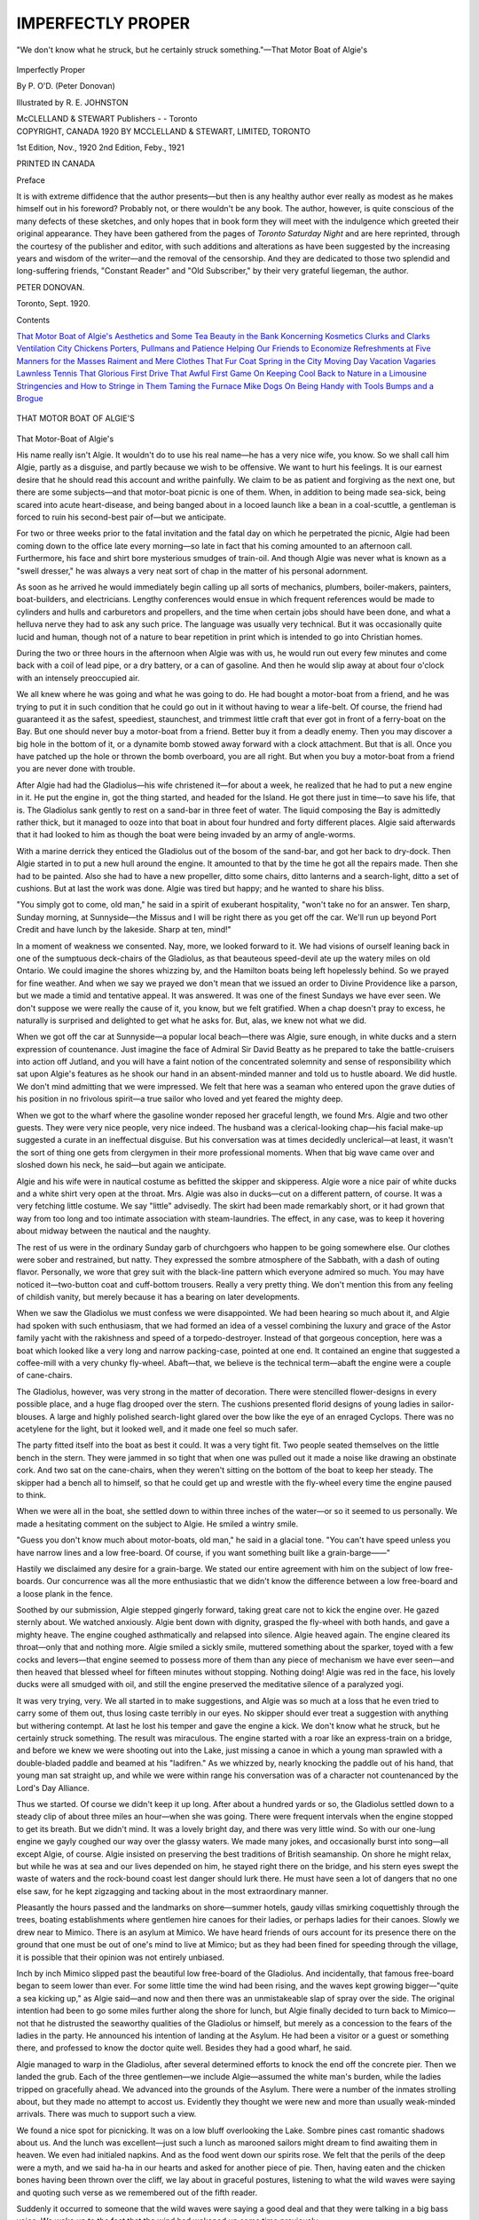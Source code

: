 .. -*- encoding: utf-8 -*-

.. meta::
   :PG.Id: 52438
   :PG.Title: Imperfectly Proper
   :PG.Released: 2016-06-29
   :PG.Rights: Public Domain
   :PG.Producer: Al Haines
   :DC.Creator: Peter Donovan
   :MARCREL.ill: \R. \E. Johnston
   :DC.Title: Imperfectly Proper
   :DC.Language: en
   :DC.Created: 1920
   :coverpage: images/img-cover.jpg

==================
IMPERFECTLY PROPER
==================

.. clearpage::

.. pgheader::

.. container:: frontispiece

   .. vspace:: 4

   .. _`"We don't know what he struck, but he certainly struck something."—That Motor Boat of Algie's`:

   .. figure:: images/img-front.jpg
      :figclass: white-space-pre-line
      :align: center
      :alt: "We don't know what he struck, but he certainly struck something."—That Motor Boat of Algie's

      "We don't know what he struck, but he certainly struck something."—That Motor Boat of Algie's

   .. vspace:: 4

.. container:: titlepage center white-space-pre-line

   .. class:: xx-large bold

      Imperfectly Proper

   .. vspace:: 2

   .. class:: large bold

      By P. O'D. (Peter Donovan)

   .. vspace:: 3

   .. class:: medium

      Illustrated by
      \R. \E. JOHNSTON

   .. vspace:: 3

   .. class:: medium

      McCLELLAND & STEWART
      Publishers - - Toronto

   .. vspace:: 4

.. container:: verso center white-space-pre-line

   .. class:: small

      COPYRIGHT, CANADA 1920
      BY MCCLELLAND & STEWART, LIMITED, TORONTO

   .. vspace:: 2

   .. class:: small

      1st Edition, Nov., 1920
      2nd Edition, Feby., 1921

   .. vspace:: 2

   .. class:: small

      PRINTED IN CANADA

   .. vspace:: 4

.. class:: center large bold

   Preface

.. vspace:: 2

It is with extreme diffidence that the author
presents—but then is any healthy author ever
really as modest as he makes himself out in his
foreword?  Probably not, or there wouldn't be
any book.  The author, however, is quite
conscious of the many defects of these sketches, and
only hopes that in book form they will meet
with the indulgence which greeted their
original appearance.  They have been gathered
from the pages of *Toronto Saturday Night* and
are here reprinted, through the courtesy of the
publisher and editor, with such additions and
alterations as have been suggested by the
increasing years and wisdom of the writer—and
the removal of the censorship.  And they are
dedicated to those two splendid and long-suffering
friends, "Constant Reader" and "Old Subscriber,"
by their very grateful liegeman, the
author.

.. vspace:: 1

PETER DONOVAN.

.. vspace:: 1

Toronto, Sept. 1920.

.. vspace:: 4

.. class:: center large bold

   Contents

.. vspace:: 1

.. class:: noindent white-space-pre-line

`That Motor Boat of Algie's`_
`Aesthetics and Some Tea`_
`Beauty in the Bank`_
`Koncerning Kosmetics`_
`Clurks and Clarks`_
`Ventilation`_
`City Chickens`_
`Porters, Pullmans and Patience`_
`Helping Our Friends to Economize`_
`Refreshments at Five`_
`Manners for the Masses`_
`Raiment and Mere Clothes`_
`That Fur Coat`_
`Spring in the City`_
`Moving Day`_
`Vacation Vagaries`_
`Lawnless Tennis`_
`That Glorious First Drive`_
`That Awful First Game`_
`On Keeping Cool`_
`Back to Nature in a Limousine`_
`Stringencies and How to Stringe in Them`_
`Taming the Furnace`_
`Mike`_
`Dogs`_
`On Being Handy with Tools`_
`Bumps and a Brogue`_

.. vspace:: 4

.. _`That Motor Boat of Algie's`:

.. figure:: images/img-007.jpg
   :figclass: white-space-pre-line
   :align: center
   :alt: THAT MOTOR BOAT OF ALGIE'S

   THAT MOTOR BOAT OF ALGIE'S

.. class:: center large bold

   That Motor-Boat of Algie's

.. vspace:: 2

His name really isn't Algie.  It wouldn't do
to use his real name—he has a very nice
wife, you know.  So we shall call him Algie,
partly as a disguise, and partly because we wish
to be offensive.  We want to hurt his feelings.
It is our earnest desire that he should read this
account and writhe painfully.  We claim to be
as patient and forgiving as the next one, but there
are some subjects—and that motor-boat picnic is
one of them.  When, in addition to being made
sea-sick, being scared into acute heart-disease,
and being banged about in a locoed launch like
a bean in a coal-scuttle, a gentleman is forced to
ruin his second-best pair of—but we anticipate.

For two or three weeks prior to the fatal
invitation and the fatal day on which he
perpetrated the picnic, Algie had been coming down to
the office late every morning—so late in fact that
his coming amounted to an afternoon call.
Furthermore, his face and shirt bore mysterious
smudges of train-oil.  And though Algie was
never what is known as a "swell dresser," he was
always a very neat sort of chap in the matter of
his personal adornment.

As soon as he arrived he would immediately
begin calling up all sorts of mechanics, plumbers,
boiler-makers, painters, boat-builders, and
electricians.  Lengthy conferences would ensue
in which frequent references would be made to
cylinders and hulls and carburetors and propellers,
and the time when certain jobs should have
been done, and what a helluva nerve they had to
ask any such price.  The language was usually
very technical.  But it was occasionally quite
lucid and human, though not of a nature to bear
repetition in print which is intended to go into
Christian homes.

During the two or three hours in the afternoon
when Algie was with us, he would run out every
few minutes and come back with a coil of lead
pipe, or a dry battery, or a can of gasoline.  And
then he would slip away at about four o'clock
with an intensely preoccupied air.

We all knew where he was going and what he
was going to do.  He had bought a motor-boat
from a friend, and he was trying to put it in such
condition that he could go out in it without
having to wear a life-belt.  Of course, the friend
had guaranteed it as the safest, speediest,
staunchest, and trimmest little craft that ever got
in front of a ferry-boat on the Bay.  But one
should never buy a motor-boat from a friend.
Better buy it from a deadly enemy.  Then you
may discover a big hole in the bottom of it, or a
dynamite bomb stowed away forward with a
clock attachment.  But that is all.  Once you
have patched up the hole or thrown the bomb
overboard, you are all right.  But when you buy
a motor-boat from a friend you are never done
with trouble.

After Algie had had the Gladiolus—his wife
christened it—for about a week, he realized that
he had to put a new engine in it.  He put the
engine in, got the thing started, and headed for
the Island.  He got there just in time—to save
his life, that is.  The Gladiolus sank gently to
rest on a sand-bar in three feet of water.  The
liquid composing the Bay is admittedly rather
thick, but it managed to ooze into that boat in
about four hundred and forty different places.
Algie said afterwards that it had looked to him
as though the boat were being invaded by an
army of angle-worms.

With a marine derrick they enticed the
Gladiolus out of the bosom of the sand-bar, and
got her back to dry-dock.  Then Algie started
in to put a new hull around the engine.  It
amounted to that by the time he got all the
repairs made.  Then she had to be painted.  Also
she had to have a new propeller, ditto some
chairs, ditto lanterns and a search-light, ditto a
set of cushions.  But at last the work was done.
Algie was tired but happy; and he wanted to
share his bliss.

"You simply got to come, old man," he said in
a spirit of exuberant hospitality, "won't take no
for an answer.  Ten sharp, Sunday morning, at
Sunnyside—the Missus and I will be right there
as you get off the car.  We'll run up beyond Port
Credit and have lunch by the lakeside.  Sharp
at ten, mind!"

In a moment of weakness we consented.  Nay,
more, we looked forward to it.  We had visions
of ourself leaning back in one of the sumptuous
deck-chairs of the Gladiolus, as that beauteous
speed-devil ate up the watery miles on old
Ontario.  We could imagine the shores whizzing
by, and the Hamilton boats being left hopelessly
behind.  So we prayed for fine weather.  And
when we say we prayed we don't mean that we
issued an order to Divine Providence like a
parson, but we made a timid and tentative
appeal.  It was answered.  It was one of the finest
Sundays we have ever seen.  We don't suppose
we were really the cause of it, you know, but we
felt gratified.  When a chap doesn't pray to
excess, he naturally is surprised and delighted
to get what he asks for.  But, alas, we knew not
what we did.

When we got off the car at Sunnyside—a
popular local beach—there was Algie, sure
enough, in white ducks and a stern expression of
countenance.  Just imagine the face of Admiral
Sir David Beatty as he prepared to take the
battle-cruisers into action off Jutland, and you will
have a faint notion of the concentrated solemnity
and sense of responsibility which sat upon
Algie's features as he shook our hand in an
absent-minded manner and told us to hustle
aboard.  We did hustle.  We don't mind
admitting that we were impressed.  We felt that
here was a seaman who entered upon the grave
duties of his position in no frivolous spirit—a
true sailor who loved and yet feared the mighty
deep.

When we got to the wharf where the gasoline
wonder reposed her graceful length, we found
Mrs. Algie and two other guests.  They were
very nice people, very nice indeed.  The
husband was a clerical-looking chap—his facial
make-up suggested a curate in an ineffectual
disguise.  But his conversation was at times
decidedly unclerical—at least, it wasn't the sort of
thing one gets from clergymen in their more
professional moments.  When that big wave
came over and sloshed down his neck, he
said—but again we anticipate.

Algie and his wife were in nautical costume as
befitted the skipper and skipperess.  Algie wore
a nice pair of white ducks and a white shirt very
open at the throat.  Mrs. Algie was also in
ducks—cut on a different pattern, of course.  It
was a very fetching little costume.  We say
"little" advisedly.  The skirt had been made
remarkably short, or it had grown that way from
too long and too intimate association with
steam-laundries.  The effect, in any case, was to keep
it hovering about midway between the nautical
and the naughty.

The rest of us were in the ordinary Sunday
garb of churchgoers who happen to be going
somewhere else.  Our clothes were sober and
restrained, but natty.  They expressed the sombre
atmosphere of the Sabbath, with a dash of
outing flavor.  Personally, we wore that grey suit
with the black-line pattern which everyone
admired so much.  You may have noticed it—two-button
coat and cuff-bottom trousers.  Really a
very pretty thing.  We don't mention this from
any feeling of childish vanity, but merely
because it has a bearing on later developments.

When we saw the Gladiolus we must confess
we were disappointed.  We had been hearing so
much about it, and Algie had spoken with such
enthusiasm, that we had formed an idea of a
vessel combining the luxury and grace of the Astor
family yacht with the rakishness and speed of a
torpedo-destroyer.  Instead of that gorgeous
conception, here was a boat which looked like a
very long and narrow packing-case, pointed at
one end.  It contained an engine that suggested
a coffee-mill with a very chunky fly-wheel.
Abaft—that, we believe is the technical
term—abaft the engine were a couple of cane-chairs.

The Gladiolus, however, was very strong in
the matter of decoration.  There were stencilled
flower-designs in every possible place, and a
huge flag drooped over the stern.  The cushions
presented florid designs of young ladies in
sailor-blouses.  A large and highly polished
search-light glared over the bow like the eye of an
enraged Cyclops.  There was no acetylene for the
light, but it looked well, and it made one feel
so much safer.

The party fitted itself into the boat as best it
could.  It was a very tight fit.  Two people
seated themselves on the little bench in the stern.
They were jammed in so tight that when one
was pulled out it made a noise like drawing an
obstinate cork.  And two sat on the cane-chairs,
when they weren't sitting on the bottom of the
boat to keep her steady.  The skipper had a
bench all to himself, so that he could get up and
wrestle with the fly-wheel every time the engine
paused to think.

When we were all in the boat, she settled down
to within three inches of the water—or so it
seemed to us personally.  We made a hesitating
comment on the subject to Algie.  He smiled a
wintry smile.

"Guess you don't know much about motor-boats,
old man," he said in a glacial tone.  "You
can't have speed unless you have narrow lines
and a low free-board.  Of course, if you want
something built like a grain-barge——"

Hastily we disclaimed any desire for a
grain-barge.  We stated our entire agreement with
him on the subject of low free-boards.  Our
concurrence was all the more enthusiastic that
we didn't know the difference between a low
free-board and a loose plank in the fence.

Soothed by our submission, Algie stepped
gingerly forward, taking great care not to kick the
engine over.  He gazed sternly about.  We
watched anxiously.  Algie bent down with dignity,
grasped the fly-wheel with both hands, and
gave a mighty heave.  The engine coughed
asthmatically and relapsed into silence.  Algie
heaved again.  The engine cleared its throat—only
that and nothing more.  Algie smiled a
sickly smile, muttered something about the
sparker, toyed with a few cocks and levers—that
engine seemed to possess more of them than
any piece of mechanism we have ever seen—and
then heaved that blessed wheel for fifteen
minutes without stopping.  Nothing doing!  Algie
was red in the face, his lovely ducks were all
smudged with oil, and still the engine preserved
the meditative silence of a paralyzed yogi.

It was very trying, very.  We all started in to
make suggestions, and Algie was so much at a
loss that he even tried to carry some of them out,
thus losing caste terribly in our eyes.  No
skipper should ever treat a suggestion with anything
but withering contempt.  At last he lost his
temper and gave the engine a kick.  We don't
know what he struck, but he certainly struck
something.  The result was miraculous.  The
engine started with a roar like an express-train
on a bridge, and before we knew we were shooting
out into the Lake, just missing a canoe in
which a young man sprawled with a double-bladed
paddle and beamed at his "ladifren."  As
we whizzed by, nearly knocking the paddle
out of his hand, that young man sat straight up,
and while we were within range his conversation
was of a character not countenanced by the
Lord's Day Alliance.

Thus we started.  Of course we didn't keep it
up long.  After about a hundred yards or so, the
Gladiolus settled down to a steady clip of about
three miles an hour—when she was going.
There were frequent intervals when the engine
stopped to get its breath.  But we didn't mind.
It was a lovely bright day, and there was very
little wind.  So with our one-lung engine we
gayly coughed our way over the glassy waters.
We made many jokes, and occasionally burst
into song—all except Algie, of course.  Algie
insisted on preserving the best traditions of
British seamanship.  On shore he might relax, but
while he was at sea and our lives depended on
him, he stayed right there on the bridge, and his
stern eyes swept the waste of waters and the
rock-bound coast lest danger should lurk there.  He
must have seen a lot of dangers that no one else
saw, for he kept zigzagging and tacking about in
the most extraordinary manner.

Pleasantly the hours passed and the landmarks
on shore—summer hotels, gaudy villas smirking
coquettishly through the trees, boating
establishments where gentlemen hire canoes for their
ladies, or perhaps ladies for their canoes.
Slowly we drew near to Mimico.  There is an
asylum at Mimico.  We have heard friends of
ours account for its presence there on the ground
that one must be out of one's mind to live at
Mimico; but as they had been fined for speeding
through the village, it is possible that their
opinion was not entirely unbiased.

Inch by inch Mimico slipped past the beautiful
low free-board of the Gladiolus.  And
incidentally, that famous free-board began to seem
lower than ever.  For some little time the wind
had been rising, and the waves kept growing
bigger—"quite a sea kicking up," as Algie said—and
now and then there was an unmistakeable
slap of spray over the side.  The original
intention had been to go some miles further along the
shore for lunch, but Algie finally decided to
turn back to Mimico—not that he distrusted the
seaworthy qualities of the Gladiolus or himself,
but merely as a concession to the fears of the
ladies in the party.  He announced his intention
of landing at the Asylum.  He had been a visitor
or a guest or something there, and professed to
know the doctor quite well.  Besides they had a
good wharf, he said.

Algie managed to warp in the Gladiolus, after
several determined efforts to knock the end off
the concrete pier.  Then we landed the grub.
Each of the three gentlemen—we include
Algie—assumed the white man's burden, while the
ladies tripped on gracefully ahead.  We
advanced into the grounds of the Asylum.  There
were a number of the inmates strolling about,
but they made no attempt to accost us.
Evidently they thought we were new and more than
usually weak-minded arrivals.  There was
much to support such a view.

We found a nice spot for picnicking.  It was
on a low bluff overlooking the Lake.  Sombre
pines cast romantic shadows about us.  And the
lunch was excellent—just such a lunch as
marooned sailors might dream to find awaiting them
in heaven.  We even had initialed napkins.
And as the food went down our spirits rose.  We
felt that the perils of the deep were a myth, and
we said ha-ha in our hearts and asked for another
piece of pie.  Then, having eaten and the
chicken bones having been thrown over the cliff,
we lay about in graceful postures, listening to
what the wild waves were saying and quoting
such verse as we remembered out of the fifth
reader.

Suddenly it occurred to someone that the wild
waves were saying a good deal and that they
were talking in a big bass voice.  We woke up
to the fact that the wind had wakened up some
time previously.

"Lord, but it's going to be rough!" said Algie:

But none of us realized just how rough it was
going to be, or we would have all walked to
town.  Seen from above, waves are very different
from what they are when seen from below—a
truth which no member of that party will ever
doubt again.  We hastily packed up and made
a run for the wharf and the boat.  When we got
there we found that another boat had also sought
its shelter.  Two sun-burned youths in extremely
primitive costumes brooded in it and smoked
cigarettes and cursed their engine.  They had
tried everything they could think of, including a
lot of language they had never thought of before,
and the darn thing wouldn't go.  Thereupon
Algie climbed into their boat and worked like an
African slave for half an hour, in spite of our
appeals and unveiled hints that he was an ass.

At last even Algie gave the task up and
consented to get back into his own boat and begin a
little Græco-Roman with his own engine.
Strangely enough, that temperamental machine
was quite amenable this time.  It took only
twelve minutes and a few damns to start it.
Promptly we backed into the other fellow's
anchor rope and put several fancy stitches into it
with our propeller.  Naturally our propeller
became somewhat involved in the process.  The
other gentlemen—and when we say "gentlemen!"—refused
to let us cut the rope, so there
was nothing for it but to land the ladies once
more, shoo them away from the wharf, undress
Algie, and put him into the water.  We kept
him there till he had untied the propeller, and
then we dragged him in, half-frozen.  When he
recovered sufficiently to be able to speak, he used
some expressions which we are personally treasuring
up for an occasion of great mental stress.

We rounded the break-water, incidentally
scraping all the paint off one side of the boat, and
then everything happened at once.  A great big
wave with a white head saw us coming, gave a
glad, wild shout, and jumped aboard.  The
Gladiolus shuddered and groaned, and we all
shuddered and groaned.  But it was only the
beginning.  The big wave was followed by a
bigger, which also climbed playfully aboard and
coiled up in our laps.  And then all Lake
Ontario seemed to crowd in on us at once.  We were
breathing, drinking, and absorbing water which
we had intended using solely for purposes of
navigation.

The way the Gladiolus acted would have been
a revelation to a builder of submarines.  That
rakish craft, with the long, narrow lines and the
lovely low freeboard, dived into every wave and
shipped it gracefully all over the passengers.
With a very little coaxing, she would have
plunged down and run along the bottom.  Now
and then she came up to breathe, and then we all
looked a mute farewell at one another and
disappeared once more beneath the foam.  None
of us ever expected to see Yonge Street and the
department-stores again.

The most extraordinary thing about the whole
damp business was the way the engine kept
going.  A real engine would have stopped dead the
first time a wave came in and lay down beside it.
But this rheumatic and asthmatic old bunch of
junk, which some heartless pirate had sold to
Algie for an engine, kept coughing and sputtering
through it all.  There was no spray-hood,
and the water was about a foot deep all around
the machine, but it hammered away with a
steadiness it would never have displayed in
happier circumstances.

We would have turned back if we could, but
we couldn't.  Algie was in no condition of mind
to steer, and the boat wouldn't answer the rudder
anyway.  So we just chug-chugged through the
welter, holding our breaths when we were under
water, and gasping for air when we could get
any.  Now and then we caught sight of Algie
hanging on to the wheel, evidently prepared to
go to his God like a sailor.  It was noble but it
wasn't seamanship.

For years and years we kept plunging into
huge waves that rose up from the nether abyss,
towered over our heads, and then crashed down
upon us like the side of the Woolworth Building.
Once or twice we caught a fleeting glimpse
of the shore, with peaceful cottages upon it, and
we remembered that somewhere the sun was
shining and somewhere hearts were light.  But
we had little time for reflection.

Suddenly, after a century or two of submarine
existence, we found that we were at Sunnyside
once more.  We were very much at Sunnyside.
We were on the beach, with huge waves breaking
over us, and three hundred people yelling
directions at us.  Some noble life-savers stood on
the end of a wharf and threw us a rope.  Algie
grabbed it and performed prodigies of pulling.
But it was no use.  There we stuck, and a lot
more waves came tumbling in to play with us.
That is where we personally saw our duty, and
we did it.  We got out and pushed.  It sounds
simple.  Most heroic things do.  But it took
the eye that saw and the legs that dared.  We
clambered out in the bosom of a wave, got a firm
toe-hold on the submerged soil of Sunnyside, laid
our head lovingly against the polished side of
the Gladiolus, and shoved her out into the Lake.
Then we held her there and got in again, carrying
about a barrel of water with us, like a
Newfoundland dog coming back with a stick he has
retrieved.

Far be it from us to dwell upon this part of
the adventure, though we know men who have
got their pictures into the paper and the pictures
of their entire families for deeds no braver.  And
these men have been sailors, hardened to the
perils of the splashy deep, while we are a raw
amateur whose favorite exercise is running a
typewriter.  But let us pass on.

Little remains to be told.  Algie finally
managed to blunder into the shelter of the Humber
River.  There we fished the ladies out of the
boat, wrung them out, and we all walked rapidly
home.  We walked to keep from being chilled to
death—also because there wasn't the slightest
chance of them letting us board a street-car in
that condition.  Fortunately, home wasn't more
than a mile or so away—Algie's home.  But it
seemed farther.  Our clothes stuck lovingly to
our personalities, and passers-by made unfeeling
remarks.

Algie and Mrs. Algie did their very best for
us.  They fed us, gave us old clothes while ours
were drying, made us take a little something with
hot water and lemon in it, and rendered all the
first aids usual in such circumstances.  When we
came away we told them we had had a lovely
time.

"You must come out again in her," said Algie,
"when I have had her decked in, and a new
four-cylinder engine...."

But that was a long time ago, and we are still
resisting the temptation—tactfully, we trust, but
firmly.

.. vspace:: 4

.. _`Aesthetics and Some Tea`:

.. figure:: images/img-027.jpg
   :figclass: white-space-pre-line
   :align: center
   :alt: AESTHETICS AND SOME TEA

   AESTHETICS AND SOME TEA

.. class:: center large bold

   Æsthetics and Some Tea

.. vspace:: 2

Why anyone should invite us to an æsthetic
tea is one of those insoluble mysteries
which Heaven alone can penetrate—supposing
that Heaven would so far condescend as to notice
the matter at all.  We are not æsthetic, and we
don't care a darn about tea.

What's more, we hate dressing up for it.
There might be some sense in dressing up for a
case of beer or a couple of bottles of Scotch.
But why people should get into afternoon gowns
and morning-coats for tea and postage-stamp
sandwiches—well, it beats us, dear reader, it
beats us.

Of course, nothing was stated in the invitation
about it being an æsthetic tea.  But we were
asked to meet Mrs. De Frizac-Jones, and we
knew what that meant.  The reader may not
know Mrs. De Frizac-Jones—at least, not by
that name—but she is a very real person.  She
is the arch-priestess of the higher cultchaw in our
town.  And she makes it pay—about five
thousand a year and unlimited kudos!  But more of
her anon.

So we shook the camphor out of our morning-coat,
and put a little indelible ink on the places
where the lining showed through the more recent
moth-holes in the vest.  We sewed a button or
two on our striped trousers, took a spot off one
leg, rectified the line of our shirt-bosom and cuffs
by clipping the feathers off the edges, read a
couple of chapters of a book of etiquette—all
about leaving your hat and stick in the hall
without fear, and making a bright, spontaneous
remark to your hostess on entering and leaving (a
different remark each time, we presume)—and
we felt prepared for the massed attacks of the
enemy, including gas.

When we arrived there was already a goodly
company assembled—thirty-seven ladies and
three men.  The ladies were bubbling over with
unsuppressed excitement, and the air was filled
with extremely cultured badinage involving the
frequent mention of Mæterlinck and Mrs. Inez
Haynes Gilmore.  The three men didn't seem
excited.  They weren't saying a word.  Till we
were introduced to them, we thought they were
the hired help.

The expression of intense eagerness with
which every lady's face was turned to the door
as we stepped in, caused a flush of pride and
modest confusion to mantle our Grecian features.
Not that we are entirely unused to such
manifestations of feminine approval—but
thirty-seven all at once!

When they saw it was only us—that is, when
they saw it was only we—O Lord, we mean when
they saw who it was, thirty-six of the ladies
turned around again and began talking to the
nearest person in loud, casual tones, with a
unanimity that we can only describe as unpleasantly
marked.  The thirty-seventh was our hostess.
She, poor woman, had to look at us, and she
came forward with a wan smile and her hand
stretched out.

"Oh, I'm so glad you have come," she assured
us without conviction.  "You will adore Mrs. De
Frizac-Jones—her influence makes so powerfully
for sweetness and light, as dear Matthew
Arnold would say.  And you newspapermen—you
are so dreadfully cynical, so *tout à fait
cynique*!  She will be here any moment now.  We
are all longing for her.  She is wonderful—so
psychic, you know."

So that was why they all looked at the door
when we first came in—they thought we were the
priestess herself.  And we were going to be
uplifted.  Also we were to be psyched—a
hilarious prospect for a healthy, single man!  We
told our hostess, however, that we were sure we
would adore Mrs. De Hyphen-Jones, as we
always liked 'em psychic.  We were about to
explain that as a rule we preferred psychic blondes,
but that a good psychic brunette with a neat
ankle—our hostess, however, turned and
addressed the company at large.

"Just to show you how wonderful she is," she
warbled ecstatically, "the very first time she
honored our little home with her presence, she
simply telephoned to say she was coming, and when
I began to tell her the address and how to get
here, she stopped me at once.  'Don't tell me,'
she said, 'don't even tell me the number.  For
when I come down the street, I will know at once
the house where you dwell by its emanation of
your personality, its you-ness, so to speak.'  And
she did!  She came straight to the door."

On every side were heard gurgles of wonder
and delight—"Marvellous!" "Isn't she just too
wonderful?" "Extraordinary creature of
genius!"  And right in the midst of that liquid
chorus of enthusiasm, we had to break in with
one of those inept and devastating remarks which
have time and again blasted our hopes of social
preferment.

"But if she telephoned to you," we said in a
loud voice like the imbecile we are, "she must
have seen your address in the telephone book."

There was a chilling pause of indignation and
a universal glassy stare.  We felt the finger of
scorn burning a hole in our shirt-bosom just
above our heart.  It was a hideous situation for
us.  We glanced about anxiously for a nice, low
sofa to crawl under, when there was a sudden
diversion to the right.

Mrs. De Frizac-Jones!—we were a lot gladder
to see her than we had ever expected to be.
She stood in the doorway, a middle-aged vision
in powder-blue (or so we heard one lady
describe the color).  She carried her head slightly
on one side, and a pensive smile lit up the
shadows under her blue hat with a blue-and-black
ostrich-mount (more eavesdropping on our
part).  She held out her hand to the hostess as
though it were an orchid.

"So sorry to be late," we heard her say.  And
then the phalanx of ladies charged as one woman,
leaving us four men stranded in the middle of
the floor.  We looked furtively at one another,
but no one winked.  We were all gentlemen.
Besides, we were all badly scared.

"I am so utterly exhausted," Mrs. De Frizac-Jones
explained languidly, when the first wild
enthusiasm of welcome had somewhat subsided.
"I have been lecturing to a class of dear girls on
rhythm and deportment, you know, and it takes
so much out of one.  But their sweet sympathy
and intelligence are very reviving.  I was
teaching them how they must walk—stooping
slightly forward, with the face gracefully
uptilted.  The mannish swagger of most girls
nowadays is so very frightful.  I told them that
when they glide across a room, they must say to
themselves, 'I am a lily swaying in the breeze.'  And
they understood at once—they are so
exquisitely plastic."

All the ladies, talking together, said it was
really miraculous how she thought of such lovely
metaphors.  And it brought the idea home to
one so beautifully—a lily swaying in the breeze!
Personally, we recalled that the last time we saw
anyone trying to walk like a lily swaying in the
breeze, was about 1.35 a.m. on a down-town
thoroughfare.  The person in question was
trying to carry a most splendiferous slosh past a
watchful guardian of the law without affording
an excuse for police intervention.  The result
was something like a lily, and also something
like a wrecking-crane that had got out of control.
But we didn't tell the company this bright
thought of ours.  We didn't tell anybody—we
had had enough of telling.

A few minutes later we were presented to the
great woman.  Our hostess did it with the air
of one consciously heaping coals of fire on our
head.  She murmured something about our being
a literary critic—as a matter of fact, the
Managing-Editor makes us review such books
as come in, because the stenographer has too
much other work to do, and the last office-boy he
tried it on quit.

"Ah-h-h!" said the prophetess giving us her
hand, and promptly dismissing that limb from
her thoughts—we nearly put it in our vest-pocket
we were so embarrassed.  "Ah-h-h!  And where
is your centre?"

Just casually like that—just as though she were
asking us where was our favorite hotel.  In fact,
for a wild moment we did think she might mean
where did we usually hang out socially, and we
almost said that we could generally be found
after office-hours in the Press Club playing
poker or waiting for a friendly boot-legger.  But
the slight vestige of sanity remaining to us
prevented this final catastrophe, and we managed
to stammer out that we were not aware of
possessing any centre at all—none to speak of.

"Oh, but you must have a centre," she
persisted brightly.  "We who are engaged in the
sacred service of the arts and muses must have a
centre, a guiding beacon leading us ever onward
and upward to the stars.  Have you no star?"

We hadn't the heart to tell the dear lady that
the star to which we generally turned our longing
eyes in the service of the arts and muses was
the hope that the Business Office of the journal
on which we work would increase the weight and
thickness of our weekly envelope—(the printer
will please not spell this "weakly," however
appropriate and true the epithet may be).  We
did not care to introduce these mercenary
considerations, so we said nothing and blushed.  We
may be a benighted newspaperman, but we retain
certain rudiments of delicacy.  She smiled on us
in imitation of a Pre-Raphaelite madonna, and
floated away.

Then we had tea—not right away, but after
half an hour or so of pained wonder whether or
not we were going to get anything at all, and
where the dickens the people were all drifting
away to.  They disappeared, two or three at a
time, and none of them came back.  We began
to suspect that we were being ostracized, when
our hostess came up and collected us.

"Oh, you naughty, naughty man," she said in
that mischievous and knowing tone which some
married ladies love to adopt towards bachelors,
"you don't deserve that I should bother about
you at all, but you really must have something
to eat.  Come out to the dining-room."

We went out to the dining-room, disguising
as well as we could our extreme eagerness for
vittles of some sort or other; and there we found
that assemblage of giant intellects wandering
about picking sandwiches and little cakes and
cups of tea off the mantel, off the side-board, off
the window-sill, off chairs, and even off the stairs
in the hall.  They were taking their food the
way the Twentieth Century Limited takes water,
scooping it up on the run.  We must have looked
a little amazed, for our hostess deigned to
explain.

"That is the way we eat now," she said.  "We
do it spontaneously and almost unconsciously.
Mrs. De Frizac-Jones suggested it.  She said
there was something so gross and premeditated
about sitting down deliberately to food.  One
should eat as the bees sip honey, flitting about
from flower to flower."

We said we thought it a very delightful idea—no
doubt, the cook does, too.  Then we walked
six miles and a half around the place trying to
get enough to sustain the vital forces till
supper-time.  We finished up by nearly sitting in a
plate of angel-cake.  And we were still hungry.
It may be a good system for humming-birds, but
it has its drawbacks for people gifted with the
usual thirty-two feet of internal equipment.

When the sandwiches had at last been all
tracked down and destroyed spontaneously and
unconsciously, there was a general demand that
Mrs. De Frizac-Jones should read something to
us.  After the usual amount of ah-do-pleasing on
our part and no-I-rully-can'ting on hers, she
suddenly remembered that she had Mæterlinck's
"Death of Tintagiles" with her, and if they rully
insisted—and, of course, they rully did.

The company draped itself in attitudes more
or less graceful all over the furniture and the
window-ledges, and assumed expressions of
gloomy concentration.  Mrs. De Frizac-Jones
cleared her throat two or three times in a silvery
way, and then began to read in a deadly monotone
of the soul-freezing sort which villains used
to employ in the "ten-twenty-thirt's" before the
movies killed the spoken drama.

Personally, we feared the worst from the very
moment that the name of Mæterlinck was
mentioned.  It acts like a spell.  We have seen big,
bouncing matrons, accustomed to bully their
husbands and run large families, turn pale and
tremble at the sound of it.  We have known it
to reduce to silence even the sort of prosperous
business person who talks continually in a loud
voice about his new car, and the cost of its tires,
and the number of its cylinders, and the oceans
of gasoline it consumes every time it runs around
the block.  The word makes them feel like a
greenhorn at a Spiritist sceance watching a
visitor from another plane materialize in the
corner of the room.

The only people who seem to thrive on a diet
of Mæterlinck are the æsthetes like Mrs. De
Frizac-Jones.  The gloomier the twilight of his
scene, the more mournful the voices that float
down the wind, the more the real enthusiasts
expand and burgeon.  Just give them a nice poetic
strangling or something like that, and they are
perfectly happy.  Certainly, Mrs. De Frizac-Jones
seemed to get a lot of fun out of "The
Death of Tintagiles."

It was a cheerful little piece, all about a dear
child and a black castle and a vampire queen.
His young sisters try to shield him in their arms,
but the queen's servants tear him away, and she
slowly strangles him to death behind a big iron
door while his sisters beat in despair upon it.

The reader will recognize at once how much
better and stronger one feels when a play like this
is over.  Personally we almost gave three cheers
when the poor little beggar was finally and
completely killed.  It put him out of pain—us, too.
But fortunately Mrs. De Frizac-Jones checked
us in time.

"No applause!" she commanded the company.
"No applause!  Silence is best."

We heroically restrained our desire to clap
with our hands and pound with our feet on the
rug; and everyone else sat still and frowned in
intense thought.  While they were wrestling
with their souls, we slipped out into the hall.
There we found one of the other men slipping
away, too.  Neither spoke a word, till we were
both safely out on the sidewalk.  Then he turned
and pointed with his thumb to the house.

"Don't they beat hell!" he said.

.. vspace:: 4

.. _`Beauty in the Bank`:

.. figure:: images/img-041.jpg
   :figclass: white-space-pre-line
   :align: center
   :alt: BEAUTY IN THE BANK

   BEAUTY IN THE BANK

.. class:: center large bold

   Beauty in the Bank

.. vspace:: 2

Somehow we enjoy going to the bank nowadays
far more than we used to.  It isn't that
we are more solvent than heretofore—our
solvency does not seem to increase with our
years—but the banks are much more interesting resorts
than in the old days before the war filled them up
with young ladies.  The banks now have more
color and animation, so to speak—especially
since the girls have taken to wearing those gaudy
pull-over sweaters.

We were reminded of this changed aspect of
our sterner financial institutions the other day,
when we caught ourself going in to have our
bank-book made up for the third time in the
week.  Formerly it had been our custom to wait
till we got a short and nasty note from the
accountant asking us to call around and fix up that
overdraught.  But now we run right in every
time we pass and have a little book-keeping done
for us.

Instead of the gloomy young man who used to
preside over the records of the savings
department, they now have a bright young woman.
This naturally introduces a very pleasing social
atmosphere.  We no longer chuck our bankbook
in through the wicket with an air of weary
nonchalance, or gaze coldly at the clerk as
though daring him to make an insolent remark
about the size of our balance and the amount of
book-keeping it involves.  Our account is still
small and very lively, but we don't gaze
coldly—on the contrary!

Now we take off our hat, and try to think up
something sprightly to say about the weather.
If it is a nice day in the summer, for instance,
this leads naturally to a discussion of the best
place to spend one's vacation, and whether or not
one likes sailing, and does one do much dancing
in the summer, and how good the roads are for
motoring just now.

If it is winter or the weather is bad, it brings
one at once to the tragic impossibility of going
anywhere or doing anything, and how dull town
is just now, and the theatre and the
movies—especially the movies!  This last is an opening
we have found invariably successful.  Once you
mention Mary Pickford or Francis X. Bushman,
acquaintance ripens visibly.  Young ladies who
turn coldly from almost any other conversational
bait rise voraciously to this one, and take it hook,
line, and sinker.

A great thing, too, about discussing film-favorites
is that it furnishes a most useful index to
character.  Girls who like Mary Pickford and
Douglas Fairbanks, for instance, are apt to be of
the merry, hoydenish sort—fond of romping, you
know, and caramels and practical jokes, and all
that sort of jolly rot.  The admirers of Clara
Kimball Young or Mr. Bushman, on the other
hand, are usually of the yearning, soulful type,
the kind of girl who wants you to recite poetry
to her in the twilight, and longs for some strong
man to protect her—this sort of thing usually
leads to solitaire-diamond rings.  But the young
ladies who enthuse over Theda Bara and Pauline
Frederick—well, when we run across one of
these we always look around for help.  When
one meets an amateur of vamping one had best
not get too far from one's strategic reserves.

This conversational gambit, is all right, but
the trouble in the banks is that they keep
changing the young ladies around.  Just as soon as we
have got things moving along nicely, and have
reached the point where we can talk about the
young lady's preferences in the matter of
supper, or can throw out general suggestions in the
direction of an evening's paddle in the Island
lagoon, they remove her to an inaccessible
portion of the building—perhaps they confine her
in the main vault—and we have to start all over
again.  It is a little discouraging, even though
our heart is in the work.  Bank managers and
chief accountants certainly seem to be jealous
devils.

Business men, too, are an awful nuisance.
They have a way of breaking in disastrously on
our little *tête-à-têtes* at the wicket.  One day last
summer an awfully nice girl was reading a
cheque we brought in, while we playfully seized
her other hand which she had left carelessly
within reach.  Naturally she didn't notice that
we were holding it—wonderful concentration
these business women have!  And naturally
neither of us was paying much attention to
anyone else—not while this particular business
matter was being settled.

"Say, what is this?" a wheezy voice asked at
our ear.  "Is this a bank or have I butted into
a manicuring parlor?"

We looked at the person, a fat and clammy
merchant with a bunch of colored cheques in his
flabby fist, the sort of human hippo who wears a
pink shirt with a Palm Beach suit, and perspires
on the end of the nose.  We looked coldly down
him from the gaudy band on his Panama, to the
gilded buckle of his belt—everything below that
was concealed by the overhang—but we couldn't
think of a darn thing to say.  Nothing suitable
for a bank, that is.

Fortunately the lady was more than equal to
the occasion.  She raised her eyebrows and
looked at the cheques he held.

"Do you want to cash those?" she asked in
silvery tones of hauteur.

"I do," he said with unabashed assurance, "if
you can spare the time—and a hand."

"Well, then you had better run out and get
someone to identify you—perhaps one of the
other butchers might be willing."

We could see the ripples of rage run up the
back of that fat financier's neck.  He turned a
rich magenta, and the diamond on his little
finger wobbled about as though he were trying to
send a distress message by heliograph.

"Where—where's the Manager?" he spluttered.
"I want the Manager.  I'll report you,
that's what I'll do—you—you minx!"

"Second door at the left of the main entrance,"
she said sweetly, and reached for a ledger.  She
did not seem flustered in the least, but our little
conversazione was over—this sort of interruption
makes it so difficult to recapture the first fine
careless rapture.

It was our own fault.  We shouldn't have
gone in at an hour when business men were likely
to be shouldering their way up to the financial
trough.  In order to take advantage of the social
possibilities of present-day banking, it is best to
call early—say, around ten o'clock.  Then the
commercial machine has not got properly under
way and little flowers of romance may be made
to bloom in the arid paths of business.

But, of course, one mustn't go too early.  One
must give the girls a chance to exchange their
little confidences with one another about the sort
of time they had the night before, and what
canoe club he belongs to, and how many fox-trots
she had with him, and what she said to Reggie
when Reggie objected to her going around with
a former aviator—aviators presumably being
men of flighty notions of morality—and the
other vital topics that ladies discuss the morning
after.

We made that mistake one morning two or
three months ago.  A fellow had given us a
cheque—it was rather a surprise, we admit—and
we were quite short of money, which is never a
surprise to us.  We needed it and we needed it
quickly, so we were at the door of his bank just
one minute and a half after it opened.  We
didn't want to give anyone else a chance to beat
us to his bank-balance, so we were there at
nine-thirty-six-and-a-half.

The young ladies were present all right—most
of them, at any rate—but they had not yet turned
their minds to the business of the day.  About
a dozen of them were gathered in chatty little
groups, from which stray snatches of conversation
reached our ears.

"I think I'd have frills on it, my dear," said
one.  "You know those net and muslin frills are
all the rage.  Gertie was over at Buffalo last
week, and she said that the girls were wearing
them all over."

How "all over?"  But another broke in.

"Say, have you girls seen Maud's new Dew-Kist
silk skirt?" she burbled.  "It's just too
sweet.  But don't you think Dew-Kist is an
awful nuisance?—everything sticks to it, you
know.  And it gets so fuzzy when it's rubbed."

Dew-Kist!—it certainly was a very pretty
name.  A Dew-Kist skirt suggested Arcadian
gambols about the morning meadows, with
singing and laughter and—well, there is no need of
leaving all the kissing to the dew.  But we
decided not to rub one of those skirts—not if it was
going to get all fuzzy and give us away like
that.  We even made a brief mental prayer that
the vogue of Dew-Kist silk would be a short one,
much as we liked the name.

Then we waited patiently for another five
minutes, while the conversation turned lightly to
chenille hats and knitted sweaters.

"I am doing mine in old-rose silk," one young
lady informed the other girls and the banking
public generally, as represented by us.  "Wool
is getting so common, don't you think?  And the
silk clings to the figure much better.  You don't
get that bulkiness around the waist."

Under the circumstances, we were strong for
silk, and we were glad to think the girls were
taking it up.  In fact, we found the whole
conversation very pleasant and improving.  But we
could not help reflecting that our financial
purpose in visiting the bank was not being furthered
by it, and that the Managing Editor might
perhaps be impatient for our presence at the office.
Of course, his humor would all depend on what
sort of golf he had played the afternoon before,
but one mustn't count too confidently on a good
score.

So we coughed.  We coughed gently at first,
and then louder and louder, until finally we were
tearing the fur lining out of our throat.  A
couple of fair bankeresses glanced at us as though
we were an obnoxious June-bug.  And then one
of them—we think it was Claire—sauntered over
to us humming one of Al Jolson's newest records.
She laid a powder-puff on the desk and stretched
a languid hand for our cheque.  She read the
cheque.  She seemed to read it over several
times.  Then she laid it on the ledger and
walked back to the group.  An idea had
evidently struck her—we thought she was going to
call the police.

"Oh, girls," she said, "do you know what that
dirty little cat, Edith...."

We wouldn't have minded so much if we had
been able to catch the rest of it, but she lowered
her voice, their heads all drew together, and we
were left to beat our forehead against the brass
grating in impotent rage.  We also thumped on
the desk with the end of our cane.  They heard
us—you could hear us two blocks away—but
they heeded not.

Finally, the only man in sight came out of the
teller's cage—if we worked in a bank these days,
we also would wish to be kept in a cage.  We
would feel much safer that way.  He was a
comparatively young man but he looked harassed and
worn.  He came up to the wicket, and we
pointed to our cheque—we were too hoarse to
speak.  He picked it up.

"Say, would some of you ladies kindly consent
to attend to this?" he asked in an O-my-gawd
tone of voice.  It was the voice of a man who
had suffered much and saw no relief in sight.

Claire came back, still humming.  Her manner
indicated that she despised us both.  The
Paying Teller—at least, that was the name on
his cage—went into the big vault in the back of
the office.  Then he returned.

"Have you changed your combination, Miss
Jenkins," he asked curtly, "or do you wish me
to do it for you?"

Her combination—great heavens!  We
gasped and the purple flood of embarrassment
mantled our particularly open countenance.
But Claire was perfectly cool.

"Thanks," she said without the quiver of an
eyelid, "but I want to get used to doing it myself."

She handed us our cheque and then she disappeared
into the vault.  No wonder they have big
iron doors on those things!

.. vspace:: 4

.. _`Koncerning Kosmetics`:

.. figure:: images/img-053.jpg
   :figclass: white-space-pre-line
   :align: center
   :alt: KONCERNING KOSMETICS

   KONCERNING KOSMETICS

.. class:: center large bold

   Koncerning Kosmetics

.. vspace:: 2

As a matter of fact—and we are a bear for
facts—it should be spelled with a "k."  It
comes from the Greek "kosmetikos," meaning
one skilled in ornament.  Honest to heaven, it
does!  We looked it up in the dictionary; and
who are we that we should quarrel with a
ten-pound lexicon?  As a concession to custom,
however, and to the beauty-experts who spell it
with a "c," we will so far unbend from our
classical austerity as to use the vulgar form
"cosmetics" in the present article.  The Greeks
aren't likely to buy this book, anyway.

In the meantime the reader is probably wondering
what in the world should cause us to write
about the subject at all.  The reader, we hope,
is too well aware of our chaste aloofness of soul
to suppose for a second that we have perhaps
been cavorting about with persons who dye and
stencil themselves—God bless us, no!  We
wouldn't do such a thing, even if the income
taxes left us any money to do it with.

To tell the whole truth as simply as possible—and
the person who tells the whole truth is
obviously very simple—we were walking down to
the office the other morning with a good churchman.
Oh, a real pillar of ecclesiasticism!  Not
that we are in the habit of hunting up good
churchmen to walk down with, but if we run into
one—hang it all! we have to walk with him.  We
can't very well shout for a policeman.

Well, as we were walking down with him, and
he was telling us some pretty little thing or other
about something in the Thirty-Nine Articles—not
to be confused with the Fifty-Seven, which
are much spicier—we met a young lady, another
pretty little thing.  We meet her quite often.
Morning after morning she walks up the street
just about the time that we walk down.  We
don't know her.  We don't even speak to her.
But she looks sweetly at us, and we regard her in
the tenderly paternal way befitting our years.  A
very nice little girl, indeed, and one of these
days we are going to raise our hat, and...

This morning she dimpled daintily as usual,
and we felt that soft glow which even the
middle-aged can acknowledge without shame.  It was
pleasant meeting her.  It gave a headier zest to
the morning air, an additional sparkle to the
winter sunshine, a sudden glamor as of green
leaves and singing birds amid the bleak trees of
December.  It was as though old Pan had
suddenly blown a few wild notes on his pipes and
set a host of little elves peeping roguishly around
the posts and porches of that monotonous and
respectable street.  For a moment we felt quite
young and—well, rather devilish, you know.

"Tut, tut, tut," said our religious friend.
"My, my, my—too bad, too bad!"

We wondered what the dickens he was
tut-tutting about.  He couldn't read our thoughts,
and in any case they were entirely innocent.  So
why the tut-tutting?  Why should a well-known
drygoods merchant with a grown-up family go
along making a noise like a sick Ford?

"What's the matter?" we asked.  "Have you
left something behind you at the house, or have
you forgotten to shut off the draught of the
furnace?  That's the worst of furnaces, you have to
be so...."

But he turned on us an appalled countenance
as though he had just caught the rector kissing
the president of the Ladies' Auxiliary.
Instinctively we felt he was going to say something
about our little friend of the dimples.  He did.

"She paints!" he gasped.  "Isn't it terrible to
see a young girl—and rather comely, too, so far
as I could observe in passing—paint the way she
does?"

The old snooper!  And he looked at us in the
confident expectation that we would agree with
him.  We affected to misunderstand him and
said that perhaps she did paint badly, and that
Cubism and Futurism and the other new
movements were playing the very devil with art.
Painting wasn't at all what it used to be, and we
proceeded to instance two or three men we know
who also paint very badly indeed.

"They seem to have lost their sense of tonality
and chiaroscuro," we remarked desperately,
hoping the technical balderdash would distract his
attention.  "The vibration seems to have gone
out of their paint, and their brush-work is..."

"But she paints herself!" he insisted.

Isn't that characteristic of the truly religious
mind?  They never miss a thing, those chaps.
They seem to know instinctively—at least, we
hope it is instinctively—everything that a woman
shakes, smears, or pours on herself.  They can
tell rouge, face-powder, or hair-dye blocks away.
If they tried hard they could probably tell you
where every woman on the street buys her
complexion, her coiffure, and her contours, and how
they are put on.  It is a great gift.  Personally,
it takes us years of acquaintance to find out.

We remember once a very churchly young
man—the kind that always shows you to a pew
and opens the hymn-book at the right place for
you—telling us of a musical comedy into which
he would seem to have wandered under a
misapprehension.  We had gone ourself, and it had
struck us as being decidedly tame.  But he was
filled with indignant wonder that the Censor
should permit such shameless and Babylonian
displays.

"Fortunately I sat at the back of the house,"
he said, "or I wouldn't have known where to
look.  One of the girls in the chorus, the second
from the right, didn't even wear tights, but
danced in her bare legs!"

Great guns!  And there we had sat up in Row
E on the aisle—the Dramatic Critic let us have
the seats that night—and hadn't seen a darn
thing.  Verily there is some power that sharpeneth
the eye of the virtuous man and revealeth
unto him the dishabille of the wicked.  For an
upright heart is more powerful than opera-glasses,
and sanctity more exciting than a seat in
the front row.

But to return to the young lady we met on our
walk down to the office.  Naturally we assured
our godly friend that he must be mistaken in his
suspicions.  A little powder, perhaps, to give
that pearly translucency to the complexion and
soften the high-lights on the nose, but no
paint—nothing like that.

"But powder won't make your face that funny
shell-pink color," he argued.  For a man of
pious pursuits, it struck us, his knowledge was
fairly broad.

We told him that powder was liable to make
your face any shade in the spectrum.  We know
from personal experience.  Occasionally after
shaving, when our face feels more than usually
lacerated, we rub some talcum on.  It seems to
take part of the sting out.  It also covers the
places on our neck where we have made futile
and fumbling slashes at our jugular vein.

One morning we shook some powder out of a
new tin, patted ourself with it, and then hurried
down to breakfast.  Our landlady looked at us
with an interest and sympathy that were entirely
unexpected and a little disquieting.

"Are you feeling well?" she asked, instead of
demanding acrimoniously as usual what under
heaven we had been doing upstairs for the last
half hour or so, while the coffee was boiling
itself to a poisonous consistency on the back of the
stove.

We said we were perfectly all right, thanks,
and would she please pass the prunes?

"But you don't look well," she persisted.
"You got an awfully queer color this morning—kind
of mauve."

A vague suspicion struck us that all was not
well.  We went over to the side-board and
squinted at ourself in the silly little mirror which
furniture-makers put in the back of such things.
"Mauve" was right, though perhaps it would be
more exact to state that we were a lovely shade
of heliotrope, very decorative but rather
Futurist in general effect.  We looked as if we had
succeeded in cutting our throat at last, and were
now a pale and beautiful corpse.  We suddenly
recalled that our heart had been acting a little
strangely of late, especially when we were
introduced to new and pretty girls.  Perhaps there
really was something wrong with our old
carburetor—or should we say our ignition system?
We were scared a still paler shade of lavender.

Then we remembered the powder—somehow
it hadn't seemed quite the same as the old stuff,
though we had been in too much of a hurry to
look closely at it.  We ran upstairs and shook
some of it out in our hand—it was a pretty and
quite distinct violet, both as to color and
perfume.  Naturally there is no serious objection to
smelling like a violet, but we had no ambition
to have a complexion like one—we prefer that
the resemblance should be confined to the
beautiful modesty of our disposition.

We took the tin back to our druggist on the
way down-town, and asked him with some
asperity what the big idea was.  We assured him
that we hadn't bought the powder as part of the
make-up to play the leading role at a wake, and
that even in the event of our being laid out we
didn't intend the dash of lavender to be so
brazenly conspicuous—a little purple on our tie,
perhaps, but none on our countenance.

"Oh, that's too bad," he said calmly—druggists
are always calm—"I must have given you
the powder for brunettes by mistake."

For brunettes!—but why, in the name of all
that is sensible, we asked, should brunettes
powder themselves with pale purple?  He
explained patiently that ladies of a dusky
complexion sometimes used it to give their faces that
fashionable pallor which is deemed a symptom
of a certain blueness of the blood.  He had
several other shades, too, for other complexions,
natural or desired.

We told our censorious walking companion all
about this little experience of ours, but it had
not the slightest effect on his opinion—you never
saw such a hard man to convince.  He still
persisted that the young lady painted.  In fact, he
went so far as to describe how they rub the rouge
on, spreading it out carefully with a rabbit's
foot—for luck, we presume—and then cover it up
with powder.  Where the devil do these pious
fellows get their information, anyway?  He was
too much for us.  We had to let him have the
last word.

After all, suppose she does paint—where's the
harm?  See how healthy and attractive it makes
her look.  Of course, the thing has to be done
skilfully and with judgment.  One must display
artistic restraint in such matters, and not lay the
color on with a palette-knife.  Just a *nuance*, a
*soupçon*, that's all.

Mind you, there is nothing like the real
complexion—for one thing, it doesn't rub off on the
shoulder of a fellow's coat.  But suppose a lady
hasn't a complexion which she can afford to
display in unadorned splendor, what's she to do
about it?  She can't very well go out without a
complexion, can she?  The thing seems hardly
decent.

Personally we have never sympathized with
the censorious outcry against the more ruddy
cosmetics.  Why should this particular bit of
camouflage be taboo, when so many other forms
of it are regarded as permissible or even obligatory?
Look at the liberties ladies take with their
waist-line, for instance.  Sometimes it is up
under their shoulder-blades, and a few months
later it is so low they are sitting on it.  Half the
time a man has to look twice to know where to
place his arm.

It is true that the added brilliancy imparted
to the female countenance by the judicious use of
cosmetics constitutes a very formidable weapon
against masculine peace of mind.  So clearly is
this recognized that in Kansas, the home of
fearless and advanced legislation, there is a law
forbidding the use of rouge by any woman under
forty-five years of age.  After that age it is felt
they are entitled to every possible assistance—barring
shot-guns, of course, or other forms of
physical violence.

Perhaps it is a realization of the danger to
himself that causes the average man to inveigh
so furiously against cosmetics.  But his attitude
is more than a little absurd.  He is bound to fall
sooner or later, poor chap, and how does it really
matter if he falls a bit sooner and a bit harder?
Nevertheless, the average man is usually bitterly
opposed to his fair friends making themselves
still fairer by deftly heightening or counterfeiting
the rosy bloom of youth.  He is opposed to
his own sisters doing it—the mean old thing!—and
he frankly rages when he catches his wife at
it.  Extraordinary how sore hubbies get when
they find wifey thus striving to make herself
beautiful in their eyes—can it be that they are
not quite sure whose eyes?

The deliciously inconsistent part of the whole
thing is that no respectable woman ever dreamed
of daubing herself up with cosmetics the way the
ordinary barber plasters most men with powder
and perfumed hair-tonic and toilet dope of all
sorts.  We have seen fat middle-aged men come
out of a barber-shop with their face massaged
and powdered, their hair greased back, their
mustache waxed, their eyebrows smoothed into
place, and their hands manicured, doing their
utmost to look and smell like beautiful Circassian
slaves.  And yet those are the chaps who go
home and holler if they catch their wives
rubbing a little powder on their noses!

Not that it makes the slightest difference, of
course!  The ladies, bless their hearts, will go
right on making themselves beautiful in every
old way they know how, no matter what men
say.  And you are quite right, girls.  Personally
we feel that you can't go too far or be too successful.
So do your darndest!  It's a sad old world
just now, in spite of peace with victory.

But there is just one little word of warning,
girls.  We know you will take it in good part
from a man who has grown grey in the intensity
of his admiration for you.  And that is, don't
do it in public.  A bachelor, it is true, dearly
loves to be initiated into the little mysteries of
the toilet, but not at dinner.  That talcum
powder has an unpleasant way of floating on the
soup or the salad dressing.  And you can't
possibly spread it with the true artistic evenness at
the table.  You nearly always get too much on
one side of your nose.  This gives us an almost
irresistible impulse to lean over and brush it off
for you, and—well, what would the head-waiter
think?  It would probably cost us five dollars
in hush money.

.. vspace:: 4

.. _`Clurks and Clarks`:

.. figure:: images/img-067.jpg
   :figclass: white-space-pre-line
   :align: center
   :alt: CLURKS AND CLARKS

   CLURKS AND CLARKS

.. class:: center large bold

   Clurks and Clarks

.. vspace:: 2

The chief difference between a "clurk" and
a "clark" is about six dollars a week—the
difference, that is, in mere vulgar coin of the
post-war period.  There are tremendous differences,
however, in clothes, dignity, *savoir faire*,
and such intangible things.  There is also a very
pronounced difference between the kinds of
service they give you.  A mere "clurk" may keep
you waiting, but he or she never manages to make
you feel apologetic.  "Clarks" always do—it is
their social privilege.

It is at the blessed season of Christmas that we
are especially reminded of these things.  It is a
time when we are much exposed to clerks—"clerks"
being the generic term.  We consort—not
to say cohabit—with both species.  If hanging
over a counter for hours at a time, yelling
futile directions at a monomaniac who insists on
dragging down everything on the shelves except
the thing one wants—if this doesn't amount to
cohabitation, we would like to know what does.
But, of course, there is something to be said in
extenuation for the clerks.

Some day when we are a lot older and have
made our pile, and have the whole four hundred
and sixty dollars salted away carefully in some
nice safe mining-stock—some day, in short, when
we are independently rich and careless of what
we say, we will write down our frank and
unexpurgated opinion of Christmas shoppers, and
then spend the rest of our life trying to induce
some paper to print it.  But that is a long way
off yet.  For the present we will compromise
with the simple generalization that the average
Christmas shopper is a lineal and typical
descendant of such Gadarenes as managed to swim
to safety after they had taken that historic jump
off the cliff.

We feel that it is only fair to make this
statement before we go on writing about the Christmas
"clurk" and the Christmas "clark."  For the
Christmas shopper explains many things.  To
have to stand for ten, twelve, perhaps fifteen
hours a day, while a lot of people, who have gone
insane from starting in to do their Christmas
shopping early and keeping at it without
intermission ever since, howl impossible orders at one,
would make the patient man of Uz himself pick
up a bolt of dress-goods or a reading-lamp or
some such handy trifle and clear a breathing
space with it.  Samson used the jaw-bone of an
ass.  But the asses who wedge themselves up
against counters and scream at the clerk for
things that are sold either two floors up or three
circles over, keep their jaw-bones to jaw with.

The movement in favor of doing your Christmas
shopping early is no solution of the problem.
It has been worked to death.  If you want to
get ahead of the Christmas shoppers now, you
have to start in the latter part of August.  In
that case your Christmas presents are likely to
consist of lawn-mowers, mosquito netting, and
parasols.

As a matter of fact, the wise man will do his
shopping—unless he is so darn wise that he
doesn't shop at all—the very last thing on
Christmas Eve.  By then all the red-eyed shock-troops
will have got through their deadly work in the
stores, and will be strapped to their beds
surrounded by anxious nurses.  A week earlier an
ordinary man who plunged into a department-store
at any hour of the day would take his life
in his hand—along with his eighty-seven cents.
If he managed to get through alive, he wouldn't
have enough clothes left on him to make it safe
to meet a modest policeman.

Another advantage of putting off your Christmas
shopping is that you are bound to forget a
lot of people to whom you would otherwise have
sent a collection of assorted junk.  Of course, it
is too late by the time you do think of them.  You
are just that much in pocket, and they are
relieved because they won't have to send you
anything next year.

But, to return to the clerks, we had a simply
awful experience last Christmas.  There is a nice
old lady for whom we buy a present every year.
As she isn't our grandmother—grandmothers are
satisfied with any old token of affectionate
regard whether it be a postcard or a hot-water
bottle—we have to exercise a certain care and
judgment.  And naturally our knowledge of the
personal needs and tastes of old ladies is
somewhat limited.

Well, we were standing deep in thought before
a shop-window full of fluffy white garments with
frills and ribbons, intended for purposes mysterious
to bachelor men, when a friend's wife, who
occasionally takes a maternal—or perhaps we
should say sororal—interest in us, came up and
asked us what we were doing there.  Her tone
suggested that she did not believe our interest to
be entirely innocent.  But we did not take
offence.  We told her frankly that we were trying
to pick out something that would be suitable as
a gift for an old lady.

"But you don't suppose, do you, that a nice old
lady would be willing to wear anything in that
window?" she asked.

We said we didn't see why not, and that
personally we thought that cute-looking garment
up there in the corner, with the baby ribbon at
the top and the two ruffles around the bottoms,
would be just the thing.  We spoke in complete
guilelessness, but we spent the next ten minutes
trying to convince her that we hadn't intended to
be objectionable.  Will someone please tell us
why it isn't all right to talk about a thing that it
is all right to display brazenly in a window?  If
it isn't fit to be mentioned it surely isn't fit to be
shown.  But you know what women are when
they get an idea of that sort in their minds.  This
one looked us sternly in the eye.

"I don't believe there is any old lady at all,"
she said, "but if there is and you really want to
buy her a present that won't cause her to write
and complain to your family when she gets it,
why not buy her a hug-me-tight?"

A hug-me-tight!—now that sounded like the
very last thing we would have nerve enough to
send a lady, no matter how old she was.
Besides, we didn't know that a hug-me-tight was a
thing one could send.  We thought it was
something one did.  But we are always ready to
learn, especially about things that have to do
with hugging, figuratively or otherwise—and
the more figuratively the better.  But, of course,
a good deal depends on the figure.  So we got a
few more directions, and then we walked right
into that department-store and accosted a tall
superior person in a morning-coat.

"Where do they sell hug-me-tights?" we asked.

"What's that?" he barked at us, in a manner
which would have been offensive in anyone but a
real silver-mounted "clark."

"A hug-me-tight," we repeated with emphasis,
"a woolly business used by old ladies to protect
the chest and back against draughts—the kind
that come through the window, not out of a bottle."

We thought to cheer him up with this little
touch about the "draughts"—mild, you know,
but still a pun.  Somehow he didn't seem to like
it.  Perhaps he didn't get it—these toffs often
don't.  Stately, you know, but a little slow.

"Woollen goods—third floor!" he finally grunted.

His manner was not of the sort to inspire much
confidence, but we took his word—also the
elevator.  And when we say that we "took" the
elevator, we mean that we fought our way into it
through an army of maddened suffragettes.  We
bit the ends off two feathers; we were stabbed in
several places with hat-pins; and finally at the
third floor we were disgorged into the woolliest
woollen department we have ever seen.  It was
full of woolly garments—some of a most
embarrassingly intimate description—and ladies.
There wasn't a man in sight.  It was rather
trying for us.  There was on view a great deal of
raiment of the sort that is "knit to fit,"
and—well, it has always seemed to us that there is
something rather gross about wool.  Now
muslin—especially if complicated with lace and
insertion—is filmy and charmingly illusive.  But
wool—no!

We picked out a plump little clerk-lady with
woolly hair and brown eyes.  We don't know
why we picked her out particularly, except that
she was the sort of girl we would naturally pick
out.  She seemed a young person who would
know about hug-me-tights.  So we went right
up to her and—remembering just in time not to
take off our hat as if she were a "ladifren" of
ours—we asked her as casually as the nature of
the case would permit where we could get a
hug-me-tight.

"A hug-me-tight—you want a hug-me-tight?
You—you?" and the shameless little huzzy
buried her face in a pair of blankets with blue
borders and bleated convulsively.

We moved on—with dignity, but hurriedly.
It was a painful thing to have happen.  There
are dissolute and daring characters who would
perhaps have enjoyed the situation.  They might
even have taken occasion from it to enter into
conversation and find out the young lady's
Christian name—if Christian—and whether or not she
liked movie-shows.  But ours is a mind above
such trivial manoeuvres.  We moved on, while
a clammy perspiration bedewed our brow.

The next time we picked out the oldest and
homeliest clerk we could see in that department.
Taking courage from the thought that here was a
woman who could not possibly put any personal
significance into a request for a hug-me-tight, we
went up to her and told her we wanted one.
Involuntarily we lowered our voice till it was
little above a whisper.  Too late we realized our
mistake.  She gave us one horrified glance, and
then, no doubt, recalling all the terrible stories
she had read of young and pretty girls being
"loored" to "roon" and never heard of more, she
turned to cry for help.  But we stopped her short.

"Madam," we said sternly, "the hug-me-tight
referred to is a nice garment for a woolly old
lady—no, no, a woolly garment for a nice old
lady—and the sole motive in asking you for it is
the hope that you might direct——"

"Three circles to the left!" she snapped in a
sour tone, which for a wild moment suggested
that she was disappointed.  But we would hate
to think that—at her age, too!

It was fully ten minutes before we could nerve
ourself sufficiently to go to that third circle.
Instead, we went over and looked at a lot of
assorted mittens for children.  We gazed at them
with an intensity that must have given the young
lady behind the counter the impression that we
were the father of at least ten children—all
small.

We even got a silly notion of buying a pair of
them for the old lady—she has rather small
hands.  And there was a nice pair of red ones on
a tape.  Whenever she went out in the back-yard
to make snowballs—but we decided against it.
We were told to get a hug-me-tight; and a
hug-me-tight we were resolved to get, even if they
sent in a hurry-up call for the Morality Squad.

By this time, however, we were aware that a
hug-me-tight was not a thing for a nervous man
to ask a young lady for, without preparing her
mind gently.  We have always believed that we
have a spiritual face—the grave, sweet
expression of a monk who is happy in his calling.  But
any healthy man who says he can look spiritual
while asking a lady-clerk for a hug-me-tight is a
liar.  We hate to be vulgar, but no other word
will do.  The thing isn't possible—that's all.
So we were politic.

"Have you any woollen garments, something
in the nature of a jacket," we asked in our most
elaborately casual tone, while the blond person
patted her hair and stared negligently past our
right ear, "which would be suitable for an
elderly lady to wear in the house or under a
coat?"

"Oh, what you want is a hug-me-tight," she said.

And she never batted an eye!  The self-control
of women at times is really a wonderful
thing.  So we got our hug-me-tight at last.  But
never again—s'elp us!  We'll get that nice old
lady a meerschaum pipe first.

.. vspace:: 4

.. _`Ventilation`:

.. figure:: images/img-079.jpg
   :figclass: white-space-pre-line
   :align: center
   :alt: VENTILATION

   VENTILATION

.. class:: center large bold

   Ventilation

.. vspace:: 2

This is the season of the year—we are
writing on a fine brisk December day, friend
reader—when ventilation becomes one of the
paramount issues.  To open the window or not
to open it, that is the question.  Discussions on
this topic have been known to split families.
They have even led to the splitting of heads.

Heaven only knows how many divorces have
been started by arguments as to how much air
should be let into the bedroom o' nights—with
the number of blankets and the thickness of the
eiderdown as sub-headings of debate.

Consider the sad lot of the ordinary poor
anæmic husband married to one of those hardy
modern women, who are so full-blooded that
they can't bear to wear anything to speak of
above the corset-top or below the knees.  We
saw one on the street the other day, and about
the only difference between her and "September
Morn" was a sealskin coat thrown back on the
shoulders, and the fact that she didn't stand the
same way as the lady in the picture.  It was a
cold day, too.

Naturally persons of such airy inclinations and
fervid temperament wouldn't want to be burdened
with a whole lot of blankets and quilts
when they go by-by.  Obviously you can't take a
really truly "beauty sleep" with several layers of
bed-clothes piled up on you like the roof of a
dug-out.  The thing isn't done—not in any
pictures that we have seen, that is.  As a pious and
embarrassed bachelor, of course, we speak of
such matters purely from report and from such
evidences as we have gleaned from the movies
and from those bed-room scenes now so popular
in stage-performances.  Stage-beds never have
any blankets.  Their appointments always are of
pink silk, and no conscientious actress would
dream of pulling them up any higher than the
lace-work on her nighty.

But consider the case of the modern husband.
He, poor devil, is not hardened by going around
the streets with his shirt laid open so as to expose
everything from his collar-bone to his solar-plexus.
Also his pants are of wool—or so the
tailor claims—and they extend to his feet.  If
they were made of georgette (we got this from a
department-store "ad") and cut off at the knee so
as to display about three dollars' worth of
transparent silk stocking, they might help to harden
his constitution—also his nerve.  But, as a
matter of fact, he would probably get double
pneumonia while the first policeman he met was
dragging him off to the station.  If he didn't get
double pneumonia, he would certainly get three
months.

Naturally such a man is soft and sensitive to
cold.  If he lets any draught into his room at
night, he wants a nice, tame little draught that
will coil up quietly under the dresser and stay
there.  His wife on the other hand, accustomed
to the rigors of the open street with hardly any
other defence than her natural beauty, insists on
letting into the room one of those northern
zephyrs that play about exposed street-corners in
the month of January.  That is where the trouble
starts, and—well, when we finally get a
divorce court in Canada, this will probably be
regarded as one of the statutory causes.

Of course, it isn't only a man's wife that drives
him into nightly cold storage.  There is the
pressure of public opinion, for instance.  The same
absurd force of custom which drags a man out
of bed in the morning, blue and shivering, and
plunges him into a tub full of icy water, directs
that he shall leave his window open all night for
fear of what the neighbors would think of him
if he didn't.

We are a coward like everyone else, and we do
it.  We don't believe the health-hints we see in
the magazines.  We have no wife to bully us
in the matter of the aeration of our boudoir.
And yet we cower miserably under the clothes
all winter long, while icy gales leap in through
the window, chucking our garments off the chair
where we pile them up, blowing the undress
portraits of our favorite characters in ancient
history, Helen of Troy, Venus, and Phryne, about
the room, and reaching under the clothes to
tickle our feet with icicles.

It isn't good for us.  It isn't good for any man
to spend the night with his head under the
pillow instead of on top of it.  But what are we
to do about it?  We don't dare keep our window
closed—what would our landlady say, if she
found out?  She'd probably decide we had measles,
and throw us out to prevent the house being
quarantined.

And next morning!  Great guns, but that room
is cold!  It would be just about right for a little
Esquimau, but we are not a little Esquimau.  We
don't rub ourself all over with train-oil or
whale-blubber.  We don't even know how to induce
a whale to blubber on us.  Neither do we sleep
in fur pyjamas, which also serve for business and
social purposes.  Little Esquimaus don't even
have to put their hats on when they get up.  They
are all dressed as it is.

The terrible predicament of a civilized man
dressing in a cold room is that he has to take
off what little he has on before he can put on
anything else.  One's flannelette nighty may be
no great shakes as a protection, but at least one
has been able to warm it up a little during the
night.  And then to take it off, while your teeth
chatter and your blood congeals—there are few
sadder partings than this.

One's only safety lies in speed.  If you could
only see us as we leap—oh, with a chaperon, of
course, dearie—no, no, we don't mean that we
leap with a chaperon, but that it would be all
right for you to see us if you brought a
chaperon—oh, well, anyway, we certainly leap.

But it must be admitted that civilized male
habiliments are not adapted to speedy dressing.
Neither are female, for that matter, judging by
the length of time we have to wait whenever we
take anyone to the theatre.  If they would only
devise some sort of clothes—for the winter
months, at any rate—that a man could jump into
and fasten with one or two buttons!  You know
how a firehorse runs into his harness.  Well,
something along that line would do.

As it is, we drop our *robe de nuit* like Psyche
at the bath—only a little more hurriedly,
perhaps—and then we start a deadly wrestle with
a set of underwear which has deliberately tied
itself up in a series of fancy knots.  Our feet
stick halfway in, and we stagger about on one
foot dragging and moaning, while our epidermis
assumes all the colors of a sick chameleon.  It
is a very painful predicament, mortifying to one's
sense of dignity, and hurtful to one's eternal
salvation because of the expletives one is sometimes
led to blurt out.

And then think of the complication of hose-supports,
suspenders, collars and ties, and all the
rest of it.  Besides, you have probably forgotten
to put buttons in a clean shirt the night before,
and you have to stand there with palsied fingers
babbling in imbecile rage while the studs roll
gaily under the bureau.  No wonder a man
comes down to his breakfast on cold mornings
with a seething rage that would make a Prussian
hate-party look like a June day in the pigeon-loft.

Who started this ventilation racket, anyway?
Our grandfathers had no use for it, Heaven
knows.  Personally we can recall our paternal
grandparent, armed with a large, strong kitchen-knife,
shoving gobs of cotton-batting into the
cracks around the double-windows, in case a
skinny little draught should be able to worm its
way in somewhere.  And yet the old gentleman
was not cut off prematurely by some wasting
disease.  He celebrated, on the contrary, a very
merry ninety-fourth birthday before he went
aloft to poke cotton-batting cloudlets, no doubt,
into the crevices in the pearly panes of heaven.

We have also known a lot of other vigorous old
people who had about as much use for ventilation
as they had for a velocipede.  Of course, this
sort of talk from us sounds very reactionary and
benighted and all that, but we can't help
recalling that people seemed to live longer and more
comfortably in the good old stuffy days than
they do now, when a man is a small body of
chills entirely surrounded by draughts.
Perhaps some brother or sister will rise up in
meeting and explain this little matter to us.

Air, fresh air—everyone seems to be shouting
for it as though they were Huns caught in a
foundered submarine.  But old-fashioned
business men used to do their work in hermetically
sealed offices containing a wood-stove that made
the varnish smoke on the furniture.  If anyone
opened the door wide enough to let in a draught
the size of a lead-pencil, they swore at him.
And as for opening the windows—only over
their dead bodies, that's all!  Besides, they were
usually nailed down till the next spring.

But your modern business man's ideal seems
to be an office that is about as weather-proof as
a squirrel-cage.  We called on a man the other
day, and he was sitting between two wide-open
windows with a gale blowing through them that
nearly shot us back down the stairs again.

"Great, isn't it?" the Arctic idiot chortled.
"Nothing like good fresh air!  Keeps up your
efficiency, you know, puts pep into you."

We said that obviously a man would have to
keep moving if he wanted to save himself from
freezing to death in that office.  But where did
his customers get off?  It might be all right for
him to freeze out a poor devil of a journalist
like ourself, but how about freezing out a
pork-packer or a bank-president?  Not that we have
any painful objection to seeing them frozen, God
Wot—we have been frozen out of banks too often
ourself.

"Oh, a man's customers come in off the street,"
he said breezily, "and they're usually wearing
their street-clothes, so they're all right."

We took the tip.  We buttoned our overcoat,
turned up our collar, pulled our hat well down
on our head, drew on our gloves, hunched up
our back, and were able to talk to him for three
minutes about as comfortably as though we were
sitting on the top ledge of a sky-scraper in a
blizzard.  If there's anything we hate, it is a
draught in the ear.  The only draught we don't
object to is the sort that one gets out of a keg,
and naturally one doesn't get it in the ear—not
unless the party has been going on a long time.

Take our own office.  The window swings on
a central pivot.  The beauty of this system is
that you can get more air this way in a shorter
time than by any other expedient short of
removing the side wall.  But you can't get just
a little air.  Either you don't get any at all, or
you get a tornado that lifts you out of your seat
by the back-hair.

Of course, the system has one advantage—you
can aim the draught.  By setting the window at
the correct angle, you can switch an aerial
Niagara into the next office, from which it comes
back slightly warmed up and as a rule highly
flavored with cigarette smoke and profanity.
This vicarious ventilation, so to speak, has its
advantages, but it is apt to lead to reprisals—and
not always in kind.  Some son of a gun, for
instance, slipped into our office this afternoon
and stole all our matches.  We know they weren't
blown away, for they were in a drawer.

While we feel keenly on this subject of ventilation
and believe that the thing is being greatly
overdone, we don't wish to write ourself down
as entirely opposed to fresh air.  Some
concessions must be made to the popular hygiene of
the day.  All that we ask for is reasonable
moderation.  We don't mind a nice little draught
slipping into the room from time to time, so
long as it comes in quietly and unnoticeably.
What we hate is the sort of draught that leaps
at the back of our neck and shoves an icy mitt
down our collar.

Personally, we look forward to the time—will
the reader please excuse us for a moment?
The chap in the office next door has just opened
his pivot window again, and has blown our hat,
ten pages of this manuscript, a dollar bill, and
seventeen cents' worth of postage stamps down
the corridor.  We are going in to speak to him
about it.

(We are taking a paper-weight with us).

.. vspace:: 4

.. _`City Chickens`:

.. figure:: images/img-091.jpg
   :figclass: white-space-pre-line
   :align: center
   :alt: CITY CHICKENS

   CITY CHICKENS

.. class:: center large bold

   City Chickens

.. vspace:: 2

For a long time we have wanted to write
about urban poultry; but we have been too
nervous to start.  It may seem to the reader that
we are carrying our natural delicacy too far and
are becoming almost prudish, but the fact
remains that we were afraid to write about city
chickens for fear of being misunderstood.

You see the word "chicken" has acquired
ramifications of meaning which have nothing
whatever to do with Plymouth Rocks, or Silver
Wyandottes, or Buff Cochins, or any of the other
standard breeds of hen.  It occurred to us,
therefore, that if we were to start an article about
keeping chickens and dressing chickens and that
sort of thing, readers of a precipitous turn of
mind might jump to indecorous conclusions.

We hasten to assure the reader that we don't
mean that kind of "chicken" at all.  In the first
place, we don't know anything about them.  We
are too virtuous—also too poor.  It is true that
occasionally, when forced by our professional
duties to investigate the night-life of great cities,
we have seen poultry of this sort gaily cavorting
about and—but we are growing prolix.  Let
it suffice to state that this article is written about
the sort of chicken that goes garbed in feathers—hen
feathers, we mean, not ostrich plumes.

It is really extraordinary how many people
in town keep chickens.  The love of things rural
seems to die hard in the urban breast.  Unable
to go out in the early dawn and chew straws
while he gazes placidly at his hay field or his
hog lot, the city man keeps hens.

First of all he purchases a whole library of
hen literature.  He discovers that there are about
seven hundred breeds, and that each one is ideal
for his purposes.  Finally he buys four hens and
a rooster which can trace back their ancestry
through two hundred generations or more of
aristocratic hendom.  No common pullets for
the city man who is going in for poultry—nothing
but the real blue bloods at about forty dollars
apiece.

He has previously built a strictly up-to-date
hen-house—steam heat, hot and cold water,
nursery, tiled bathroom, maid's quarters, and all
the rest.  If he is a very kind-hearted man, he
may even put in a gramophone and hang comic
pictures on the walls.  They say it is very
important that hens should be kept in a cheerful
state of mind.  Personally, we have always had
our doubts about a chicken having any mind at
all.  But that's what the books say, and who are
we that we should venture to dispute with a book?

Of course, these chickens don't lay.  Purse-proud
and aristocratic chickens of this sort
never do.  They have no incentive.  Why should
they go to the trouble of laying eggs and having
a family when they can get everything a hen's
heart desires without it?  Besides, the late hours
they keep tend to a low birth-rate.

The Downer, however, gets it into his poor
numb noodle that the food isn't right.  He starts
experimenting, and once you start experimenting
with hen-feed you are headed for bankruptcy
and the bug-buggy.  The only thing that
saves you is that the chickens die in
time—chickens that are fed everything from canary
seed to lobster and champagne are apt to die
young.

Is the owner discouraged?—usually, no.  Ten
to one he goes out and buys another half dozen
members of the poultry peerage.  The only difference
is that this time he gets a different family,
Brown Leghorns instead of Black Minorcas, for
instance.  But the result is always the same.

Occasionally, of course, a hen will forget herself
and the social exigencies of city life and will
lay an egg.  Now and then they are even known
to have a chicken—in extreme cases, two or
three.  But families of this unfashionable size
are extremely rare.  At a moderate estimate—allowing
only a reasonable interest on capital
invested, the house, hens, food, etc.—the eggs cost
three dollars and a half each, and the baby chickens
six and a quarter.  But every time one arrives
the proud owner goes about for days telling
all his friends what a convenience and economy
it is to grow your own eggs and spring chickens
right there on the premises.

There is something pathetic about the way the
moral character of chickens deteriorates in
town.  We have often wondered, in fact, why
the parsons do not draw stern ethical lessons for
their sermons from the way decent, well-behaved
country chickens take to evil courses in large
cities.

Time and time again we have seen innocent
and energetic young roosters from the farm come
into our neighborhood—rather a respectable
neighborhood, too, as neighborhoods go—nice,
young roosters of good habits, who always got
up at the proper time in the morning and went
to bed early o'nights and crowed with fidelity
and discretion.

And what happened?  Why, those roosters
wouldn't be exposed to the pernicious influence
of city life for more than a month before they
would be staying up all night, crowing at the
electric lights, and keeping the hens up, too.
What becomes of family life under these
conditions?  What sort of future is there before a
hennery where the rooster sleeps all day and
the hens sit around and hold mothers' meetings
without an egg or a chick in the place?

There is a rooster in our block just now, who
has gone absolutely to the demnition bow-wows.
We first knew him as a kindly young cockerel
from one of the small provincial towns, good
humored, honest, and orderly.  But you ought
to see him now—especially you ought to hear
him.  The brute crows his head off every time
in the night that an automobile goes by; and he
spends his afternoons sitting on the side fence
watching the girls in the tight skirts—with the
nastiest leer in his eye!  We often hear the hens
calling to him; but what does he care about his
family responsibilities?—not a kluck!

The neighbors are all talking about that rooster.
They are also shying things at him whenever
he gets within range.  This brings up another
unpleasant feature of keeping hens in town.  The
neighbors are very apt to be cross about it.  They
never seem able to take the same idyllic view of
chickens that the owner does—very narrow-minded
people, neighbors, as a rule.

Even the best-behaved fowl are likely to fly
over the fence occasionally into a neighbor's
yard and dig worms out of the gravel walk or
make impromptu salad of his geraniums and
young onions.  And you have no idea how
annoyed the neighbor gets over these little
outbreaks of playfulness.  Think, too, of the eggs
that must result from it.  Just imagine, friend
reader, an egg with a geranium shell and a flavor
of young onion!—or heliotrope and carrot tops!—or
burdock and tomato can!  The possibilities
are unlimited.

This reminds us of a man we knew once who
lived back of a brewery.  We didn't seek out his
acquaintance and make ourself a friend of his
just because he lived back of a brewery—it
happened that way, that's all.  We couldn't very
well cut a man just because he lived back of a
brewery, could we?

He also kept chickens.  We didn't let this
interfere with our friendship either.  But
he had certainly the gosh-darndest time with
his chickens of anyone we ever knew.  There
were about fifty of them—four roosters—and
they had a nice, roomy hen-house with separate
beds and great big perches to sit around and talk
on, every comfort in fact.

But did those chickens stay at home and lay
eggs and rear large families and attend to the
other duties of their station in life?  No, they
did not.  They took to drink.  We can hear the
reader snort in disgust as he reads this—if he
does.  The reader no doubt thinks we are lying.
Not knowing the sterling honesty of our nature,
the reader doubts our word.  But fortunately
we have court records to back us up, for our
friend sued the brewery for damages.

You see, the brewers used to throw out their
used malt and the lees of the beer-vats in a huge
pile just back of our friend's fence.  One day an
enterprising young rooster, whose moral
upbringing had been neglected, hopped over the
fence and tried some of the malt.  It tasted good.
Little did he know, poor bird, that he was
getting into the clutches of the Demon Rum.  He
ate fermented malt till he couldn't jam down
another grain.

Did it go to his head?  Did it?—dear reader,
that young rooster accumulated the loveliest load
of lush, the most beauteous and bountiful "bun"
ever seen in that district—and it is a district
rather famous for its "buns."

It was long after dark when the young rooster
got home—trying to find the key-hole, no
doubt—and he aroused the whole hennery.  He
staggered around crowing comic songs, insulted all
the most respectable hens in the place, started
out to whip the other roosters, and put the whole
place on the blink generally.

Our friend was aroused by the uproar, and
rushed out, thinking that a rat or a stray dog had
got into the hen house.  He said that it was the
finest representation of a hilarious "jag" in an
old ladies' home that he ever saw.  But, of
course, he didn't know at the time what was
wrong with the young rooster.  He thought he
was sick, and went out next morning and gave
him some bread and milk—or whatever it is one
gives sick roosters.  But the rooster would have
none of it.  He didn't want bread and milk.
What he wanted was some bromo-seltzer or a
"Collins."

Was the young rooster enlightened as to the
evil of his ways?  Did he take the pledge and
climb on the water-bucket?  Alas, no!  What
that young rooster did was to fly right back over
the fence that very afternoon and tank up once
more.  Worse still, he brought the other roosters
with him.

That night there was another rough party in
the hennery—four times rougher than the other,
for there were four roosters in it.  They went
in for close harmony in their choral work, and
also did a little close scrapping.  They even tried
to whip our friend the owner when he went out
to restore order.

Talk about drunkards' homes and temperance
lessons!—that hennery would have furnished the
W.C.T.U. and the Prohibitionists generally
with arguments for a five years' campaign.  In a
few days every chicken in the place had
developed a taste and capacity for beer that would
have filled half the population of Bavaria with
envy.  Life for them became just one big "bust"
after another.

Instead of hopping cheerfully from bed at the
first peep of dawn, those chickens slept in till
noon.  They didn't care who got the early worm.
Then they piled over the fence to the malt pile,
and stayed right there till closing time and after.
They stayed, in fact, till our friend went over and
carried them back.  He said it made him feel
like a police van on the Twelfth of July.

Nothing could keep those hens away from the
booze.  Our friend built the fence higher; but
they dug a tunnel under it.  When he blocked
that up, they flew over into the neighbors' yards
and got around that way.  They would even go
out by his front gate and walk around the block,
and come staggering back at all hours of the
night in a way that would give any house a bad
name.

Finally he sued the brewery for alienating his
hens' affections—they only laid one egg in three
months, and when our friend tried to eat it it
went to his head it was so full of alcohol.  But
the Judge said that a man who kept hens in town
should be shut up somewhere and have his
property managed for him.

.. vspace:: 4

.. _`Porters, Pullmans and Patience`:

.. figure:: images/img-103.jpg
   :figclass: white-space-pre-line
   :align: center
   :alt: PORTERS, PULLMANS AND PATIENCE

   PORTERS, PULLMANS AND PATIENCE

.. class:: center large bold

   Porters, Pullmans and Patience

.. vspace:: 2

The luxury of modern travel is a thing one
often hears spoken about nowadays.  Personally,
we have had to listen to it for so long,
and we are so heartily convinced that it is a piece
of arrant humbug, that we are finally moved to
protest.  "The luxury of modern travel"—pish
tush, and again pish!  There ain't no such thing.

Travel may not have been luxurious, but it
was at least interesting in the good old days of
the mail-coaches.  We like to think of them
rolling with a tremendous clatter of hoofs and a
flourish on the guard's horn through grey
villages dozing among their elms, right up to the
doors of glorious old inns where the hostlers
tumbled out with fresh horses and journeying
gentlemen tumbled in for a glass of mulled port.

That was travelling, bless you!  There was
some sport to that, some exhilaration.  A man
might well be moved to song on the top of one of
those old coaches of a fine spring morning with
the hedge-rows all in tender green.  Even we
ourself, who have a voice that causes people to
turn around and scowl when we join in a chorus,
even we might be led to troll a rollicking catch
under such circumstances as that.

But who ever heard of anyone singing in a
Pullman car—unless it should be a traveller in
the smoking-room who had travelled not wisely
but too well?  And even those days are past now.
Singing isn't done, that's all.  There is no excuse
for it, except inebriety or a brainstorm—and we
have ruled out inebriety, more or less.  Besides,
the man who manages to get an extra Scotch or
so nowadays doesn't make a fuss about it.  He
keeps the fact a dark and happy secret.  So,
instead of singing in a Pullman car, one simply sits
and grouches until that blessed moment of
release when the porter has brushed all the dust
off one's coat into one's eye, and one can seize
one's grip and totter out into the open air once
more.

The misery of modern travel starts from the
moment the traveller, laden with disheveled
impediments of all sorts, plunges madly out of the
house watch in hand—this is difficult but it can
be done—to the taxicab which has come just
twenty minutes late.  The driver says it is
because the people at the garage gave him the
wrong address, the intimation being that he had
finally arrived at the right one by some process
of complicated and inspired ratiocination.  The
real truth is that he stopped to talk to a "ladifren."

Personally, we plunge out and catch a streetcar.
We are a democratic cuss.  Also they
don't make one wait so long.  Moreover, it is so
exciting to stand on the back platform and pull
out one's watch—it is ten minutes fast, though
one doesn't suspect it—and break into a cold
sweat every time anyone stops the car either to
get on or off.

The car-line we usually take crosses railroad-tracks
in two or three places.  This may seem to
the reader an irrelevant detail, but it wouldn't
seem so if the reader had to take it.  Invariably
when one is in a bigger hurry than usual, a
shunting-engine and a crew of leisurely fiends in dingy
overalls are engaged in chivvying a bunch of
freight-cars backwards and forwards over the
crossing, while one notes the second-hand of one's
watch slipping merrily around and one mentally
calls on all the lurid reserves of language.

Rushing into the depot—dear reader, did you
ever rush into the Toronto Union Depot?  Did
you ever sprint madly, with your bag banging
against your knees, down that interminable
corridor—it seems a mile and a half long at the very
least—from the main entrance to the door where
a cool ruffian in a uniform insists on stopping
you and seeing your ticket, though you have just
four seconds to catch your train and you know on
what track it is just as well as he does?  And
when you have finally got by him, did you ever
slide down one of those flights of iron steps into
that damp and dismal tunnel where the trains
stand?  If you have ever done any of these
things, you can sympathize with us when we
repeat with an intonation of melancholy
contempt, "The luxury of modern travel!"

But somehow or other in a fashion which
strengthens our belief in a kindly Providence,
we catch the train.  We always do.  Just as the
porter picks up his little stool and climbs aboard,
we hurl ourself and our bag into the vestibule
after him.  Then, when the conductor and
brakeman have lifted us off our ebony brother in
livery, we are shown to our berth.  Removing
our overcoat and picking out of our bag a book
and such cigars as have not been reduced to
fine-cut, we adjourn to the smoking-room.

There is a general notion, principally among
ladies, that the smoking-room of a sleeping-car is
a place of extraordinary hilarity and indecorous
enjoyment.  They have visions of men sitting
around in their shirt-sleeves playing poker,
drinking out of pocket-flasks, and exchanging
amid clouds of smoke stories that would make
even the porter blush.  But, alas, it is not thus.

Our own experience of Pullman smoking-rooms
is that they are the dullest holes on earth.
The smoke is there all right, dense clouds of it.
And such smoke!—any old thing that will burn,
native shag, Turkish cigarettes, five-cent cigars,
pipes of every age and degree of disrepute, all
mixed up together.  But of conversation there is
none, except when a couple of commercial
travellers start a competition in mendacity as to the
number of orders they have taken in the towns
along the line.  As for stories—we haven't heard
a new one yet.

So far as cards are concerned, we once saw a
man play solitaire.  And on two or three
occasions in the more convivial past, crude but
friendly souls have drawn from hip-pockets
pint-flasks which they have timidly proffered by way
of brightening the general gloom.  We always
hated to refuse—exhibitions of hospitality were
so rare there.  If an African chief came in and
wanted to rub noses—we believe that is the usual
expression of friendly interest in Ashantee—we
would hardly have had the heart to decline.

About midnight, when one has no decent excuse
for putting it off any longer—especially as
the porter, who sleeps in the smoking-room,
comes in and scowls every few minutes until one
gives it up to him—we drag ourself to our berth.
That is, we stow ourself away in a dark cubby-hole,
too short for us by three inches actual
measurement, and just high enough to bruise the top
of our head every time we sit up.  There we
proceed to divest ourself of our garments and lay
them away in places where they will fall down
on our face at intervals during the night—the
intervals being whenever we start to doze.

We would like to go into the details of our
divestiture, with a view to comparing notes with
other tall gentlemen who have been compelled
to remove their habiliments—mentionable and
otherwise—within the confines of a berth.  In
view, however, of the somewhat intimate nature
of the case, we are obliged to let it go with the
general statement that the performance is a
highly acrobatic one.  We get our things off
somehow or other—probably we give anyone
coming along the aisle the impression that a
sea-lion or a dromedary has got into our compartment.
And then, our final frantic struggle having
made us free, we address ourself to sleep.

Sleeping-cars are so named because you try to
and can't.  Some people can, of course.  When
they can, they always snore—fiendishly.
Invariably there is a man across the aisle with one of
those going-down-for-the-third-time snores, the
kind that suggest a muffled shriek of agony.  All
night long you keep hoping against hope that he
is really strangling.  But he never is.  Next
morning he always bobs up smiling and rubicund,
and informs everyone in the wash-room
that he slept like a top—meaning, of course, a
racing automobile with the muffler cut out.

Somehow the night goes by.  It is one of the
melancholy compensations of life that everything
passes.  Just about dawn you drop off into
the first decent nap you have been able to get;
and twenty minutes later the porter reaches in
and punches you in the ribs or pounds on the
roof of the berth to let you know it is time you
were up.  As a matter of fact, you have a full
hour or more before you arrive.  But he believes
in getting people up early.  It gives him a
chance to roll up the berths and stow them out of
sight in the mysterious recesses the Lord and
Mr. Pullman have provided for that purpose.
Besides, it is a display of authority, and this is
always dear to the porteresque heart—most
people's hearts, in fact.

So you sit up suddenly and bang your head.
Being thus thoroughly awakened, you glance out
of the window and study the fence-posts or the
clay banks past which you are speeding.  Then
you poke a frowsy head into the aisle through
the curtains, and promptly drag it back as a large
lady in a flowered kimona bears down upon you
with an angry glare.  It is obvious that she thinks
you have been sitting there for half an hour peeping
into the aisle till you could get that chance to
look at her in her dishabille.  Naturally you
can't explain.  What is there to say?  Least of
all can you tell her the simple truth, which is
that if you had known anything like that was
prowling around the car you wouldn't have
peeped out for a flock of limousines—or should
it be "covey?"

Will someone kindly tell us, will someone
please explain, why it is ladies assume that
frigidly severe attitude when anyone happens to
look at them during their matutinal parades up
and down the aisle?  If we ourself catch anyone
glancing at us while we meander towards the
wash-room with our toothbrush and our other
collar—anyone, that is, of the opposite sex, and
it is surprising how very opposite some of them
are—we merely blush in simple-hearted
confusion.  We may wonder why the lady should
look at us.  But it would never occur to us to be
indignant over the matter, not even if we were
wearing a flowered kimona and carried our toilet
tools in a cute little silk bag.

In the wash-room you stand for half an hour
behind a row of gentlemen with their heads in
basins.  Every now and then one comes up to
breathe, and then he goes down again for
another five minutes during which he throws
soap-suds all over you.  When finally you manage to
get a basin yourself, the car gives a sudden lurch
and it empties itself gracefully into your lap.

When you have contrived at last to wiggle into
your clothes—they always look as if you had
spent the night tying knots in them—you go back
and sit on the end of your suit-case in the aisle,
or somebody else's suit-case, while the porter
brushes everybody in sight and takes a quarter
away from each of them.  We don't mind the
quarter.  We'd gladly give much more than
that if he would only leave us alone.  But he
won't.  He fixes us with his shiny eye; he
beckons to us; and we walk away down the aisle to
meet him.  There he turns our coat-collar back,
sifts an ounce or two of coal-dust down our neck,
deftly blows the rest of it into our ear, knocks our
hat all out of shape, seizes the coin which we
feverishly proffer him as the price of our
deliverance, and then drops us for the next victim.

"Montreal—this way out!"

One staggers painfully from the car down to
the station platform.  There a horde of "red
caps" descend upon you in a flying phalanx.
Taking your luggage and your breath at the same
time, they vanish, only to reappear ten minutes
later at the station door—you have just about
decided they have absconded with your bags—and
there they demand salvage for them.

"The luxury of modern travel"—O Lord!

.. vspace:: 4

.. _`Helping our Friends to Economize`:

.. figure:: images/img-115.jpg
   :figclass: white-space-pre-line
   :align: center
   :alt: HELPING OUR FRIENDS TO ECONOMIZE

   HELPING OUR FRIENDS TO ECONOMIZE

.. class:: center large bold

   Helping our Friends to Economize

.. vspace:: 2

We are of a saving nature.  We say this
more in sorrow than in pride.  It has been
forced on us.  We have saved stamps and
cigar-bands.  We have saved cigarette pictures and
theatre programmes.  We have even made sporadic
endeavors to save our soul.  For the past
few months especially our gaze has been fixed on
the skies.  We had hoped that once the fighting
was over—but peace hath her battles no less than
war.  So we turn our eyes to those celestial
abodes where the Bolsheviki cease from troubling.
Our only hope is in heaven.  In fact,
even a nice, quiet corner in hell—but, hush, let
us not think of such things!

When we speak, however, of our saving
nature, we refer principally, if not exclusively,
to money.  We have a disposition to save money.
We would like to put away huge jars of it.  We
would enjoy sneaking down to the vault in the
middle of the night to count our gold and gloat
over it.  We would do it even at the risk of
getting our new pyjamas all dirtied up with gold-dust.

Not that we have ever been able to accumulate
any vast amount of coin, specie, mazuma, cush,
dust, rhino, bullion, long green—in short, money.
No trust companies grow plethoric with our
securities.  No vaults strain at their rivets with
our lacs of rupees.  But the disposition is there
on our part.  We would save if we had the
wherewithal.

That is why we have such a kindly feeling for
others who are trying to save—especially now
when the high cost of living has combined with
the high cost of killing, as represented in
war-taxation, to put such a crimp in a fellow's income
that it looks like a French pea to a famished
ostrich.  That is why we never feel aggrieved
when our friends don't invite us to dinner, or
give us cold mutton or stew when they do.  That
is why we never make any remarks on the age of
their hats or complain of the cold in their houses
or express wonder that they don't light the
furnace sooner.  They are cutting down expenses
and we sympathize with them.

We like to see people save.  We smile
benignly, as one who murmurs, "Bless you,
children," when we catch them laying by for a rainy
day.  We believe in economy.  At the same time,
it should not be carried to extravagant lengths—at
least, not at our expense.  We are willing to
help our friends to economize, but there are
reasonable limits.  They must not crowd the
kindly mourner too far.

For instance, there is Binks—awfully nice
chap, Binks.  You must know him, short, fairly
stout, wears lavender ties, and rides down to the
office every morning on the rear platform of the
street-car for the sake of the air.  Great fellow
for hygiene is Binks.  Plays a good game of
tennis, too.

Binks invited us over to dinner one Saturday
not long ago.

"Tell you what," said Binks in his buoyant
way, "come on over early—say, about two
o'clock—and we'll walk out to my new lot in the
West Annex if it's a fine day and get back in nice
time for dinner.  Great for the appetite—you'll
feel like a prize-fighter after you've strolled
around through the woods for a few hours."

It sounded good, and the day was fine, and we
were there at two sharp—difficult as it is for us
to be anywhere at anything sharp.  We were
neatly but inconspicuously clad in our walking
clothes, Norfolk jacket, green hat, and pipe.  We
also wore a tan cane and chamois gloves.  Nothing
elaborate, you know, but grace in every line.

Binks, on the contrary, had on the worst suit
we have ever seen out of the furnace room.  A
greasy old peak-cap reposed on his head, and his
trousers were patched and frayed.  We didn't
mind that.  We are not snobbish.  But we did
object to the tools.

Binks had a cross-cut saw, a sledge-hammer
weighing approximately twelve pounds, an axe,
and two steel wedges weighing about five pounds
each.  We looked long and hard at them, and
longer and harder at Binks.  He had the grace
to blush.

"I hope you don't mind, old man," he said
with affected lightness, "but there's a bit of a
tree fallen down on the lot, and I thought it
would be good sport to cut it up this afternoon.
Great exercise, you know—brings all the muscles
of the back into play.  Besides, the wood will
come in handy in the grate this winter.
Stringency, you see—got to save every penny these
times, eh, what?"

We are weak.  We gulped once or twice, but
what was there to say?  We could do nothing
but fall in with the plan, and let on that we were
overjoyed at the prospect of bringing the muscles
of our back into play.  It did occur to us,
however, that there might be jollier methods of
doing so than cutting up fallen trees.

"You better carry the saw," said Binks, "it's
light.  I'll pack the rest of the stuff—unless you
could carry one of the wedges.  It's only a short
way to the car, you know."

It was only a short way to the car, true enough.
But, friend the reader, have you ever tried to
carry a cross-cut saw?  This particular one was
about six feet long, and it had a full set of
two-inch teeth, the suppleness of a boa-constrictor,
and the temper of a worried weasel.  It was
simply a long thin band of steel with a heavy
wooden handle at each end and enough elasticity
to curl around you twice and reach up and bite
the top off either ear.

The instant that we put the infernal saw oh
our shoulder we realized that we had made a
mistake.  It slashed around in the air a couple
of times to get the exact range, and then it dived
down and chewed a neat triangular piece out of
our trouser-leg.  It would probably have kept
right on through our own leg, if we had not by
some happy chance or unconscious skill managed
to get our cane in the way.  This saved the leg,
to which we not unnaturally attach a certain
value, but it was the last of a very fine piece of
malacca.  That ferocious saw gnashed its teeth
just once, and there were two canes where only
one had grown before—two nice little canes each
about twenty inches long and cut somewhat on
the bias.

This was only a starter.  In two seconds that
saw had us tied up in a complicated knot, with
one handle gouging us just under the left ear,
and the other playfully wandering about our
frame, while the teeth nipped off exposed pieces
of cuticle here and there in an arbitrary and
capricious manner.  When we got a chance to
examine ourself that night in the chaste seclusion
of the boudoir, we looked as if we had been
tied up in the cellar and the mice had got at us.

We shrieked to Binks to pull the thing off us.
After some time and effort—also a few light
casualties of his own—he finally did manage to
extricate what was left of us.  We were going
to quit on the spot.  We told Binks so with what
he must have regarded as a great deal of
unnecessary emphasis.  But he is a very persuasive
cuss, and—well, as we said before, we are weak.
We consented to see the thing through.  But we
declined firmly to carry that saw another foot of
the way.  We finally compromised, however,
and each took a handle.  It was awkward but
safe enough.  The thing bucked occasionally
and made frantic efforts to jump on one or other
of us; but we held it tight and we got it to the
car without further bloodshed.

When we tumbled on board, the conductor
took one good look at our equipment and
immediately became distinctly unpleasant.  He
asked us if we had mistaken the car for a
motor-lorry, and whether or not we intended to bring a
few trees along, too.  He said it seemed too bad
to leave them behind when there was all that
room in the aisle.  He also suggested that we
should put the saw on the roof and let the
handles hang down at each end of the car—he said
it was less likely to kill anyone up there.

Our position was most embarrassing—even
Binks almost lost his temper, though that
wouldn't have done any good.  The worst of it
was that the passengers seemed to consider the
vulgar brute funny, while we couldn't think of
anything crushing to say in reply till we had got
off and the car was blocks away.  Then we
realized that we should have said—but perhaps we
had better save this up.  We may need it some day.

We reached the lot at last after tramping
through so-called woodland scenery for miles
and miles.  The landscape was a tumbled stretch
of scrubby bush which had never been fit for
anything once the original big trees had been cut
off.  So a soulless real-estate agent had sliced it
up into suburban lots and sold it to enthusiastic
asses like our friend Binks.  Twenty years from
now it will, no doubt, be a thriving and even
fashionable suburb, but not now—Lord, no!  It
is possible, however, that we are somewhat
prejudiced against this particular landscape.  Who
can enjoy scenery while tramping through it
with a twelve-pound sledge, a five-pound wedge,
and the handle of a cross-cut saw—sounds almost
like a refrain, doesn't it?

How the mischief Binks was able to tell his
own lot in that wilderness will always remain a
marvel to us.  But he picked it out all right,
and there, sure enough, was the tree.  It was the
biggest, knottiest, meanest-looking jack-oak we
have seen in years.  No wonder the lightning
struck it.  The only wonder is that it didn't
burn it right up.

"Isn't she a beauty?" gloated Binks insanely.
"Won't those gnarled logs crackle fine in the
grate this winter?"

We looked at him in gloomy wonder.  Did the
poor idiot think we were going to help dissect
that ligneous monstrosity entirely?  We didn't
mind cutting off a limb or two, but no more—not
in one day.  Little did we suspect the fate
that was hanging over us.

"And now to work," said Binks with the
imbecile cheerfulness of his kind.  "We'll cut this
old rascal into handy lengths in a couple of hours
or so, and then the carter will come along with
the team, and we'll ride home on the load—just
like one of those old pictures of forest-life, you
I know."

But we were in no mood to enthuse.  Slowly
and sadly we pulled off our Norfolk jacket and
folded it neatly.  We turned a wistful and
lingering regard on the landscape; and then we
betook us dismally to our toil.  We were helpless
in the grip of Bink's will, a regular slave of
the lamp.

That afternoon will remain a nightmare for
years to come.  Whenever after this we go into
gilded dens of folly and eat lobster *à la
Newburg*, whenever we commit indiscretions with
mince-pie or home-made whiskey, we know the
form our penitential dreams will take.  We will
see ourself standing at one end of that awful saw
with Binks at the other, and we will go on
forever and ever shoving the saw away from us and
pulling it back again through a cast-iron log
with Bessemer-steel knots, which will shriek in
agony at every stroke.  And Binks will be wearing
a red suit of tights and a pair of cute little
horns and a spiked tail.

It was a terrible experience.  What Binks said
about bringing our back muscles into play was
perfectly true.  We brought them into play with
a vengeance.  We brought into play muscles
that we never dreamed of possessing.  But we
didn't like the way they played.  There was
something very rough about it.

The shades of night fell softly upon us, and
still we sawed.  The hoot-owls hooted at us in
derision, but still that fiendish saw rasped on.  In
the beginning we had suggested rest a few times,
but Binks merely assured us that once we got our
second wind we would be all right.

We got our second wind, but it wasn't long
before we used it up.  Then we called out our
third line of reserves, our pulmonary landsturm,
so to speak, and we exhausted that, too.  By the
time we finally quit we were using only the
extreme upper lobe of each lung, and all we could
do was to gasp and hang on to the handle of the
saw lest the thing should leap at us and sink its
teeth in our jugular.

Finally Binks stopped.  We had cut through
the last knot of the last limb of the last length of
that interminable trunk—by this time it seemed
seven miles long.  Binks stopped, and we fell in
our tracks.  We dropped where we stood, right
there in the saw-dust.

"Tell you what," said Binks mopping his brow—we
could barely see him in the darkness—"tell
you what, there is nothing like this fine, simple,
open-air life to make a fellow feel like a king."

The creature was inexorable.  His remark was
a gratuitous insult; but we were beyond the
desire or even the possibility of reply.  We could
only lie there on our back and look up longingly
at the stars, and think how mother used to steal
in and kiss us in our little white cot, and how
horrified Binks would be when he discovered that
we were dying.

"Great Jumping Jee-hosophat!" shouted
Binks a moment later.  He had struck a match
and looked at his watch.  "It's a quarter to eight,
and we were to have been back at dinner at seven.
And that damn carter hasn't come yet!"

He said a lot more about the carter, and the
carter's family for some generations back, and
the carter's prospects in the future life.  Binks
is not exactly a cussing man, but he gave a very
fair imitation of one—it would do till a real
cusser came around.

We heard him, but we heeded not.  We just
lay there and smiled blandly at the Milky Way.
We had reached the point where we didn't care a
darn if the race of carters became utterly extinct,
and we were extinguished with them.  All we
wanted was to be left alone.

Binks, however, was indomitable.  That man's
energy was positively terrifying.  He got us on
our feet, put our coat on us in spite of our feeble
resistance, stuck one end of that fatal saw in our
hand, and dragged us two miles or more through
the bush and the darkness to the street-car.
With the help of the conductor he lifted us on
and propped us up in the end of a seat.  We
remember that we moaned when they took the
handle of the saw away from us.  We had grown
attached to it.

We don't recall much about the trip on the
car, except hearing the conductor tell Binks that
people who couldn't carry liquor any better than
we seemed able to do shouldn't be allowed to
have any.  He said that sort of thing was what
started Prohibition movements.  And Binks
agreed with him!

When we got to Bink's house, the dinner had
long since been burned to a crisp, and Mrs. Binks
registered about six hundred pounds pressure on
her temper-gauge.  It was a terrible meal.  We
don't remember what we ate, or whether we ate
at all.  All we know is that when it was over,
we stumbled right over to our hat and then back
to Mrs. Binks.

"Goo' night—lovely time," we said.  "Hope
you're the same!"

Binks saw us to the door.  As a matter of fact,
we had started to walk into the fire-place.  He
seemed to feel the need of some explanation.

"Sorry, old man, about that infernal carter,"
he said, "but tell you what we'll do.  Some day
next week we'll stroll out to the lot and have the
fun of loading up, and then...."

We are not quite clear what it was that we said
to Binks, but we must have said something fairly
significant, for neither Binks nor his wife has
spoken to us since.

Of course, we are sorry that Binks and his
wife feel that way about it.  But after all the
first law of life is self-preservation, and we can't
afford to run that sort of risk again.  We didn't
heal up for a week or more after that dreadful
grapple with the cross-cut saw.  In fact, we had
some notion of going to a surgeon and having
the bites cauterized.

Even this was nothing to the soreness in our
legs and arms and the famous "back-muscles"
that Binks brought into play.  We spent all our
evenings for the next fortnight rubbing arnica
into them—also a wonderful liniment which our
landlady gave us.  It must have been a fine
liniment for it smelled so strong that people turned
around and looked after us on the street, as if
they thought we ought to be quarantined and
were in two minds about calling a policeman.
And we didn't dare visit our friends.  But then
what's the use of going to see a lady if you moan
in pain every time you try to put your arm
around—well, around the back of the chair?

.. vspace:: 4

.. _`Refreshments at Five`:

.. figure:: images/img-131.jpg
   :figclass: white-space-pre-line
   :align: center
   :alt: REFRESHMENTS AT FIVE

   REFRESHMENTS AT FIVE

.. class:: center large bold

   Refreshments at Five

.. vspace:: 2

Five o'clock appears to be a very critical
time in the day.  On the manner in which
the next three-quarters of an hour are spent may
depend one's well-being and good temper for the
rest of the day and the evening and possibly the
first couple of hours of the morrow.

Some people—low persons who need the
money or whose bosses will not permit them to
leave the office—make a habit of working
through till six, or whatever time it is that they
punch the clock and go home in a street-car
strap.  Naturally such persons have no place in
an article of this character.

To sensitive and cultured people who have
spent the afternoon playing bridge or in the
cellar brewing the family liquor—that, we believe,
is the intellectual pastime of the moment—or in
mahogany-furnished offices persuading innocent
folk with money to buy Nicaragua banana-lands
or bunk stocks on punk margins, five o'clock is
the blessed hour of surcease and repose.  It is
balm in Gilead, cool rains after the heat of the
day, a friendly hotel after walking across a "dry"
county, divorce after—oh, g'wan and make your
own metaphors!

Personally we are an ardent and determined
five-o'clocker.  We have played it every way
there is—straight, for place, for show, and across
the board.  There is no kind of five-o'clock
performance—in accordance, that is, with the purity
and piety of our character and upbringing—that
we have not done or witnessed.  We have
attended teas of every description and shade of
color, pink, yellow, mauve, and with dashes of
cerise.  We have gone to the tango kind, and to
those discreet teas in sequestered corners of
tea-rooms to which one conducts fair students of the
drama after the matinee.

In older and perhaps happier—certainly freer—days,
we were a frequent guest and occasional
host at little informal five-o'clock functions,
where one inquired of the rest of the company
what they were having and requested the
attendant to "fill 'em up again, Jawn!"  We attended
such functions in clubs, cafes, and those
democratic places of resort which were entered by
swinging doors—up to eleven on ordinary nights
and seven on Saturdays.  And we did this as part
of that systematic study of humanity—including
the things they eat and the drinks they drink—which
is recommended so earnestly by the philosophers.

All this is by way of letting the reader see how
thoroughly qualified we are by nature and
training to write on this important subject of
five-o'clock refreshments.  We say "important"
advisedly and with no ironic intent.  We have
devoted to the question of how best to spend the
time between five and a quarter to six much time,
energy, and serious thought—not without
considerable difficulty and several vigorous rows
with persons we have at various times consented
to work for.  And, as a result of our studies, we
are convinced that rest and refreshment at five
are a human necessity, whether you take it with
two lumps or with soda, and whether you eat out
of the "curate" or off the free-lunch counter.

Of course, this whole institution of five-o'clock
refreshment is an intensely modern and
hyper-civilized development—at least, here in Canada.
It represents a reaction from the nerve-stresses
of up-to-date urban existence.  Our sturdy
forefathers knew it not, and verily there are still
many places where people do not practice it.
Farmers as a class, for instance, have still
maintained their ancient prejudice against eating and
drinking till it is too dark or the weather is too
bad to do anything else.

Naturally there would have been something
absurdly incongruous in our great-grandfathers
stopping in the midst of shooting bears or
Indians or burning out a clearing, in order to tramp
back to the log-cabin for a pimento sandwich or
a cup or two of oolong.  But, even at that, we
would hate to believe that the old boys didn't
occasionally knock off for a few minutes about
five, and drag the old cider-jug from its place of
concealment in a hollow stump, and have a pull
or two at the juice that cheers and eke
inebriates—if it is "hard" enough.

Five-o'clock refreshments, however, as we
know them, are a peculiarly modern institution.
We got the habit from England, where we get
our spats and our knighthoods, our green hats
and our Governors-General.  In England they
all do it, and it won't be long before we are all
doing it, too.  Talk about the effects of the War
on our soldiers!—if you could see the splendid
fellows now pouring their own in the tea-rooms,
you would fear the worst.

A friend of ours who occasionally—and even
oftener if things are slow at home—takes a run
over to London to refresh his accent and to study
life in its more dignified and also its lighter
phases, has told us of a visit he paid to a great
English factory.  As he was being shown over
the plant by the owner—jolly old dog, too,
egad!—a gong sounded suddenly.  Everybody
instantly dropped their tools and climbed down
from their machines; a gang of waiters burst
upon the scene carrying huge trays of steaming
cups with two little crackers on the side of each
saucer; and everybody had tea.  Even the boss,
just to show what a democratic old cuss he was,
had a cup with the rest—the clawsses drinking
with the mawsses, so to speak.

Once in our journalistic youth—we felt about
a hundred and eighty in experience of life—we
had occasion (meaning we were sent by a
profane and peremptory city editor) to interview
the heads of a great business corporation
regarding the financial situation.  It was a time of
panic, and this particular concern was reported
to be in a bad way.  A heavy sense of
responsibility weighed upon us as we loosed our pencil
in its patent sheath, and entered the office of the
two brothers who directed the destinies of the
company.

They were at tea!  A fat, perspiring
waiter—why do waiters always perspire?—had just
carried in from a neighboring cafe a large tray
bearing a tea-pot, a jug of hot water, plate of
sandwiches, ditto of cute little cakes, and all the
various accessories of tea-making and drinking.
Our heart sank.  We felt that this particular
company was doomed.  It wouldn't have been
a greater shock to us if we had discovered them
playing marbles—in fact, we would have been
more likely to regard marbles as an amiable
eccentricity.

They hospitably insisted that we should join
them, but we declined with decision.  We felt
as if we had been invited to take out our sewing
and while away a pleasant hour with the rest of
the girls doing embroidery and eating marshmallows.
But our contempt for these particular
gentlemen was slightly modified by their
producing cigarettes—very good cigarettes,
too—after tea and lighting up.  Naturally we joined
in that.  And our feelings were changed to
something like genuine respect when we discovered
what rattling good "copy" they could talk.
Oh, they weathered the financial gale all right,
in spite of the tea.  And the experience made us
more tolerant of the vice.

As for the ordinary sort of pink tea—you know
the kind of thing where the dear boys in
morning-coats pass the vittles to the dear girls in
feathers and a string of beads—we are a
hardened and weary veteran.  We used to be one of
the best young amateur waiters you ever saw,
and could juggle a "curate" with a grace and
efficiency that would have been the despair of
Beau Brummel, if he had survived to witness it.
But never again!

Incidentally, why are those three-storey
arrangements called "curates?"  Is it because they
are always planted among the girls?  Or because
social events are not really respectable without
one around?  Or is it simply because they can
hold so much cake?

Whatever the reason for the name, we became
an out-and-out expert at wielding the things.
Handing cups of tea with the right hand, and
with the left dealing from the top or bottom deck
of the "curate" with equal ease, we must have
been a genteelly inspiring sight.  But we have
no joy of the recollection.  Think of a healthy
man spending his time like that!

Of course, we still go to teas occasionally—even
the most fertile and mendacious excuser
is sometimes caught without an alibi.  Not that
these social evasions are lies exactly, but you
know the way one says: "Next Thursday did you
say, my dear?  So good of you, and I would just
love to, but I'm all filled up for next Thursday,"
etc., etc.  And being "all filled up," naturally
one cannot be expected to fill up any more.  But
sometimes it is not so easy to get out of it, and we
are occasionally caught by a sudden flank attack.
But we are never a willing prisoner—we go
down fighting desperately to the last.

As a matter of fact, teas long ago ceased to
hold any delight for us.  Like Martha we chose
the worser part; but this was back in the wicked
days before Prohibition descended on us all like
a bomb from a Zeppelin.  Every now and then—not
every day, for we were not unabashed in
our delinquency—a friend or two would drop in
about five.  We would discuss the weather in a
dispassionate and scientific manner, as well as
the Mexican situation—it was the only war on
at the time—and the prospects for the baseball or
hockey championship, according to the time of
year.  We talked of many things, but all in the
same cool and detached way, as of men whose
minds were elsewhere and busy with more vital
matters.  Then suddenly we would all rise up as
one man and go silently away to a place we
wotted of, where the clerk knew us by name, and
asked us if we were having "the same old
poison."  Or better still, he would nod in a
friendly way and without waiting to ask would
set out the materials on the ba—no, no,
counter!—with calm assurance bred of an intimate
knowledge of our preferences.

It is a curious trait in human nature but the
average man used to take much joy and pride out
of having a refreshment-clerk—and when we
say "refreshment" we use the word in its most
dynamic significance—call him by name and
hand him out his favorite brand without asking.
It did him more good than if the president of the
bank he made his over-draughts on had picked
him up in the presidential limousine as he was
walking down to the office of a morning.

Perhaps we should not speak about these
things now that they are over and done with and
everyone is reformed and uncomfortable; but
how is the coming generation to know anything
about the habits of us their ancestors, unless
someone tells them the thirsty truth?  As a matter
of fact, it is more than likely that the reader
of fifty years from now, coming on this book
among some empty bottles in a dark corner of the
attic, won't know what the dickens we are talking
about.  Poor old John Barleycorn may have
ceased to be even a memory, and—but then again
perhaps he won't.  Very hardy old chap, John!

We do not wish, however, to close this veracious
and useful disquisition on what might be
called the Bacchic note—though Bacchic in the
most gentlemanly and respectable sense, of
course.  Besides, all this talk of teas has
reminded us of one which we like best—though it
is a wistful pleasure—to remember.  You see, it
was quite a long time ago, and—but let us get on
with the story.

To begin with, we had telephoned to the
house—Heaven only knows about what!  Any old
excuse was a good excuse in those days.  And she
said, after a certain amount of persiflage and
badinage—you know the sort of thing people
talk over the 'phone in the spring—she said to
come up and have a cup of tea with her.

It was right in office hours and we had a lot of
work to do.  But did we go?  Yes, Friend
Reader, we did.  We rushed out clutching our
hat in our hand, nearly broke a leg catching a
car, and every time it stopped to let anyone on or
off, we indulged in a line of mental profanity
which must have created a faint blue aureole
around our head like a mediæval saint.

They were all out—the family, that is—even
to the servant-girl.  But we didn't mind.  In
fact, our relief was such that we realized at once
it would be unseemly to show it.  Our recollection
is that we expressed a certain mild regret for
their absence—Lord, what a liar a man can make
of himself at times!  Then having behaved like
a really nice boy, we had an apron tied on us, for
we had to help make the sandwiches.  A pair of
very pretty arms reached round us from behind
and hung a silly little arrangement of linen and
frills upon our manly waist, after a great deal of
tugging and squeezing, which was rather
complicated by our irresistible inclination to twist
around and watch the strings being tied in the
middle of our back—obviously a difficult feat of
an acrobatic nature.

The sandwiches were finally made—we remember
we were told we had spread the butter
too thick.  Then we carried the tray in beside a
grate-fire, just an ordinary gas-grate, but if it
had been the fires of the eternal dawn it couldn't
have seemed any more cheering.  Sunlight
streamed in through the window on a big bowl
of daffodils, themselves like a great splash of
sunshine.  Outside in the street youngsters were
at play.  We never even yet eat a certain kind of
sandwich that we don't remember....

But, oh, pshaw, what's the use?  What's the
use?  Besides, think how much freer and more
solvent we are in our present celibate condition.
But there are times and moods, mere trifles like
a glimpse of flowers in the spring or a robin's
song or the odor of wet lawns, which bring her
back to us again and make us wince once more as
we recall that her name is now Mrs. Spoffkins.

.. vspace:: 4

.. _`Manners for the Masses`:

.. figure:: images/img-145.jpg
   :figclass: white-space-pre-line
   :align: center
   :alt: MANNERS FOR THE MASSES

   MANNERS FOR THE MASSES

.. class:: center large bold

   Manners for the Masses

.. vspace:: 2

"Manners Makyth Man."

How often in our eager youth was
that hoary old maxim quoted to us with stern
insistence, what time we had seized the last piece
of cake on the plate, or were absorbing our soup
with a noise like that of a punctured vacuum
cleaner.  Manners makyth man, perhaps; but in
those days manners made us tired.

Now that we have attained manhood's estate,
however, and grey hair and a nice discrimination
in Scotch, when there is any to practice on, we
realize the need of more manners—manners for
the masses.  People in general are not so polite
as they used to be and ought to be.  Street-car
conductors, for instance, do not treat us at all
times with the consideration we feel to be our due.

We do not object so bitterly to being told to
"step lively there," or having the conductor jab
the end of the fare-box into our diaphragm.
Such little crudities of manner are perhaps
inseparable from his rather trying profession.  But
the other day we handed a conductor by mistake
a quarter of suspicious antecedents—metallurgically
speaking, of course.  Money we can't pass
is the only sort of tainted money we recognize.
We fear this particular coin contained more
than the usual amount of alloy.  As a matter of
fact, we hadn't intended giving it to him at all.
We had laid it aside for a church collection, or a
tag-day, or the first pretty Salvation Army lass
we should see with a "self-denial-week" box at a
street corner.  But it got into the wrong pocket.

We handed it to the conductor and said, "Blue,
please!"—alluding to the cerulean hue of the
tickets.  He turned it over two or three times in
his hand, glared at us, walked down to the rear
platform to see it in the better light there, asked
two or three men what they thought of it, and
then carried it back to us between the thumb and
index finger of the right hand as though he were
holding something dead by the tail.  The whole
car watched him drop it with a thud into our
grey-suede palm.

"The Company don't let us take nothin' but
silver quarters," he remarked in a loud voice and
with quite undue emphasis on the "silver."

We had to hunt through our pockets for a
five-cent piece to put in the box.  It was a very
painful moment, and naturally the only nickle we
owned hid itself amid a mass of coppers—we had
enough of them to bust our suspenders.  And
while we hunted, the conductor stood there and
shook the box belligerently under our nose.

Therefore, we repeat, let us by all means have
more manners—manners for street-car conductors
and plumbers and elevator-men and the
masses generally.  Not even bank-clerks are
altogether above reproach in this respect.  We have
had several rather regrettable experiences with
bank-clerks—usually in connection with slight
over-draughts.  And yet bank-clerks are
generally regarded as the budding Chesterfields of
the financial world.

Talking of Chesterfield reminds us of that
period in our development at which his "Letters"
burst upon us as a brilliant and a guiding
star.  We were about sixteen, and our voice still
oscillated between a squeaking treble and a
booming bass.  We were also having considerable
difficulty in keeping our extremities
decently within the compass of our clothes.

Our manners at that time were those of a
breezy but well-intentioned caveman.  No effete
conventions for us!—no, sir, nothing but the
simple, unaffected utterance of the heart.  It was
our aim to be a rough diamond, a fellow whose
shaggy exterior concealed a beautiful soul, and
whom people would come to understand and
love after a long time—maybe, after we were
dead.  We could see ourself smiling peacefully
in our padded coffin, while the family wept all
over the oxidized-silver plate bearing our name
and two dates—n-n-nothing m-m-more!

Perhaps this shaggy-breast-and-heart-of-gold
business was not "getting across" as successfully
as we had hoped.  Perhaps we had grown weary
of doing little acts of kindness and of love in a
rude, untutored way.  Or perhaps the time was
merely ripe for a new phase of our social
development.  Anyhow, we one day picked up Lord
Chesterfield's "Letters to My Son," and at a
bound became a suave and graceful man of the
world, concealing under a smile of wistful charm
a cynical and disillusioned heart.  Whatever
might be the bitterness of our regrets, as befitted
a man who had known life and women and had
suffered, no shadow disturbed the serenity of our
brow.  We continued to smile and bow with the
old nonchalant grace, as though it were roses,
roses all the way.  This was the impression we
tried to convey, at any rate.

The family received our change of heart and
manner in a spirit of levity against which our
new ideals were not always proof—but you know
the gentle way of families.  Instead of teaching
the young idea how to shoot, they are apt to
suggest that it ought to go out and shoot itself.
Naturally we suffered, and not unresentfully.
In fact, we so far forgot ourself as to try to lick
our younger brother—a very un-Chesterfieldian
endeavor, and not entirely successful.  He had
a rushing style of fighting which—but there are
bygones which had best be has-beens.

Of course, we have long since realized that it
isn't wise to carry even so good a thing as
manners to an over-elaborate extreme.  Not long ago
we had an instance of this—which brings us back
to a street-car again.  Wonderful how much one
can learn in those humble but interesting
conveyances!  It was a crowded car, and we got up
when a statuesque young woman in a very tight
skirt stood right in front of us.  We got up as
gracefully as the movement of the car would
permit, and hanging on a strap with the skill of
long practice we adroitly removed our hat and
bowed.  We wanted to let her know that our
action was the expression of a distant but
chivalrous respect.

The statuesque young woman never quivered a
hair of her expensive willow-plume, but stared
penetratingly at a male collar-ad just over her
head.  Perhaps she had not seen us in her
reverie.  Perhaps the face of the young gentleman
in the dreadfully conspicuous collar reminded
her of someone she knew or loved or both—though
we have never known any human being
to look like those faces, and certainly would not
think of loving him if he did.

Whatever the reason she certainly did not see
us.  We waited for a block or two, and then we
made bold to touch her arm just above the chain
of her beaded bag—it looked like something the
Shah of Persia would wear.

"Madam," we said in our most mellow and
flute-like tone, "won't you take this seat?"

She flashed on us a pair of large, dark
pupils—belladonna, we presume—and said in a voice like
the drip of an icicle in a cemetery, "I don't care
to sit down."

That was all—no "Thank you" or "Much
obliged" or any other of the ready phrases of
casual courtesy.  Just, "I don't care to sit down."

It was an unfortunate and deucedly embarrassing
experience.  We didn't like to sit down
again—in our confusion we would probably have
sat in someone else's lap.  And yet it seemed
frightfully silly for the two of us to go on
standing there in front of that empty seat.  So we
stopped the car and got off half a mile from home.

Now, why did she do that?  Was she afraid
that if she sat down and said, "Thank you," we
might presume on her graciousness to make a
few timely remarks about the weather, and after
a brief survey of the Russian situation or the
newest thing in "movies," should end up by
offering her some gum?  Or, on the other hand was
she a suffragette who refused to be put on a basis
of inequality and treated as a member of a
weaker sex?  Did she see in our action the
gloating superiority of man the master?

Then again she may have been unwilling to sit
down because—well, because—oh, dash it all,
you know how tight those skirts are!  Besides,
occasionally in shop-windows and while hurrying
modestly past certain "circles" in
department-stores, we have inadvertently seen articles
of feminine attire (warranted pure whalebone)
which would seem to make the operation of
sitting down a difficult and painful feat of
compression.  We feel a certain delicacy in mentioning
this, and not for worlds would we dream of
using the language in which these garments are
described in the newspaper ads—the accompanying
photographs almost make it impossible for us
to read them.  But the fact remains that the
statuesque young lady in the car may not have
been able to bend any more than her neck, which
was quite bare and untrammelled halfway down
the lungs.

Of course, Lord Chesterfield and all the books
of etiquette since his time have been strong for
self-possession.  A man, they say, should be
self-possessed under any and every circumstance—the
more surprising and unpleasant they are, the
more self-possessed he should be.  It is the secret
of good manners.

Now that is just the sort of excellent and
utterly futile advice that we are always getting.
Be self-possessed—sure!  But how?  That's
what we want—specific directions, not general
advice.  We would welcome a few concrete
illustrations for maintaining one's self-possession
when meeting one's recently divorced wife, for
instance, or after dropping a soda-check in the
collection plate, or while mother is showing
pictures of one as a baby, or while purchasing long
silk hose and explaining that auntie is having a
birthday.  Situations such as these are apt to
occur in the most skilfully regulated lives, and
naturally we would like to know what to
do—meaning, what to do with our hands and the
perspiration on our brow and the blushes on our face.

Just as a case in point—we went into a
department-store some months back to buy a thimble.
We do a little sewing now and then, you know—nothing
fancy, just buttons and repairs of a temporary
and intimate nature.  It occurred to us
that we ought to have a thimble.  A bed-post is
all right, if it is handy.  But you are not always
near enough to be able to shove the needle against
it; and naturally one can't very well carry a
bed-post around with one, can one?

So we decided to buy a thimble and went into
a department-store for the purpose, having
previously steeled our breast and made brazen our
countenance.  But we didn't have the courage to
ask anyone, least of all a floor-walker, where the
things were sold.  For fifteen minutes we
wandered about peering at the various "circles," and
rousing the worst suspicions of the shop-detectives.
There were at least two men shadowing
us by the time we finally saw a tray of thimbles
and rushed at it with a gasp of relief.

Our relief, however, was premature.  There
was a girl standing back of the tray—not the
usual beauty in a lace blouse, who toys with her
back-hair and stares through a man with
devastating indifference.  We were prepared for
that sort, and had several curt and peremptory
things ready to say.  But this was a nice,
motherly girl, the kind of girl who makes a man
feel that he is just seven years old and is about
to have his face washed.  These are overwhelming!

"A thimble?—you want a thimble?" she asked
with an air of bustling solicitude.  "What size?
But, of course, a man never does know the size.
Let me see your finger."

Now, we had started out with an insane notion
that we would say the thimble was for our wife,
who was too ill to come down-town and wanted a
thimble for a little crochet-work or something to
while away the time.  You know the sort of silly
yarn a man would naturally invent.  But we
realized at once that it was no use here.  We felt
that this girl knew we were a bachelor; knew the
sort of sewing we do; and probably knew just
what buttons were missing on just what coat, and
all about that rip in the waist-band of our
trousers.

So we held out our finger—our index finger!
Patiently she put it back and took the next one
to it, holding it very firmly while she tried two
or three thimbles on it in rapid succession.  We
felt like a June bride watching the bridegroom
fiddle with the ring.

"Will you take this thimble?" she finally asked.

"I w-w-will!"

The infernal phrase slipped out in spite of us,
in a voice which we in vain endeavored to make
assured.  It was an absurd predicament.  All
that was lacking was a parson and that
tum-tum-tiddee thing from "Lohengrin."

"But isn't it a little loose?" she persisted.
Then she took it off and tried on a few more.  By
this time three or four other girls had come up,
and were inspecting us with a detached and
somewhat contemptuous interest—all except a
little fool who blushed and giggled.  If the
maternal one hadn't had such a tight hold on our
finger, we would have run.  We could feel the
perspiration sizzling on our burning cheeks.

"Ah, that's better," she said at last, after she
had tried on about fifteen.  "Men always like
them tight, you know.  And now you want some
thread, don't you?—some nice, strong, black and
white thread."

We did, but we wouldn't have admitted it for
anything in this world—or the world to come
either.  Not if we had to fasten our suspenders
with clothes-pins.  We simply seized that
infernal thimble and hurried away in such a blind
agony of shame that we forgot our change and
nearly knocked a floor-walker down.

Self-possession—gawd!

.. vspace:: 4

.. _`Raiment and Mere Clothes`:

.. figure:: images/img-159.jpg
   :figclass: white-space-pre-line
   :align: center
   :alt: RAIMENT AND MERE CLOTHES

   RAIMENT AND MERE CLOTHES

.. class:: center large bold

   Raiment and Mere Clothes

.. vspace:: 2

Women, of course, dress to annoy one
another.  We wouldn't be guilty of a truism
of this nature, if it were not that a lot of worthy
people have gone about lately talking and
writing and warning from pulpits as though women
dressed for the express purpose of luring the
minds of men from the contemplation of the
higher and more spiritual things to which they
are naturally inclined.

There has even been a Papal Bull—or if not a
real honest-to-goodness Bull, at least a good
husky yearling of the sort known as an
Encyclical—condemning slit skirts and demi-tasse waists
and the dances people do in them, on the ground
that they put in masculine minds ideas that
wouldn't be there naturally.  This, however,
shows how little the Vatican knows about
feminine psychology—though their ignorance is
naturally very much to their credit.

In the first place, no lady would do such a
thing—would you, girls?  In the second, the
average man is too unobservant.  And in the
third, the women are too busy considering how to
"put it over" one another, to have time to worry
about the effect of the things they wear—or don't—on
their male *entourage* (with the accent on
the "—rawzh," the Society Editor assures us).
As we said above with epigrammatic force and
brilliancy, women dress to annoy one another.
The mere fact that someone else or several may
have said the same thing before does not lessen
the truth of the aphorism or the pleasure we take
in it.

Whatever their motive, women devote a lot of
thought, time, and some man's money to the
subject of dress.  Most people are agreed on this.
With men, however, it is supposed to be very
different.  There is a curious theory that men don't
give a dern—whatever that may amount to—about
their clothes.  People generally seem to
have an idea that a man waits till his suit is torn,
or so shiny that he gives the effect of an
animated heliograph, before he orders another.
And when he does, he is supposed to rush in to
his tailor for half a minute between important
business calls, or he rings him up on the 'phone.

"Send me up a new suit," he shouts, or something
to this hasty effect.  "What color?—oh,
any old color you got.  Something that will wear
a long time.  Solong!"

That is the way most women and a few men
think the average man buys his clothes.  But they
are wrong.  If you want to know how wrong,
you have only to go into a tailor's place, Friend
Reader—supposing you keep a tailor and not a
bargain-counter—while some fat old boy with
mutton-chops and a protuberant abdominal profile
is raising the dickens because the poor tailor
can't take the strain off the trouser-band and put
it on the top buttons of the vest.  Then you will
learn that the shaping of collars and shoulders is
a matter of supreme masculine concern, and that
the hang of a trouser-leg is a thing on which the
happiness of years may depend.  Then possibly
you will come to the conclusion that the average
man thinks a great deal more about his attire
than you have ever suspected.

Not that the average man's clothes are numerous
or conspicuous—not at present prices, anyway.
On the contrary, they are usually quite
few and inconspicuous—except possibly from
age.  But the fewer they are the more attention
he has to devote to them.  That is the paradox of
the thing.

A wealthy Adonis—or one with a good line of
credit, at least—can adopt a careless attitude
towards his clothes.  He may even keep a valet
to worry about them.  When he orders a new
suit he orders two or three.  His shirts and ties
and socks he buys by the dozen.  Suits he doesn't
like, he doesn't have to wear.  If he grows weary
of a certain color or pattern—one of those
shepherd-plaids you can play chess on, for instance,
or a nice hot brown that would melt the film of
a camera—he tosses it to his man or an itinerant
Hebrew and turns to one of a dozen other outfits
in the wardrobe.  Why should he worry?  He doesn't.

The man, however, who gets a couple of suits
a year—or more probably only one—has a quite
different problem to face, calling for the finest
qualities of artistic and economic judgment.
With what anxiety he studies the various samples
of cloth!  Will this wear well?  Will that one
gloss?  Will the grey go with his brown
overcoat?—perhaps not, but then the green is so
striking that people will notice it next year and
remember.

Then as to the cut.  It must be in the style,
but not too pronounced.  Those lapels are too
wide, or the slit in the back isn't long enough, or
the cuff on the trousers isn't sufficiently deep.
One has to be careful, for—dash it all!—the suit
has to do two years.  So he worries the life out
of his tailor for an hour a day through a
fortnight or more, brings the coat back three times
for alterations, and then pays for the suit in small
instalments.

If a man's troubles were over once he got his
suit, it wouldn't be so bad.  But the older a suit
gets the more trouble it gives.  For one thing,
you have to keep it pressed.  Coats will get
wrinkled, and human knees are obviously
intended by nature to put bags in trousers.
Occasionally, too, while playing approach shots with
the soup or making short putts in the pudding
sauce, a gentleman is liable to foozle and get it
all over his vest—unless, of course, he makes a
habit of tying his napkin around his neck.
Incidentally, this is a much more sensible system
than draping it over his right knee.  Who ever
spilled anything on his right knee, anyway?

These are serious questions to resolve.  What
should one do about it?—have a fellow in
livery and a Ford call around once a week and
carry one's garments off and bathe them in
benzine and manhandle them with electric-irons?
This is handy, of course, but in a few months it
costs more than the suit is worth.  Tip the cook,
then, to press your trousers, and trust to heaven
and a patent-hanger to keep the coat in shape?
Sometimes this works, but naturally a lot
depends on the cook.

Once we entrusted the trousers of our "other"
suit to the cook, a colored lady of unblemished
character and cheerful disposition.  We were
going out informally that evening, but we
wanted to make a good showing, and we needed
those trousers pressed in a hurry.  She pressed
them all right.  She pressed them so hard she
almost split the cloth on the edges.  But when
we saw them—modestly stretching a bare arm
for them around the corner of the door—we
smiled bravely, thanked her for her exceeding
goodness, and then closed the door and wept
feebly upon them.  She had put the creases in the
sides!  Since then we make a point of keeping
our "other" trousers under the mattress that they
may be ready in cases of sudden emergency.

Another difficulty is in the matter of the
buttons to be sewn on and the occasional rents to be
mended.  These are more slings and arrows of
outrageous fortune which noble bachelor minds
are called upon to suffer.  Landladies are
sometimes kind-hearted and can be flattered into
displaying other domestic virtues than those
connected with the making of beds and the frying of
matutinal bacon.  But usually they are too busy.
Of course, a man can always get married, but
... and you don't always get your buttons
sewn on, at that.

Personally, after much worry and embarrassment,
we have acquired a very decent skill with
the needle—nothing fancy, you know, but
substantial.  We can't use a thimble yet with any
confidence, but there is usually a bed-post handy
to shove the needle against.  Not even during the
patriotic activities of the war did we have any
occasion to sew in hotel-lobbies or at concerts or
in street-cars.  What sewing we do is done in the
privacy of the boudoir, and only when vitally
necessary.

We have a friend, rather a dandy, who says
that the ideal of good dressing—no, not the kind
that comes with a turkey, girls—is that a man's
personality should show through his clothes.
This, of course, is very æsthetic and quite as it
should be.  But the thing must not be overdone.
Occasionally a man's personality shows through
too clearly, and then the only thing to do is to
take a large needle, double the thread, and sew
the place up.

Some day we hope to have a million—honestly
acquired, we trust, but still a million.
When that happy time arrives, we will dress as
we darn well please.  We will wear old clothes
and let our pants bag at the knees.  We will
cease to pinch our feet in tight boots, or
half-strangle ourself with high stiff collars.  And
people will not despise us for our shabby exterior.
On the contrary, they will admire us for it,
and think we are a democratic old cuss, and
forgive us for owning so much money.

Till that period of affluence arrives, however,
we will be forced to go on devoting too much
time and attention and money to our habiliments.
Not that we are a "knut," Friend Reader—the
mere thought fills us with horror.  On the
contrary, our whole endeavor is to avoid the garish
and extreme.  We aim at elegant discretion.  It
is our ideal to give the impression that we are a
wealthy amateur who has taken up journalism
as a hobby.

A time there was, however, when we cherished
other notions of journalistic attire.  It was
when we had first left our *alma mater*—one's
*alma mater* may be anything from a night-school
to five years at Oxford—and had entered on the
high mission of moulding public opinion at
"twelve per."  Then it was our ambition to be
Bohemian.  We wore very wide-brimmed hats,
and low collars with generous openings in front
so as to display the Adam's-apple in all its
unfettered freedom.  We never brushed our clothes,
and we kept our hair rather long.  We wanted
to look like an eager young genius, whose gaze
was on far and high things, and who spurned
such petty distinctions as are conferred by
creases in the front of one's pants.

One night our theory of sumptuary beauty
received an awful jolt.  The discovery was
forced upon us that other people did not see eye
to eye with us in the matter of the æsthetics of
dress.  There was one suit we owned—one of the
two, that is—which we hated with a whole-hearted
hatred.  It was too much even for us.
We bought it from a friend who had just gone
into the tailoring profession.  It was probably
his first case, and the operation was not a
success—he was nervous, perhaps.  The cloth was a
heather-mixture—that is what he called it, at
any rate, though the color suggested that a
number of chameleons had committed suicide on it.
The cut was indescribable.  The coat was dimly
reminiscent of a Roman toga—we had told him
to make it loose—and the trousers were obviously
modelled on those of Micawber in old illustrated
editions of "David Copperfield."

Being unable to afford the relief of throwing
the thing away, we tried to get a certain amount
of wear out of it under an overcoat.  One evening
when we were surreptitiously taking it for a
walk under a mackintosh, we met an artist friend
of ours.  He was all muffled up to the throat, as
though he, too, were concealing a sartorial mishap.

"Come on over to the Art Gallery," said he,
"there are some rather nice things over
there—imported."

We like pictures, especially those foreign
ones—"Lady with Green Stocking," you know the
sort—so we hastened gladly along with our
friend, only stopping twice on the way.  It was
before the advent of Prohibition, and—well, if
we had known what we were going to run into
at the Art Gallery, we would have had about a
quart, neat.

When we reached the place and our friend
struggled out of his overcoat, we saw that he was
in evening clothes.  We were surprised, but
thinking he was perhaps saving his business
suit—besides, you never can tell how an artist will
dress—we said nothing.  But when we got into
the gallery we understood.  It was opening
night, private view, by invitation only—the
complete formal caper, b' Jove!—and every blessed
soul in the place was in full regalia.  Every
woman present seemed to be "posing for the
bust"—that, we believe is the technical phrase—and
the gentlemen could be distinguished from
waiters only by the wrinkles in their clothes and
the faint aroma of camphor and moth-balls.

We would have cut and run if we had been
given the chance; but our friend was a hospitable
chap.  He grabbed us by the arm and dragged
us about from picture to picture, while we
perspired agony at every pore and everybody in
the gallery glared at us as though we were the
tattooed man clad only in our illustrations.
Art-lovers are supposed to be an unconventional set.
If you want to find out how unconventional they
are, go to an "opening night" in business clothes,
and see!

Finally we made our escape—we pleaded illness
or a twisted ankle or something of that sort.
We hurried home and as soon as we got there
we pitched that suit out of the window.  It
caught in the branches of a tree where it stayed
till the family made us get a ladder and take it
down—they said it gave the public the idea that
the gentlemen in the house ran around without
any clothes on.

We never did wear it again.  The very next
day we went out and bought a set of open-faced
formal clothes.  For months afterwards we
wouldn't go out for a walk in the evening
without them.  We didn't feel safe.  Mere clothes
might be all right for millionaires and geniuses,
but sumptuous raiment for ours!  We couldn't
afford to wear less.

.. vspace:: 4

.. _`That Fur Coat`:

.. figure:: images/img-173.jpg
   :figclass: white-space-pre-line
   :align: center
   :alt: THAT FUR COAT

   THAT FUR COAT

.. class:: center large bold

   That Fur Coat

.. vspace:: 2

Ever since our downy and callow youth the
fur-lined overcoat has been for us a symbol
of wealth and a certain dashing deviltry.  Of
course, we are perfectly well aware that a
number of tame married men, holding positions
worth about twenty dollars a week, own fur-lined
coats.  Even on the editorial staff of which we
are the bright particular star there are two or
three overcoats lined with something definitely
recognizable as fur.

Nevertheless we have never been able to
conquer our instinctive feeling that a fur-lined
overcoat indicates the possession of a great deal of
money and a doggish tendency to spend it on
wine, women, and—well, the singing is not so
important in the picture.  Whenever we see a
man sporting a fur-lined overcoat our first
thought is to wonder whether or not his wife has
found out about him.  Our second is to wish we
had a coat like it.

The origin of this curious and somewhat
pathetic feeling about fur-lined coats is probably
to be found in the days of our adolescence, when
we wore deliriously exotic ties and attended the
presentations of refined melodrama.  We
devoted much thought in those days to the subject
of masculine attire—possibly with some obscure
notion of attracting the weaker sex by the
brilliancy of our plumage—and the villain always
fascinated while he revolted us.  We had much
joy of his clothes.

To see the handsome devil swing across the
stage with his light but fiendish ha-ha, his
cigarette, and the dress-suit which is the national
costume of villains, always gave us a thrill which
the chaste embraces of the hero and heroine
seldom provided.  Even to this day we wouldn't
give a darn to watch some other fellow hugging
a comely young woman.

Usually the villain wore a fur-lined coat at
some stage of his hellish machinations—preferably
at the height of them, when he was about to
boil the heroine's baby, for instance, or was
engaged in tying that long-suffering and virtuous
lady in the path of the onrushing train.  It was
at such moments that he threw open the coat
loaned by the well-known firm of local furriers—as
the programme never forgot to state—and
displayed the mink lining of luxurious sin.  We
always wondered how the heroine found the
strength of mind to resist his wicked advances to her.

Incidentally, we noticed that no matter what
liberties the hero might take with the person of
the villain—the hero was usually a muscular
blond—he always forebore to lay the hands of
avenging justice on the fur-lined coat.  He
might pitch the tr-r-raitor-r off a cliff, or slowly
choke him to death after a furious grapple, or
shoot him in the nick of time and the chest, but
never with the coat on.  If the villain forgot to
take it off, the hero always taunted him into
doing so.  Whereupon the villain, knowing full
well that he had come to the end of his evil
tether, either hung the coat carefully on a handy
hook or folded it neatly on a chair.  The owner
might be down in the orchestra seats.

Such scenes bred in us a superstitious
reverence for fur-lined garments.  It became the
dream of our young life to possess such an
overcoat, a gold cigarette-case, and three or four
wives whom we had married for their money.
But you know how disappointing these dreams
are apt to be.  We didn't even get the wives.

The nearest we ever came to a fur-lined coat
was owning one with a Persian-lamb collar.  We
never cared much for that coat.  There was an
air of superficiality about it.  Not that we have
anything against Persian-lamb collars so far as
they go.  But they don't go very far.  Besides,
they make one look like a police-lieutenant or a
chauffeur.

Mind you, it was a swagger garment in its
way.  In addition to the fur collar it had a
double-breasted front, and was fastened with
barrel-shaped arrangements instead of buttons.  It had
everything pertaining to a fur-lined coat, except
the fur-lining.

Of course, you wouldn't notice that vital
defect unless we opened the coat or took it off.
And we never did either in public.  We have sat
in street-cars up near the stove with that coat
buttoned up to our chin, until people have moved
away from us under the impression that we had
the measles.  We have almost had to thrash
butlers to prevent them helping us off with it—if
there is anything obstinate on earth, it is a
butler with the idea that you are hiding something
from him.  We have even retired into dark
doorways to get a cent out of our pants-pocket to
buy a paper, rather than open the coat on a busy
corner.

In spite of these precautions, we always had
the feeling that people knew about that coat and
discussed it.  They had a way of looking at it as
though they thought the collar had been put on
with safety-pins.  We grew to hate the coat.
Finally the moths got it.  That is, they bored
holes in it—probably looking for the lining.

Still our thwarted ambition to possess a real
fur-lined coat has persisted.  We want it as
badly as we ever did.  It is nothing to us that
they have gone out of exclusive style.  We care
not that every second man on the street has a coat
with some sort of hairy stuff on the collar and the
interior draped with the mortal remains of the
commoner sort of muskrat.  We are still faithful
to our early love.

From time to time we have gone into one or
other of the various local emporiums—or should
it be "emporia?"—of skins, peltry, fleece, hides,
and fur, and have priced the garment of our
longing.  We have looked at mink-lined ones,
rat-lined, rabbit-lined, and even seal-lined.  We
have tried them on and talked sagely to salesmen
about them.  But we have bought not, neither
have we paid down in instalments.  We have
sighed, jingled the quarter against the small
change in our pocket, and said we would call
again soon.

The trouble is that the only coats we like are
those ranging from about four hundred up—up
as far as you can see, and then some!  The seal
ones we definitely gave up.  No one but a former
manufacturer of munitions or an inventor of
booze-substitutes should aspire to those.  It isn't
only the initial expense but the way you have to
live up to them—taxicabs, diamonds, and half a
dollar to the hat-boy every time he helps you on
with it.

That left mink, and mink we resolved it
should be, in spite of its scarcity.  You see, the
mink is a small animal of retiring nature and
celibate instincts.  At least, the mink does not
seem to run to large families.  The rabbit takes
up fatherhood as a profession—but nothing like
that for the mink!  One or two little minks, and
that's all.  The mink is a sort of natural
Eugenist.  "Better babies" is his slogan, not "More
babies."  As a result minks are hard to get, and
correspondingly expensive.

Frequently have we cast eyes of longing on
mink-lined coats in fur-store windows, as we
strolled along to the office on cold mornings in
our combination raincoat and winter ulster.
They have been handsome coats, too, many of
them, but there has always been something about
them we didn't like—sometimes the collar,
occasionally the shell (how those military terms will
creep in even yet!), and nearly always the small
tag hanging from the upper righthand button-hole
and proclaiming the price.

But one fine day during that very cold snap
we finally saw the fur-coat of our youthful
vision.  There it hung, or rather stood, in the
window, spreading its mink lining to the
ravished gaze and ruffling its otter collar in
tantalizing beauty.  That collar had been peeled off
the emperor of all the otters—or the crown
prince, at the very least—and Heaven alone
knows how many minks had delivered up their
fluffy integument to furnish forth that
sumptuous lining.

It was a beautiful thing, God wot, and the
price was right—only two hundred and fifty iron
men, simoleons, bucks, bones, or spondulicks.
Not that we take a light view of a sum which in
the old days would have bought two thousand
cocktails, and if judiciously expended on "lush"
would have enabled one to laugh at Prohibition
for many happy weeks.  But what is two
hundred and fifty dollars for a fur-coat which was
originally five hundred as the tag explicitly
declared, and had come down through successive
stages to this absurdly inadequate figure?

We rushed right in and made a clerk drag it
out of the window.  He did it a little doubtfully,
it seemed—evidently unaware how many
moneyed men dress very plainly, not to say
shabbily.  But our enthusiasm finally impressed
him.  He held it up for us, and we slipped with
a sigh of tremulous delight into its soothing
embrace.  Lordy, how that coat fitted!  How
gently it caressed us, and how gracefully it hung
upon the angles of our frame!  There is something
positively sinful in such comfort as that.

Of course, it wouldn't do to let the clerk see
how delighted we were with it—he might raise
the price again.  So we controlled our voice as
best we could, and asked him if the skins were all
right.  We even tried to look disparaging.

"All right?" he almost shouted.  "Why, if it
wasn't for the stringency and all that, this coat
would be selling at three times—but you can see
for yourself.  Just look at those skins—everyone
of them taken in the middle of winter!"  And
in his indignation at our attitude, he
grabbed a couple of minks and crumpled them up as
if he were going to tear them out of the coat and
throw them away.

That's a peculiar thing about fine furs.  The
finer they are, the more the connoisseur seems to
abuse them.  Poor skins have to be handled with
great care, we presume, but when your real
expert gets hold of a good piece of fur, he shakes
it and beats it and tries to pull the hair out of it.

It was also very nice to know that the minks
had been taken in the winter when they had all
their fur on.  In the summer, when the minks
are wearing nothing but their swimming-trunks,
so to speak—but the thing doesn't bear thinking of.

It was just the coat we had always wanted—the
clerk said we looked great in it—but after a
hasty recollection of our bank-balance as it
appeared when we last put a dint in it, we told him
we would call again.  And we kept calling.  We
called about a dozen times.  We simply couldn't
keep away from that fur-coat.  And every time
we went we brought a friend or two with us to
look it over and give us advice.  We put the
coat on and walked around the store in it to show
how it hung, and then we took it off and
adjourned to the nearest cigar-stand or blind-pig
to discuss the matter.  The coat cost us about
twenty dollars in a couple of weeks.

Our friends all admired the coat, but curiously
enough, they all advised against us buying
it—perhaps from a conscientious objection to seeing
so much money tied up in mere fur.  They
always warned us that if we once wore it, we'd
have to go on wearing it all the time for fear of
catching cold.  They said that's the worst of
fur-coats—one doesn't dare leave them off.  But
naturally, if we got that coat, we intended to go
on wearing it till about the middle of June.
When it got too hot to wear it open, we'd carry
it on our arm with the lining turned out.

Lately the clerk had been getting quite sniffy.
The last time we were in, he intimated that the
coat was beginning to look rather used from
being worn around the store so much.  We finally
had to discontinue these visits, but we hated to
tear ourself away from that glorious garment.
The first thing we knew some butcher might
buy it.

But perhaps some rich relative of ours, turning
up rather unexpectedly—we don't insist on
any close consanguinity so long as he is rich—may
see this pathetic screed and feel that here is
a chance to help genius in distress.  What's the
use of erecting monuments to us after we are
dead?  How much better and kinder it would be
to buy that coat and send it down to the office
while we are still comparatively alive.  In fact,
this is our idea in writing this article.

.. vspace:: 4

.. _`Spring in the City`:

.. figure:: images/img-185.jpg
   :figclass: white-space-pre-line
   :align: center
   :alt: SPRING IN THE CITY

   SPRING IN THE CITY

.. class:: center large bold

   Spring in the City

.. vspace:: 2

A thick, creamy, white lather covering
that part of our countenance which indicates
strength of character, showed that we were
about to shave.  It is our matutinal custom.
Poised in our hand was the lethal weapon with
which we perform this painful rite.

At that moment we heard the robin!  At that
very instant of the morning of Saturday, April
the sixth, the voice of the robin was heard in the
block.  Immediately we threw up the window,
and careless of the rather intimate nature of our
habiliments, we leaned out over the ledge.

There was no robin in sight.  No glimpse of
red-breast gladdened our heart.  We looked in
vain at each of the miniature plots of mud which
residents on our street refer to as the
"lawn."  Nowhere could we see Cock Robin sturdily
dragging a large, thick worm from his lair, or
waiting with dignified alertness for breakfast to
poke up its head.  But his voice filled the street,
clear and high and vibrant with delight—the
very voice of triumphant spring!

"Some class to that whistlin'," said someone
below us.

We looked down and saw a dingy man with a
bag of tools on his shoulder, who was frankly
watching us and grinning with disgusting
familiarity.  Plumbers never are in a hurry.

"Makes a fella feel like chuckin' his work,
don't it?" he persisted.

"It does," we burbled through the lather, and
drew in our head with reckless haste.  We
afterwards discovered some of our back-hair still
clinging to the lower edge of the window-frame.
But not even the painful presence of a protuberance
on our skull where none had been before
could banish our joy in that robin's song.

Spring was here at last!  It is true there was
still much ice in our backyard, and in our
neighbor's backyard, and in the backyard beyond his.
It is true also that icicles hung from the roofs,
and that the water in our bath-tub was still of a
temperature to produce curiously mottled effects
on our general complexion.  But we were
happy and we sang as we splashed about, for we
knew that spring was here.

Therefore did we kick into a corner with
joyous abandon the thick, fuzzy garments—warranted
pure wool and unshrinkable (base
deception!)—with which we had armed ourself as
with triple brass against the onslaught of old
Boreas.  And from a camphored recess in our
trunk we drew forth tenuous and elastic vesture
which clung to our manly form and restored to
it its summer slimness.

When the coal-man's bill arrived in the
morning mail, we threw it carelessly aside for our
landlady.  Our attitude towards coal-men had
suddenly changed from anxious propitiation to
bored indifference.  The strike news in the
papers moved not our Olympian serenity.  We
sympathized with the miners.  We felt that if
we were a miner ourself, we would strike at once
and stay struck till the dog-days caused us to long
for subterranean coolness.

Then draping our light overcoat in a jaunty
way over our arm, we walked down town.  It
wasn't a case of going out with the avowed
intention of walking, and then sprinting after the
first street-car we saw.  No, we really walked,
inhaling large breaths of vernal ozone.  And a
lot of other men were similarly engaged.
Fellows that we used to see morning after morning
furtively slipping into a street-car—the same car
that we slipped into ourself—now swung along
with their chests swelling out of their coats and
a good-to-be-alive expression on their faces.  We
also noticed that they seemed to take more than
the normal masculine interest in the spring
dresses which flitted by—especially those
affectionate gowns which cling so alluringly to their
fair owners.  Verily it was the spring.

In a bit of ground where the mud had been
pounded to the shiny consistency of overdone
chocolate blanc-mange, three very dirty and very
serious-minded urchins played marbles.  Further
on a spoiled darling of fortune who possessed
a top spun it with studied indifference—and
with a cord, too, of course—while a couple
of other youngsters less favored of the gods
looked enviously on.

A garden patch littered with sticks and wet
leaves and the water-logged aftermath of
winter held a resolute little old man with an
immense rake, who was endeavoring to introduce
some order into his chaotic cosmos.  He was
having a very busy time, something like a pup
who had got into a boneyard.  He scratched and
tugged and grunted, and here and there he
managed to get the stuff gathered into piles.  He
may have had some notion of burning it, but it
would take many sunny days before the stuff
would be dry enough to burn anywhere but in a
very hot and active volcano.

We leaned on the fence and sniffed the moist
rich odors of the dead leaves.  They brought to
mind pleasant pictures of the approaching time
of planting, when enthusiastic amateurs,
heedless of the mud on the knees of their trousers,
would be jabbing holes in every available bit of
ground and sticking seeds and bulbs into them.
And we reflected sadly on the sardonic humor of
fate which had made us a book-reviewer instead
of a happy farmer lad carolling to the sun as we
went about the simple and healthful duties of
our husbandry.  We thought of striding out to
the fields with the sun turning the frosted grass
to silver filigree, and then we noticed that the
old gentleman was contemplating us with the
cold and wary eye of a disillusioned sparrow.

"Are you looking for work, young man?" he
asked, "or are you merely looking at it?  Because,
if you really want a job, there is one right
here that I would like...."

But we were already on our way.  We suddenly
recalled that the mail must be piled up on
our desk, and that our presence was urgently
needed at the office.  Did we want work?  And
so in an instant we were brought back from the
golden meadows of dreamland, where we saw
ourself wandering a flushed young god in the
morning of the world, and became once more a
middle-aged office-man, somewhat stooped from
bending over a desk.

The spring was in our blood, however, and
our spirits revived at the first park we came to.
On such mornings one makes a point of walking
through the parks, and Allen Gardens lay right
on our line of march.  They were a scene of
joyous activity.  Chief gardeners and assistant
and deputy-assistant gardeners ran about in
amiable confusion.  There was a tremendous
raking up of straw and mulch—mulch being the
technical name for everything that is thrown on
a flower-bed, from bricks to sardine-tins.

Around the fountain a lot of blithesome little
toddlers pulled one another's hair, or made frantic
efforts to drown themselves, while the nurse-girls
exchanged confidences as to the precise tone
in which "he said" and the elegant vivacity with
which "I said to him."

The benches were out and they were occupied.
Perhaps it is enough to say that the benches were
out.  They are never left unoccupied on a nice
day of spring.  Gentlemen of shabby leisure
abhor a vacant seat.  One is led to wonder
where the men who sit in parks go during the
winter—into cracks in the wall, possibly, like the
flies.  But the day was warm and the bench-boarders
were out.  There they sat blinking their
eyes in drowsy contentment and sniffing
hopefully the breezes of spring.

We paused to make some of the kindly and
philosophic reflections which are dictated to us
on such occasions by our whimsical genius.  We
looked about us with just such a keen and
humorous expression as we felt Montaigne would
have worn under similar circumstances.  We
were preparing to say something rather clever to
ourself about the life of man, which is as a spring
day, etc.

"Well, the long winter is over at last," said a
voice at our elbow, or rather at our left shoulder-blade.
It was a melancholy voice, a voice which
intimated that the owner doubted he would ever
see another spring.  But a large face of more
than usual redness caused one to question the
likelihood of a demise so immediate.

"Yes," we admitted, "it seems to be over, and
it is about time."

"Ah, the spring is a great season for them as is
young and strong and handsome."

The wistful expression with which this battered,
red-faced, watery-eyed person regarded us
indicated that he thought we were all these
things.  We blushed slightly, and to hide our
embarrassment—we are not used to such compliments,
implied or otherwise—said in a voice of
great heartiness:

"Ho, yes—nothing like the spring!  Makes a
fellow glad to be alive."

"Yes, yes," he agreed still more wistfully, "it
makes a handsome young gentleman's heart
expand—it makes him free-handed and generous."  A
sudden cold suspicion seized our vernal
ardor and strangled it.  Could it be possible that
... yes, it could!  And that rubicund old
scoundrel proceeded to inform us that the
"temporary loan—(the printer will please
emphasize temporary")—of half a dollar would cause
him to recall our memory with gratitude at
frequent intervals for the rest of his life.

If we had had half a dollar in our pocket, we
might ... but what man who is paid on
Saturdays ever had any money to bring down to
the office Saturday morning?  We hinted
discreetly at our destitution, but the red-faced man
merely grunted and turned away.  We fear he
did not believe us.

We regretted his distrust, of course, but, as
Emerson might have said, it is great to be
misunderstood in the spring.  In a few minutes we
forgot our embarrassment and remembered the
ruddy one merely as a humorous episode of the
jovial day.  We chuckled all the way down to
the office as we thought of the open and
unabashed admiration with which he had regarded
us, till he discovered that we were a good
Samaritan without the price.

At the office everybody was glad to see us.
Even the Managing Editor was amiable.  He
said nothing about the hour we got in—he
seemed to think it was very nice of us to come
down at all.  And then he sat on the corner of
our desk and talked about the beauty of living
in the country, and waking up in the morning
with the calves bleating around you and the
hens and all that, and walking out in the fields
to see the fine, healthy farmer lads turning up
the sod and reaping and harrowing and everything.

Of course, it was immediately obvious to us
that the Managing Editor's idea of country life
had been gained from the reading of sentimental
verse.  Unfortunately, we find it difficult to
share this enthusiasm for rural life.  You see,
we worked on a few farms when we were a wild
lad just out of college—we were seeking inspiration
in the soil.  So we know just how a farm
looks and smells in the spring when they are
enriching the ground.  But we didn't disillusion
the M.E.—we wanted everyone to be happy.

.. vspace:: 1

.. class:: center white-space-pre-line

   \*      \*      \*      \*      \*

.. vspace:: 1



It is true that winter rose again Sunday
morning.  It is true that Monday was cold and
blustery, that there was a thick covering of snow on
the ground Tuesday morning, that we had to get
out our woollens once more, that in the interval
we caught a cold in the head.  We knew it, but
we heeded not.  Our eyes had seen the glory
of the coming of the spring.

.. vspace:: 4

.. _`Moving Day`:

.. figure:: images/img-197.jpg
   :figclass: white-space-pre-line
   :align: center
   :alt: MOVING DAY

   MOVING DAY

.. class:: center large bold

   Moving Day

.. vspace:: 2

It all depends on how much or how little you
have to move—the much or little referring
to the amount of impediment with which your
habitat is furnished.  At either end of the scale
moving is a matter involving slight personal
inconvenience.  But midway toil and trouble lie.

If you live and move and have your meals in
what reporters are fond of describing as a
"palatial residence," and if it occurs to you to remove
yourself and all that is yours to a still more
palatial mansion, you have only to give orders.  The
work and worry you leave to the 'elp, while you
and the family spend the interval gaily at Palm
Beach or Monte Carlo.  When you come back
everything is in readiness.  You can walk right
in, chuck your grip to your valet, and jump into
the new porcelain bath-tub.  When you emerge,
the bath-towel is waiting for you on the
gold-plated rack to which you have always been
accustomed.

And if, gentle reader, instead of a valet you
should have a maid—even among the most
modern women maids are still usual—it makes no
difference in the general readiness of the new
home.  You trip joyously into your boudoir, she
unhooks your gown, and you—but, of course, at
this point visitors are always asked to wait in the
library.  But these details are irrelevant.  The
main thing is that all the work has been done for
you.  All the worry has been borne by someone
else.  It only remains for you to accustom
yourself to your new surroundings.

In the same way at the other end of the social
scale, moving is equally a matter calling for little
thought and less trouble.  The mover puts his
tooth-brush and his comb in his vest-pocket; he
throws his other pair of trousers into his bag
along with his other shirt and the pair of shoes
he had half-soled; and then he slips quietly away
while his landlady is not looking.  It is not that
he is running away exactly, but that he is sensitive
and shy, and dreads the emotional strain of
bidding farewell.  Parting is such sweet sorrow
that she might not let him go without keeping his
grip as a souvenir—just to remind her of that
"ten" he promised to give her at the end of the week.

Gentlemen who make these periodical migrations
do not worry much about it.  Even if they
did pay their bills, they would still grow tired of
staying in the same place.  So they pack up and
move, suddenly and with light-hearted unconcern.
They don't call it "moving."  They refer
to it as "making a getaway."

It is not our intention, however, to treat of
either the wealthy or the "stony broke" in this
serious consideration of the crises in the affairs
of house-holders known as "moving-days."  The
wealthy don't move often enough, the "busted"
move too often, and both move too easily to make
the operation an important factor in their lives.
But the fellow on a one-cylinder salary who uses
a fifty-dollar-a-month house for purposes of
domicile—he is the man to whom moving is all
that General Sherman declared war to be.  It is
a revolution, a cataclysm.  He dates important
events as occurring in "the year we moved" from
this house to that other.  Moving-days mark off
periods of existence the way the Olympian games
served for the ancient Greeks.

Why then do people do it?  Sometimes because
they can't help it.  Landlords have a way
of handing over their property to syndicates to
build apartment-houses on the site.  At other
times landlords, whose actions no man can
foretell, decide to raise the rent.  Or they may object
to the playful ways of the tenant's children—perhaps
the little dears have dug a cave or two in
the wall of the living-room, or have in childish
glee filled the plumbing with half-bricks and
gunny-sacks.

Then there are landlords who have acquired
the please-remit habit to such an extent that a
trifling delay of a couple of months with the rent
leads to intense unpleasantness.  They won't
even take it in kind—except Scotch, perhaps.
And that, of course, is too good for landlords.
In fact, there are a thousand and one things
which may cause friction between the man who
lives in the house and the man who merely owns
it.  As the landlord generally refuses to leave,
the tenant has to.

This explains a good many movings, but not
all, nor even the greater number of them.  Most
people, as a matter of fact, move for the simple
reason that hope springs eternal, and man never
is but always to be.  Every house has its faults
and drawbacks.  Even the palaces which cost
eighty-five dollars a month serve to remind their
occupants that there are beauties and comforts
which even their comparative affluence cannot
command.  And naturally the lower one drops
in the financial scale the truer this truism—the
truth of truisms is our chief objection to them.

Man wants but little here below—just a nice,
twelve-room house, hot-water heating, lawn all
around, commodious shed where he can stow the
lawn-mower and the spade during the period of
hibernation, enamel bath, electric lighting, and
such other necessities of the simple life as
improved by Edison.  But he wants that little a
long time before he gets it—for fifty dollars a
month.  Therefore he moves.

Probably the house he already lives in has a
hot-air furnace that goes into a state of coma on
cold nights, the kind of plumbing that has to be
operated on every few days by a surgeon in over-alls,
and a roof that permits every thunderstorm
to come right down and jump into bed with him.
Probably the girl next door plays "I'm Always
Chasing Rainbows" till midnight every night of
the week, except Sunday when she plays hymn-tunes.
But he has hopes.  He feels that the next
house is going to possess all the beauty and
comfort of Aladdin's fairy palace, and that the
landlord will be one of those dear old boys with white
whiskers, who will answer every complaint with,
"Just have the work done and send the bill to
me."  There is no such landlord, but the tenant
keeps on looking for him.  He moves.  And lo,
in another little while he moves again.  He
keeps right on moving, poor chap, till that final
move when they put plumes on the moving-van.

Your old experienced mover starts in early.
He makes a real occasion of it.  After he and
his wife and the baby-carriage have strolled
around town for about six weeks, they finally
select a prospective residence.  It is just about
the same as the old house—they are lucky, in
fact, if it isn't worse.  But they see the new one
through pink spectacles.  Everything looks like
a sunset-scene in a musical comedy.

"Oh, how happy we're all going to be!"

Exit dancingly.  Then they go home and start
packing up.

The first thing you always do when you pack
is to take up the carpets and oil-cloths.  You
don't bother picking up the tacks.  They are
picked up in instalments by members of the
family in the early morning and late at night.
No electro-magnet ever had half the allurement
for a tack that a bare foot exerts.  A defenceless
big toe will draw them right across a room.

The next move is to drag all the trunks and
packing-cases out of their lairs in the attic or
cellar and place them in the upper and lower
halls in the most unexpected places.  Then one
is always sure to find them in the dark.  Uncle
especially, coming home rather late from the
lodge meeting—but this is a tragic theme.  We
have been in uncle's place.

Pictures are then taken off the walls and laid
in readily accessible places on the floor.  In this
way one can put one's foot through a lovely
seascape, or tread upon the features of defunct
relatives in enlarged photographs, with the
minimum of exertion.  Personally, we prefer
walking into mirrors—the pieces look so much
prettier.

Gradually the house assumes the appearance
of a place in the devastated area of Flanders.
Furniture is piled up in barricades everywhere.
Bales of linen and curtains and that sort of thing
are built up into parapets.  All they need is a
firing-step and a periscope or two to look like the
real thing.  Behind these obstructions the family
cowers as it eats its meals—if the food may be so
described—and seeks shelter from the prying eye
when it goes to bed.  You see, the windows are
all bare and one can't be too careful of the
observer in the sniping-post across the way.
Probably the best course is to sit on the side of one's
bed and undress in the dark.  Not only would
this plan of action be more likely to commend
itself to the Moral Reform League, but it has
the further advantage of avoiding the tacks.
One is not so apt to give an impromptu imitation
of a man who has inadvertently stepped on a
porcupine.

At last the great day arrives!  You are
awakened by a large hairy man, who wants to know
when you are going to get out of your bed so he
can take it apart and load it into the van.
Hurriedly you jump into the oldest and most
primitive clothing permitted by the rules of society
and the state of the weather.  And you get
busy—Homerically busy!

It is true that you have hired a couple of men
and a huge waggon.  But these gentlemen are
professionals.  They direct the operation.  They
are the headquarters' staff, so to speak.
Occasionally they take a hand in the game and then
you wish they hadn't.  You beg them to be
careful with the piano—rented—and promptly they
carry off half the front porch on the end of it.
The enormous walnut whatnot, which has been
"an old family possession" ever since you bought
it second-hand, is made to look like part of the
steerage furniture of the Ark.

Some artistic friends of ours had a fine cast of
the Venus of Milo.  It was the only thing in the
house to be proud of, and they were.  They
loved it so much that they had never even
pawned it, no matter how bitter the temporary
stringency.  Then one sad moving-day, a
horny-handed cyclops with fusel oil instead of brains
picked it up and dropped it.  If Venus had
disputed the right-of-way with an armored car she
couldn't have been reduced to more or smaller
pieces.

"Oh, how could you—how could you be so
stupid?" sobbed the lady of the house.

"Ah, it ain't worth makin' all that fuss about,"
growled the son of Anak, "sure the darn old
thing was bust anyhow."

Finally all the household effects are piled out
on the sidewalk, while the neighbors sit on their
stoops and make remarks about the quantity and
quality of your equipment.  Of course, no
furniture would look good under such circumstances.
If the fittings of Buckingham Palace were piled
up on the front lawn, they would hardly be
impressive.  And you are keenly conscious that
your furniture has nothing on King George's.
The only thing to do is to pretend that you don't
see your neighbors while your sofas and chairs
stand on their heads on the sidewalk, kicking
their ancient legs in the air, and showing with
painful frankness the places where they have
been mended.

In the meantime, you keep travelling between
the old house and the new one.  As the pile
keeps diminishing in front of your home that has
been, it keeps growing in front of your home to
be.  There, too, the neighbors are on the watch,
and as your old mattresses are carried in,
bleeding excelsior from a dozen wounds, you can see
their anticipations of your desirability as an
addition to the society of the block going
steadily down to below the freezing point.

At last the work is done.  Everything you can
think of has been piled up higgledy-piggledy at
the new place.  The family sits forlornly in the
midst of it—camping out in a strange house!

"Where's the baby?" shrieks mother suddenly
in the midst of the weary silence.

Then you remember that you left the little
innocent in the bath-tub in the old house for safe
keeping.  As you tear madly off to retrieve him,
you keep wondering if he has turned on the
water and drowned himself.

And yet, the following spring, your fancy
lightly turns to thoughts of still another move.

.. vspace:: 4

.. _`Vacation Vagaries`:

.. figure:: images/img-209.jpg
   :figclass: white-space-pre-line
   :align: center
   :alt: VACATION VAGARIES

   VACATION VAGARIES

.. class:: center large bold

   Vacation Vagaries

.. vspace:: 2

Vacation is an excellent institution.
Anything that makes a man so contented
with his job and his ordinary lot in life as it does
must be a good thing.  After two weeks spent at
the average summer resort the food at home or
in the old boarding-house in the city seems rich
and varied, and the work at the office proves an
intellectual recreation.

The best thing about vacation is making plans
for it.  This is a truism, did you say?  Of course,
it is a truism.  Occasionally we indulge in
truisms, though our natural preference is for "isms"
that are not true.

When we say "making plans," we mean plans
only in the most general and romantic sense.
Once you come down to details all the poetry is
squeezed out of the thing.  The business of
writing to hotelkeepers and railway passenger-agents
and other rich but dishonest people for information
is a bore and a burden.  So also is packing up.

Honestly, now, as one man to another, dear
reader—or as one woman to a man, or whatever
the circumstances may require—did you ever
bring half the things you wanted, and did you
ever use half the things you brought?  Did you?
No, of course not.  No one ever does.

Personally, we have travelled light, and we
have travelled heavy, and the result has always
been the same.  The year we took a trunk with
raincoats and overcoats and various weights of
underwear, and all the other encumbrances of
civilization, the weather was fine and warm
throughout, and all we really needed was a
couple of shirts and some duck trousers.  Even our
toothbrush was useless, for we got practically
nothing to eat.

The next time we decided to limit our impedimenta
very strictly, and we carried our belongings
in our pocket and a brown-paper parcel.
That year we encountered every one of the
fifty-odd varieties of weather and temperature, and
two freight-cars couldn't have carried all the
clothes we needed.  The irony of things?—yes,
also the tinnery and leadery, and any other base
metal you can think of.

Therefore, we repeat, the practical details of
getting ready for a vacation are a weariness and
an abomination.  But the general plans, the
vague and glowing dreams—ah, the pictures of
one's self poised like a god in the path of the
breakers while the peaches on the beaches gaze
longingly upon one, or again smiling carelessly
while one steers canoes containing beautiful
ladies down dangerous rapids, or still again
singing amorous madrigals by moonlight while one
drifts in the shadow of the pines!  These visions
are well worth the disillusion which follows.

Every young man—whether fifteen or fifty—has
cherished these or similar dreams of the joys
that await him in the days of vacation.  And
nearly every young man has had the same
experience of going up to the same old summer hotel
or boarding-house, where you sleep on a lumpy
bed with a crazy quilt, battle with the flies for
your food, and spend your evenings rowing a fat
girl around a pond in a flat-bottomed boat.

Are we pessimistic?—well, perhaps we are
pessimistic.  But we have had some experience
of summer resorts.  We have sat on the porch
with the married ladies in the evening, and
listened to the merry crash as character after
character fell in ruins to the ground.  We have
gone fishing for mythical bass and trout in
famous fishing-grounds, where there hadn't been a
fish within the memory of man—driven out by
the mosquitoes, probably.

And the girls of summer resorts!  We have
walked with them, and read poetry to them, and
eaten ice-cream cones with them, and discussed
with them whether marriage is possible where
true love is not.  We have paddled them around
on hot afternoons, and retrieved the balls which
they drove into the river when we played tennis
together.  We have even proposed to—but we
must not carry these confidences too far.  Suffice
it to state, that even those who accepted us let us
see clearly that they regarded the eternal affection
we swore to one another as being subject to
recall with due notice.  Sometimes they didn't
even bother to give us the notice.

It was all vanity, vanity!  But we cannot help
remembering that some of the vanity was of a
rather pleasant variety.  There was that blonde
up at—oh, never mind where!—a little thin, you
know, but very soulful.  She "adored" Browning,
and claimed to understand "Sordello"—which
was a lie, of course.  And the little brunette,
brown eyes and reddish hair—very "chick,"
eh, what?—with an abnormal appetite for
brandied chocolates.  Nice girls both.  But
time passes and one forgets.  We don't even
remember where they work!

If a man—almost any unattached male will
do—wishes to feel the joys of being sought after
and an object of general female attention, let
him hasten away to a summer hotel, especially
in one of the less fashionable resorts.  At the
fashionable ones there are always a few gilded
youth about, who own motor boats and look
divine in flannels.  Their glory would be apt
to make his seem like a star in the presence of the
sun.

But at the others, those quiet family-hotels, to
which people go ostensibly because the air is so
much better, and they dislike the noise and
fashion of the other places, but really because
the board is five times cheaper—at these
seminaries of bored spinsters a rash bachelor who
intrudes can easily persuade himself that he is a
combination of Richard the Lion-Heart and
Don Juan.

What gay and girlish groups will be formed
about him!  How they will laugh at his jokes
and listen with awe to his opinions!  With what
warmth they will admire his atrocious ties and
homicidal socks—the colors are so striking and
virile you know.  They may even sit still while
he sings.

The only objection is that popularity of this
sort is apt to send a man back to the office a
mental and physical wreck.  Even a year of
loafing on the boss's time hardly qualifies a man
to paddle canoes, play tennis, walk miles, go for
hay-cart drives, eat canned goods, and dance the
foxtrot till one every morning, and then retire
to fight for his life with a dozen big husky
mosquitoes that have been sitting on the foot of his
bed waiting for him in bloodthirsty fury for
hours.

Talking of mosquitoes, have you ever seen any
mosquitoes or flies to equal for size and ferocity
those that flourish at any summer hotel or
boarding-house?  And the poorer the place the more
various and highly developed are the
entomological specimens.

There are mosquito-nets on the windows, of
course, but they seem merely to annoy those birds
of prey, and exacerbate their naturally hasty
temper.  After being obliged to bite his way
through two or three folds of pink or blue gauze,
no wonder a mosquito sits on your pillow and
shrieks insanely in your ear what he is going to
do to you.  He then proceeds to do it, worse
luck!

As for the flies, deserting in the most heartless
manner the cows and horses they have lived with
all winter, they rush with a glad shout into the
dining-room, and standing with their hind feet
in your bacon-and-eggs, reach over and lap up
your coffee, or whatever it is people serve under
that alias.  Very chummy those flies, much more
democratic than flies in town.  The simple life
of the country probably accounts for that—also
for the way they wade into the butter like a hired man.

But if you really want to know what flies and
mosquitoes—not to speak of ants and beetles and
caterpillars—can really do, you ought to go
"roughing it."  As if the ordinary summer
boarding-house wasn't rough enough for
anything but the most exotic taste!  "Roughing it"
is a disease to which Canadian youth between
the ages of eighteen and twenty-five is peculiarly
liable.

We succumbed once.  We went with a canoe
and a tent and some beans and a couple of
fellows who said they were old woodsmen and knew
how to cook.  Some day we may be able to bring
ourself to write up that trip in detail.  But it is
only ten years ago, and the memory still rankles
too bitterly.

After two weeks of carrying loads over portages,
washing dishes, eating the bread and
pancakes those two murderers baked, and sitting up
nights to stab the bugs that crept upon us in the
dark, we had almost to be sent to a sanitarium
to recuperate.  But good nursing and cod-liver
oil brought us around again in a month or so.
Roughing it?—yes, only "rough" seems a mild
word to apply to it.

Everyone has his own notion of the perfect
vacation.  We have ours, and that is the vacation
which takes one home to a small town a long
way off.  This, of course, implies considerable
foresight in picking out one's ancestral seat.
You must also arrange to have a mother there
waiting for you—preferably with white hair.
Always mention the color of the hair when
ordering a mother.  White is best, and perhaps
next to that iron-grey.

Let us suppose that you haven't been home in
a couple of years or more.  You have written a
number of letters and telegrams telling them the
exact hour you will arrive, and so when you
finally chug-chug into the little station on the
same old stub-line which is always half an hour
late, you find them all drawn up to meet you.

For a few minutes the world becomes one blur
of arms that go around one's neck, and faces held
up to be kissed.  And then you are gravely
passed in review, the cut of your clothes and the
color of your hat, and whether or not you have
got stouter or leaner or greyer than before.

In the ordinary world where you live and
move and have your job and vote, you may be a
man of standing, a well-known politician or
banker or editor.  But here, whether captain or
clerk, you are just "Mollie's boy, Bill," or
"Annie's boy, Pete," or whatever may be your
mother's first name and your own.  Here you
are never permitted to grow up.  Here you are
liable to be called "Willie" or "Babe" to your
death at eighty.

Outside the station the same old family horse
is rubbing his ear against the same old battered
telephone pole to which he is hitched.  He
gazes with mild indifference on the confusion
and bustle around him.  He has long ceased to
show interest in anything but oats.

As you drive up the main street you notice
with extraordinary interest that old man Johnson
has put a new plate-glass front in his store,
and young Brown has hung his shingle up as a
doctor.  You pass by the one street-car waiting
to make its half-hourly trip, and the motorman
yells joyfully, "H'lo, Pete, when did yuh get back?"

At the house the dinner is waiting—ah, a
dinner that really is a dinner!  There are all the
things you used to like, and have ever since
wistfully dreamed of in city restaurants, the fried
chicken and the pumpkin-pie and all.

"And now," says mother, as you lay down your
knife and fork and come up to breathe, "how is
your Aunt Kate, and have you seen Cousin
Maggie lately, and have you heard how Lizzie is
getting on with that fellow she married, and
when were you last in—?"

And you begin and talk for two weeks.

.. vspace:: 4

.. _`Lawnless Tennis`:

.. figure:: images/img-221.jpg
   :figclass: white-space-pre-line
   :align: center
   :alt: LAWNLESS TENNIS

   LAWNLESS TENNIS

.. class:: center large bold

   Lawnless Tennis

.. vspace:: 2

Lawn tennis is not generally regarded as a
sport of a violent nature.  We make this
statement without fear of contradiction or
controversy.  There is little likelihood of our finer
feelings ever being harrowed by accounts of the
brutalities of tennis.  Editors of newspapers are
in no danger of being besieged with letters from
"Constant Reader" and "Pro Bono Publico"
demanding why the police don't interfere in
championship tennis matches and bind the
participants over to keep the peace.

No, tennis is not usually a violent or brutal
sport.  In fact, it is frequently associated in the
popular mind with weak tea and girls and
beg-pardons and curates and other evidences of the
amenities of life.  Rough persons who play
lacrosse or football are apt to class tennis with
tiddlywinks or casino.

We had some such idea ourself before we took
it up.  We could see ourself treading daintily
across a verdant lawn and popping a nice white
ball, covered in wool so it wouldn't hurt anyone,
over a nice white net to a nice white young lady
on the other side.  If we should have the
misfortune to put it in a place where she couldn't
pop it back to us, we would apologize in a
profuse and genteel manner, and then would go
blushingly to the other side of the court and pop
it over again.

Somehow or other the picture did not at first
appeal to us.  Was thy servant a bank-clerk that
he should do this thing?  And yet we needed
exercise, gentle exercise.  Not that we were
getting fat—we are not of a stout habit—but we
could feel our arteries hardening from day to
day, and rheumatism working slowly but surely
into many of our most useful joints.

We decided to do something to arrest the
progress of senile decay—something easy and
pleasant.  Besides, we knew a fellow who belonged
to a tennis club, and he insisted on us joining it.
We succumbed at last, but it was a long time
before we admitted as much to our newspaper
associates.  One is so apt to be misunderstood.

The first day we went up to the tennis club
Harry accompanied us.  Harry was a nice chap
who wore glasses and spoke grammatically, and
we felt we were in safe hands.  He was also very
fond of music, and we had some dim notion that
perhaps he played the mandolin and sang in the
shade between "sets."  We made up our mind
that we wouldn't sing ourself, no matter how
much the company insisted.  The way we came
to know what a "set" meant, was that we had
been preparing ourself by reading several
volumes on the history and practice of the game,
with short biographies of about a hundred
champions.  We had decided to become one.

The first shock came in the club-house when
we were taken into the locker-mom.  It was just
like the locker-room of any athletic club.  Wire
lockers were ranged along the walls, and the
benches were of somewhat battered wood.
Somehow we had expected silk curtains and
cushions and natty little bows of pink ribbon.

On the benches a number of gentlemen in various
stages of dishabille, and with varying claims
to manly beauty, were getting into or out of
tennis clothes.  When they didn't like their own
clothes, they took some out of someone else's
locker—just like the pirates who occupy their
leisure with rougher games.  If Harry had not
been there we would have felt sure we had got
into the wrong place.

Every now and then a man would stagger into
the room in very damp ducks or flannels, would
tumble out of them, and would totter over to a
shower where he would yell with inarticulate
rage as the cold water struck him.  Sometimes
they were very pale, and sometimes very red in
the face.  But always they were perspiring and
exhausted, and we could not help wondering
what the dickens they had been doing to get
themselves into that condition.  Too much tea,
perhaps!

We got into our own outfit—all nice and new
and unspotted of the world.  We had brought
it along in a suit-case.  We had white ducks and
white shoes and a white shirt, low in the neck.
We felt like a young girl high-school graduate
just about to receive her diploma.  Also we had
a blazer.  Possibly the reader does not know
what a "blazer" is.  We would hate to think so,
but we will explain.  A "blazer" is a striped
sack-coat, which was originally designed as part
of a costume to ride zebras in, or to prevent
dangerous convicts from escaping—we are not sure
which.  Anyway, it makes the man who wears
it look like a party-brick of ice-cream—you
know the way they deposit the stuff in gorgeous
layers.

Our blazer was composed of stripes of purple
and black, each about two inches wide.  We
selected it because it was so quiet compared to
the others.  When we put it on that first day,
however, we had an unpleasant consciousness
that two or three gentlemen in our immediate
neighborhood said something about "hell."  Possibly
a little theological controversy.  Just
the same, we never wore it again.  We lost our
taste for it.

Being both togged out in our tennis outfit, we
stepped through the door leading to the courts.
Personally we gave one wild look around and
turned to Harry with a gasp of dismay.

"But where's the lawn?" we asked.

Harry seemed annoyed, but we couldn't help
it.  We had expected to see a wide smooth lawn,
with shady elms and tea-trays and gentle curates
and all the rest of it.  We thought that was why
the game was called "lawn tennis."  What we
actually saw was a great big backyard with a
pounded clay floor.  A series of dingy nets ran
down the centre of it, and it was crossed and
recrossed by a gridiron of half-obliterated lines.

It was easy to see what had obliterated the
lines, for some eighteen or twenty active young
men in badly rumpled attire were tearing up and
down in clouds of dust, working like demons,
jumping and rushing and dodging about, and all
the while banging away with fury at balls which
we afterwards discovered did not possess a
particle of wool to cover them.  It had all been
knocked off.  Gentle popping?—good lord!

Surrounding the courts was a lovely vista of
other backyards with clothes hung out to dry.
Extraordinary the amount of washing the people
in that block seemed to do!  Every day was
wash-day in that neighborhood.  During the
weeks that followed we became thoroughly
acquainted with the clothes of its inhabitants.  We
discovered who wore red flannel petticoats, and
who leaned toward gay and passionate pyjamas.
We also knew who wore—but perhaps we had
better stop right here.  There are things which
no gentleman should discuss—certainly not in
the cold light of public print.  But it was
astonishing how life-like they used to look—especially
in a breeze.

Over that first game with Harry we would like
to draw a veil, a good thick veil—say, several
plies of sack-cloth.  We did not shine, or, if we
did, it was rather as a conflagration than a star.
We turned red with the very first ball we hit—we
knocked it on to a neighboring housetop—and
we slowly became a richer and richer
maroon during the progress of the match.  Somehow
or other we seemed to be too strong for the
game.  When we hit a ball, which wasn't often,
we put it into the bleachers for a home run, or
tore a hole in the net with it.

The rest of the time we fanned the atmosphere
in a ferocious manner which was not without its
humorous features.  We didn't notice the humor
ourself, but a number of our new fellow-members
did.  They stopped playing and crowded
around to see us.  They were very encouraging,
but we were a little confused by their coaching.
They kept counting us out on strikes, or when we
got a hit would beseech us to stretch it into a
three-bagger or slide into the home plate.  They
got us so worked up that we actually called
"Ball!" like a baseball umpire when Harry
served out of the proper court.  Presumably we
were waiting for four before taking our base.  It
was a very trying game—very!

Of course, this was only the beginning.  We
wouldn't write about tennis at all, if we couldn't
give the reader a better account of ourself than
this.  Our first game filled us with rage, but
also with determination.  After that we were up
at the courts every day the weather permitted,
and a few that it didn't.  And we
worked—Heavens, how we worked!  If we had worked
like that in the office, we would own the plant by
now.  When we came in day after day out of
the dust and smother, we used to be too tired even
to holler in the cold shower.  There was no hot
water—it was considered effeminate.

Did we make ourself a great player?  Well,
we are a modest cuss, and although it is with the
greatest reluctance that we deny the charge of
greatness, we still deny it.  Of course, dear
reader (presuming that you have been sufficiently
interested in our tennis career to read thus
far), if you didn't know anything about tennis
and were to see us smashing out some of those
brilliant drives of ours which always land just a
few inches out of the court, or getting that
meteoric service over the net—sometimes we
rully do, rally!—you might think we were great.
But 't is not for us—you understand the delicacy
of our position.

As a matter of fact, we did begin to suspect
that we were a winner.  Not that we got into the
habit of bragging about our playing at all, but
occasionally we would tell our ladifrens that we
thought Norman Brookes and McLaughlin were
greatly overrated, and that we wished our club
would send us over to Wimbledon to take part
in one of the tournaments.  They would always
assure us that they felt we must be a very fine
player, for we were so well built for tennis, so
tall and active and such a long reach.  Nice girls!

Just when our self-confidence was at its height,
we spent a week-end at a place on the Lake
where they had a good court.  They also had a
couple of pretty girls in the family.  There was
another chap, too, a weedy little Englishman
with a blond moustache and a tenor voice that
was almost a soprano.  The conversation turned
on tennis—we believe that we brought it around
to that point ourself—and we gave a dramatic
account of an awful beating we had handed out
to a fellow at the club only a day or so before.
We even contributed living pictures of several of
our most deadly strokes.

"You play tennis, too, don't you, Mr. Blyth?"
asked one of the girls, more by way of bringing
him into the conversation than anything else.

He blushed and said he did—a little.  Then
nothing would do them but that he should play a
match with us.  He seemed very unwilling, and
the more unwilling he was, the more anxious we
became to play.  Finally we gave our word of
honor that we would not drive very hard.  He
said it was awfully decent of us, and he borrowed
one of the girls' rackets, while we drew our
gold-medal beauty from its nifty leather case.

Did we drive hard?  No, we didn't drive
hard.  We didn't get a chance.  His first ball
paralyzed us.  Then that little blond brute
would get into the middle of the court, and he
would place the ball just an inch inside the
left-hand line.  If we got it back—by a miracle we
occasionally did—he would place it just an inch
inside the right-hand line, varying the
programme with smashes which a man twenty feet
tall couldn't handle.  He had a service which
broke in all directions except where our racket
was; and he could pick the ball off the ground
or jump ten feet in the air and kill it with equal
ease.  He drove till our knees wobbled and our
head swam; and then he popped over little lobs
with a cut on them, which made us look like a
cinnamon bear trying to catch butterflies.

We could hardly eat any dinner that evening.
For the rest of the week-end the girls sat at that
little bounder's feet and begged him to show
them how to "serve," how to hold their rackets
for the back-hand stroke, etc., etc.

Later we learned he was champion of half a
dozen English counties.

.. vspace:: 4

.. _`That Glorious First Drive`:

.. figure:: images/img-233.jpg
   :figclass: white-space-pre-line
   :align: center
   :alt: THAT GLORIOUS FIRST DRIVE

   THAT GLORIOUS FIRST DRIVE

.. class:: center large bold

   That Glorious First Drive

.. vspace:: 2

Safety lies only in complete absence—we
hope the printer won't make this "a couple
of absinthes," though they might help if one
could get them.  But, remember, if you really
wish to escape the infection, stay away from
golf-courses.  Touch not a single club, not a blooming
ball.  Above all, resist that desire to swing one
of the darn sticks—"just to see how it feels."  That
way madness lies.  As soon as you touch
the leather end of the thing, the malignant
animal magnetism gets to work and you are lost.
After that there is nothing for your family to do
but appoint a guardian for you.

Do as we say, don't do as we did.  For we,
who write this in sack-cloth and ashes—we speak
metaphorically, of course, though we do notice a
little cigar-ash on our vest—we neglected this
simple precaution and are suffering accordingly.
We let ourself be lured to the links.  We picked
up a driver and waggled it about a few times,
and now we are suffering from an acute and very
distressing form of the disease.  This is how the
calamity occurred.

An old and esteemed friend of ours, for
whom we feel the respect which one able man
feels for another, said to us not long ago: "Doing
anything Saturday afternoon, old man?"  He
spoke with an affected carelessness, but we have
since had reason to suspect that his casual
manner covered a seething ocean of vindictive
purpose.  It was his intention to infect us with the
virus of *dementia golfiana*.

"Oh, nothing special," we said, after pausing
for a few moments to give the impression that we
were mentally conning over a long list of
important social engagements.  "Oh, nothing
special"—fatal words!

"Good!  Come on down and walk around the
course with me at Barborough"—that isn't the
name exactly, but it will serve—"they're getting
it into nice shape now.  It'll do you good to get
out into the country a bit.  Will you come?"

He spoke with an appearance of cordial good-fellowship.
We believed in the entire friendliness
of his intentions—alas, ours has always been
a trusting nature!  We said we'd go.

"All right—catch the two-fifteen radial.  I'll
be waiting for you at the club-house.  You can't
miss it."

We caught it, along with two hundred and
sixty-seven children, women, and men, who were
likewise wooing the country breezes at points
along the road.  Several of the children made
the trip in our lap.  The little dears seemed to
know instinctively how much we hated it.
When we got there our trousers had a large
number of creases, in addition to those which our
valet puts in them.  But fortunately we were
wearing our other suit.

When we had walked back half a mile or so
from where the curmudgeon of a conductor put
us off, we discovered the club-house.  It is a very
handsome building, impressively combining the
characteristics of a munition-magnate's
bungalow and a summer hotel.  Obviously it had
been built long before Prohibition became a
serious menace.

We looked all about for our friend.  He was
nowhere in sight.  Several gentlemen in soiled
negligee roamed aimlessly about the grounds,
dragging what looked at a distance like short
lengths of drain-pipe.  We discovered afterwards
that they were golf-bags and these gentlemen
were doing their own caddying—the caddies,
we presume, being all engaged as bell-hops
in the club-house.

Finally, a very hot and dusty and particularly
disreputable gentleman, dragging a reluctant
bag by the nape of the neck, came towards us.
We recognized our friend.  He looked tired and
unhappy, and his eye had the dull stare of a
somnambulist.  We have since learned it was merely
a mild form of golf-face.

"Come on over to the tee," he said.

We brightened up at once—our throat really
was rather dry.  But that wasn't the sort of tea
he meant.  Instead, he took us over to a little
square terrace.  Gouging a handful of damp
sand out of a box, he made a tiny mound and set
the ball on top of it.  Somehow or other it looked
very small and pale and pitiful—especially as it
was already pretty badly scarred up.  Then he
wiped his hands on his trousers—in view of their
condition perhaps it would be more accurate to
call them pants—and drew out of his bag a long
stick with a wooden head about the size of a
small cocoanut.  It was certainly an awesome
weapon.

Stepping up to that miserable ball, he carefully
assumed one of the most awkward positions
we have ever seen a human being adopt.  His
feet were about a yard apart and his toes were
pointed with elaborate care.  Then he laid the
cheek of that murderous club alongside the ball,
waggled it a few times, gazed long and earnestly
at a point in the landscape a mile or so away, and
finally brought his eye back again and fixed it on
the ball with a hypnotical glare.  We thought
we could see the ball tremble.  Our own heart
was palpitating frightfully.  We had no idea of
the strain of watching a man play golf.

Slowly that ponderous club arose.  Higher
and higher it went.  But never for a fraction of
an instant did our friend cease to glower at that
unfortunate globule.  Then, just as the strain was
about to become unendurable, he swung.  The
mighty knob on the end of that stick shrieked
through the air.  It made a complete circle and
a half and nearly threw our friend off his feet.
We have since learned to recognize this as the
"follow-through."

So interested were we in our friend's
extraordinary movements—we had never seen him act
like this before—that it was almost a full minute
before it occurred to us to look for the ball.  It
was still there.  Missed?  Could it be that he
had really—but no!

"I always make a trial swing," he said with a
smile decidedly wan and unconvincing.  "Helps
a fellow to get the force into it, you know."  We
didn't know, and we had strong suspicions, in
spite of our entire ignorance of golf.

Once more he went through the performance,
waggles and all.  Once more the big club swung
up, and once more it came down.  This time it
hit the ball—hit it with a vengeance.  Tearing a
nasty gash in the top of that miserable pellet, the
club sent it bounding in agony along the ground
for about forty yards.

Our friend grew violently red in the face, and
he said—but, on second thoughts, it doesn't really
matter what he said.  There are times when even
the best of men.....

We followed meekly as he strode after the
offending spherule with a homicidal gleam in his
eye.  Hurling his bag of clubs to the ground,
after he had picked out a thing with an iron
head which no man should be allowed to carry
around in a law-abiding country, he sneaked up
on the ball and hit it a clout which drove it clear
out of sight over an intervening hill.

"Ha! ha!" he said, with a chortle of maniacal
glee, "that's better.  That's more in my style."  But
personally we felt as though we had aided
and abetted a murder.

Then we both went and looked for that
blessed ball.  We hunted under every bush and
blade of grass, but it had crawled away wounded
to die alone.  Fifteen minutes later he decided to
drop one on the edge of the green.  He finally got
it into the hole all right after several lovely putts.

We have no intention of giving a minute
description of our friend's game.  We have
since found reason to believe that it was not
exactly an awe-inspiring exhibition.  But, as he
explained to us several times in the course of
play, we should have been there earlier to see his
work during his first round.  So far as we could
judge from his description, it would have made
Harry Vardon jealous enough to quit the game
and get a job delivering meat.

"You should have seen my shot from the third
tee—the Devil's Drive, we call it.  It was a
lallapaloosa!  By the way, what is the record
drive?  I've forgotten for the moment."

We told him not to ask us, as we wotted not of
such things.  He smiled at us with what seemed
an expression of great relief, as though he felt he
could speak with confidential frankness.

"Well, whatever it is," said he, "mine was at
least three hundred and sixty yards!  How about that?"

We said that it was very fine; and no doubt it
is.  But we noticed that he lowered his voice as
he spoke—perhaps because of the impressive
nature of the statement, perhaps because he was
afraid someone would overhear him, someone
who knew better.

As we said above, it is not our intention to
enter into the details of our friend's game, or to
give a verbatim report of the language he was led
to use on several regrettable occasions.  Our
whole purpose in writing this article is to tell
what we ourself did in a moment of recklessness.
We are telling it to serve as a warning to others
who still are unbitten by the dread microbe of "gawf."

We had gone right around the course, and had
finally got back to the club-house and the first tee.
We had duly admired the scenery of the grounds,
which were really far too beautiful to be delivered
over to a lot of feeble-minded golfers.  Our
friend threw down his bag of clubs with a grunt
of relief.

"Better take a shot or two," he said, "while I
slip into the office to have a word with the secretary."

That was the moment of doom.  That was the
time when, breathing a brief prayer to such of
the saints as we still have a pull with, we should
have sprinted down the road to the car-line.  We
should have begged our friend to take the things
away with him.  We should have broken every
stick in the bag and burned the pieces.  We
should have thrown ourself down in a fit.  We
should have done anything rather than run the
risk we actually took.  Alas, we knew not what
we did.

Heedless of impending doom, we laid our new
hat on the ground.  We playfully extracted the
big club with the swollen head and the brass
bottom.  We clawed out of the box a handful of wet
sand and made with it a neat little pyramid, on
the top of which we carefully placed the ball.
Then we stepped back and contemplated it.  It
was a very pretty thing—a nice little pyramid
and a nice little white ball.  It looked
shamefully easy.

The club felt rather queer, and it wobbled in
our grasp.  If we had recognized the omen,
there might still have been hope for us.  But we
were cheerfully, idiotically irresponsible.  No
time was lost on the proper "stance."  We stood
any old way.  Our only desire was to knock that
ball off that silly little pile of sand; and we
simply made a swipe at it—crack!

Did we hit that ball?—O Lord, did we hit it!
The birds around Barborough must still tremble
when they think of the way that blessed ball went
whizzing among the clouds.  Don't ask us how
we did it.  We don't know.  We just swung the
club as hard as we could at the ball, heard a nice,
crisp crack, turned around two or three times,
almost putting our legs out of joint in the
process, and then recovered in time to see that locoed
spheroid sailing along like a racing aeroplane, a
mile high and going due north.  Just missing a
crow, it vol-planed to earth and lay shimmering
like a diamond in the sun.  How far away?
We won't tell you—you wouldn't believe us if
we did.

"Some drive!" said a voice at our back.  It
was the club professional!  Our cup of pride
filled up with a rush and slopped all over our
soul.  Hastily seizing an iron, we ran after the
ball.  We didn't hit it hard.  We didn't want
to break the windows in the club-house.  But a
couple of brisk taps dropped it dead on the tee
again.  We weren't trying to play the hole, of
course, but were merely batting the ball around.
If we had tried to play it, we would probably
have done it in about three.

Naturally, we repeated the performance
several times.  We were in a fever of delighted
excitement.  We couldn't miss the ball if we
tried.  We had it tamed and domesticated.  It
would eat right out of our hand, sit up and beg,
and lie dead.  And all the time we didn't
suspect for a moment that this exhilaration was
merely the first symptom of that dreadful and
incurable disease—gawfitis!

We have since learned that this is not at all
unusual with beginners.  Every golfer we have
discussed the matter with tells us that he had a
somewhat similar experience.  In fact, one
fellow assured us that the first time he ever had a
club in his hand he played the first four holes in
par—he was holing putts forty feet long as
though there was no place else for the ball to go.
But we didn't know this.  We didn't suspect
that the demon of golf lures his victims on.  We
simply took it for granted that we were a natural
master of the game, and that all we had to do
was to devote an occasional afternoon to it and
we would soon have our room filled with silver
cups big enough to bath the dog in.

Our friend came out of the club-house and
stood for a few minutes with the professional
watching our work.  But the presence of a
"gallery" did not disturb us.  We were beyond all
that.  We had Colonel Bogey down and were
thumping the life out of him.  When we had
finally and reluctantly finished—it was time to
go in and get something to eat—our friend told
us that the professional had said: "That man has
the makings of a real golfer in him."

It may seem to the reader that it was very nice
of our friend to pass this compliment on to
us—especially after the exhibition of golf he himself
had given.  But it wasn't nice.  It was the
refinement of cruelty.  Then and there our doom
was sealed.  The mid-iron was in our soul.  That
glorious first drive had done it.  A few days
later we went out with another friend and played
our first game.  But that is quite another story.

.. vspace:: 4

.. _`That Awful First Game`:

.. figure:: images/img-247.jpg
   :figclass: white-space-pre-line
   :align: center
   :alt: THAT AWFUL FIRST GAME

   THAT AWFUL FIRST GAME

.. class:: center large bold

   That Awful First Game

.. vspace:: 2

In a previous article we have told of picking
up a friend's golf-club in a spirit of gay
nonchalance and making a glorious drive—our first.
How our friend artfully left us alone with his
bag of tools, how we drew a club out of it, how
we carelessly set a quivering little white ball on
a neat little pyramid of sand, how we swung the
deadly weapon with serene insouciance, and how
that doomed spheroid tore a shrieking gash in the
atmosphere and lit on a hillside in the next
county—all that we detailed to our friends with
a frankness untempered by any feeling of
personal modesty.  We were not modest about it.
We saw no reason to be modest.  On the contrary,
we felt we had every reason to be proud of
ourself, and we were at the time.

Naturally, we were not satisfied to let things
go at that.  If we had stopped then and there, if
we had refused firmly and with cuss-words ever
to touch a club again, we might to-day be able to
go about with the pleasant conviction that we
were a champion in possibility.  When people
talked of young Ouimet, as they still do
occasionally—it is a great man who is famous for
more than a few months in these bustling times—we
could smile in a thoughtful way and ask
casually if we had ever told them of that time
when we had picked up that club and placed
that ball, etc., etc.

Of course, they would probably be bored by
the recital—especially after we had told it a few
dozen times—but think of the satisfaction it
would be to us to know that if we turned our
giant intellect and steel muscles to the subject of
golf, we would have Ouimet wishing that his
parents had apprenticed him to a grocer or a
plumber instead of making him a little caddy.

Unfortunately, we did not refrain from golf.
We allowed ourself to be persuaded into going
out and playing a game—starting a game, that
is—and now whenever we hear the word "golf,"
we turn a peculiar bright salmon pink, and get a
trembling all over us.  That first game of ours
was a thing no man who respects himself could
look back on with anything but agony.  Nothing
but our passion for truth, even at the risk of
exposing all the weakness of our nature—it is the
same determination with us as with St. Augustine
and Rousseau and the other great confessors—nothing
but this could lead us to mention the
game at all.  But our favorite motto is, "The
whole truth and then some."  So with trembling
pen we tear the veil from this crying gash on the
milestones of memory—there seems to be
something wrong with this metaphor.  But never
mind.  On with the tale, let truth be unrefined!

A few days after that famous first drive we
dropped into a friend's office to discuss several
important matters of business—such as the
weather and the market quotations in the leading
blind-pigs.  Our real purpose, however, was to
tell him, quite incidentally, how we picked up
that club and placed that ball, etc., etc., etc.

"Ah, ha, sounds like a pretty nice drive," said
Bjones—let's call him that, anyway—when we
had finished our modest little recital of how we
had established a new record for the course.
"You must come out and have a game with me at
Boozedale to-morrow afternoon—hope I can
give you a game all right."

As a matter of fact, this friend of ours is a
mighty golfer.  He's the sort of player that
spends a bad night every time he takes more
than eighty-five to go around in.  And when he
plays he drags around with him a leather
barrel—or rather, the caddy drags it—containing
enough carnal weapons to arm a division of the
Bolshevik army.  To see him coming to a decision
between a jigger and a driving mashie, to see
him taking his stance and addressing the ball,
would fill the breast of the least reverent with
awe.  Napoleon playing his famous approach-shot
with the Old Guard at Waterloo had nothing
on our friend Bjones dropping one dead on
the eighteenth green.  But, alas, it was only later
on that we discovered all this.

"Hope I can give you a game," said he.

We knew not the irony that lurked in his suave
tones.  It ran right off the umbrella of our
self-satisfaction.  We could see in it nothing but
deference to our huge natural genius for the game.
Besides, we were delighted at this chance to give
free rein to our golfing abilities.  We felt that
to refuse the invitation would be flying in the
face of Providence, which had obviously
designed us for a champion.  We did not accept
too eagerly, however.  We felt a certain
reluctance about taking a fellow out to his own club
and making a holy show of him.  But finally we
allowed ourself to be persuaded.  The hour was
named and the car.

Next day at the appointed time we were on the
job.  It was a lovely day, not too warm and not
too cold—just the right temperature to call out
the best that was in us.  We felt that we would
make our previous driving record look like
something that had been done in the palæozoic
age.  When we caught sight of Bjones, however,
we felt twinges of regret.  Bjones seemed to look
older than usual.  And his stoop was more
apparent than ever.  We thought we could see lines
of anxiety on his face.

When we made that famous first drive we
were, of course, in our ordinary street-clothes—not
that they are so ordinary, you know, not at all—but
still the garb of convention.  This time,
however, we removed our civilized habiliments
and got into a curious assortment of garments
that Bjones dug out of his locker for us.  They
must have been in his family a long time.  There
was an old khaki shirt, and a pair of lavender
trousers with a tendency to open-work effects.
The boots had evidently been worn for years by
a gigantic policeman, till a blacksmith came
along and filled the soles full of horse-shoe nails.
Bjones said they were fine for side-hills.
Perhaps they were, but they made us feel like a
touring-car travelling in chains.

After Bjones had succeeded in making us look
like a tramp that had just been run off a farm
by a couple of bull-dogs, he led us out to the first
tee—right in front of the verandah where a number
of ladies were sitting.  They smiled at us and
seemed to wonder if our escape had been noticed,
or if we had been discharged as cured.  It was a
mortifying position.  We found consolation,
however, in the thought that our first stroke
would show them that a champ' is a champ' for
a' that.

A couple of men who were ahead of us drove
off and hurried down after their balls into the
valley below.  After a suitable pause Bjones
teed his ball up and whacked it into space in the
general direction of a little white flag on the
other side of the valley.  But we waited.  We
could see the pair ahead of us putting on the first
green, and we weren't taking any chances of
slaughtering a fellow-creature, even if he did
take four to the hole—mentally we allowed
ourself about two.

Finally they holed out and disappeared on
their way to the next tee.  Carelessly we jabbed
down a little lump of wet sand, set the ball on it,
took a good look at the flag in the distance,
waggled the club a few times in a business-like
manner, and swung.  There was no joyous crack.
We gazed off over the landscape, but could see
no ball wildly careering.

"Ahem, you were a little too hurried, old
man," said Bjones.

We retrieved the ball.  It had rolled about
six inches under the impulse of the wind raised
by the club.  It was a painful moment, and we
murmured a few words which we hope will not
be remembered against us in the day of final
reckoning.  Then we erected a slender column
of moist sand, somewhat on the model of the
tower of Babel.  It was a miniature campanile.
On the top we carefully set the ball.

This time we were cautious—there could be
no question about that.  We were still confident,
but were running no risks.  Half a dozen times
did we change our grip.  For a full minute we
wobbled the club about the ball, picking out the
exact spot where we were going to hit it.  Then
slowly we brought the club back, higher and
higher.  Keeping our eye glued with maniacal
intensity on the globule, we finally made a
tremendous swipe at it and—carefully cut the sand
from under it, so that it came down kerplunk!
We had driven it just two inches—straight down.
Bjones said nothing.  There are times when
silence is more precious than radium.  And the
caddy—the caddy was beyond speech.

We don't know how we finally managed to
persuade the ball to vacate the tee and seek the
green expanse of the valley below.  But we did
at last, and stumbled down the hill after it with
vengeance in our eye.  Selecting the ugliest-looking
iron club in the bag Bjones had given us, we
remorselessly drove that ball and a number of
sods right up to the edge of the green—in eight,
we believe.  Or was it eighteen?

"Now, a nice little tap, a wrist-shot," said
Bjones, who had holed out and had smoked half
a cigar in the meantime.

It was a nice little tap.  Tearing a hole in the
flag and just missing the caddy's head by a
fraction of an inch, that perverted pellet plunged
screaming into an oak-forest, where it buried
itself and will probably in the course of time
grow into a cork-and-rubber plant.

"Hard luck, old man," Bjones murmured.
But there was something very wistful in his
smile.  You see, that ball was brand new, and
had cost Bjones just one dollar.  The next ball
he gave us was not quite so new—not by several
gashes.

We have no intention of going into all the
painful details of that game.  Suffice it to state
that after three hours of play and seven balls we
had made eight holes.  We didn't count our
strokes.  It would require one of those patent
calculating machines that can add up three
columns of figures at a time.  When we hit the ball
a good wallop, it invariably sought refuge in the
woods or in a creek.  The rest of the time it just
dribbled along.

"Your game isn't so bad," said Bjones in
answer to our apologies, "if you could only get
it distributed properly.  The trouble seems to be
that you do all your putting from the tee and on
the fairway, and all your driving on the green.
If you could only reverse that, you would be a
real winner."  But, of course, that was precisely
what we couldn't do.

One hole was an especially depressing experience.
The tee is on the edge of a cliff, at the
foot of which a little bubbling brook burbles
beauteously.  Now, any human being with the
full use of one leg could kick a golf-ball over
that stream without the slightest difficulty.  So
could we.  But we made the mistake of going at
it with a driver.  We swung with savage
determination, nicked the ball neatly on top, and had
the pleasure of seeing it describe a pretty
parabola and plunge with a gurgle to a watery grave.
That, if we remember well, was the fourth ball.
Of course, about thirty or forty pairs went
"through" us.  That is, some sixty or eighty
gentlemen in more or less mussy garments came
up behind us, watched us cynically, and then
with grins more or less politely disguised went
on ahead.  Again and again, when we had just
made a wicked drive of several yards, a fat
duffer old enough to be one of our remote ancestors,
with a red face and a girth that indicated years
of reckless indulgence in pork and port, would
come along, watch us for a moment, and then,
growling apologetically, would drive like a
rifle-bullet straight for the green we wouldn't reach
for half an hour.  And we have always rather
fancied our lithe and athletic build!—or so we
like to describe it.

Bjones was awfully decent about the whole
thing.  Bjones is a thorough-bred.  He kept
framing excuses for us, blaming the clubs he
loaned us and the clothes he had induced us to
wear.  He even spoke harshly of the state of the
turf in several places.  We must admit that it
did look pretty rough—after we got through
with it.

In the end even he fell silent—that was when
we had broken the second club.  Unbroken
gloom settled like a pall on our soul.  We were
too depressed even to swear.  Besides, we had
used up all the expressions we had been treasuring
up for a time of mental stress, and we ceased
to find consolation in the repetition.

The only sensible thing for us to do was to put
the clubs—those that remained of them—back
in the bag and refuse to take another swing.
But no one is ever sensible at golf.  We still kept
hoping that the next shot would reveal the
superb natural genius for the game that we had
possessed only a few days before.  And now and
then a shot really would go right—usually when
we lost our temper completely and simply took
a savage swing at the ball without any
formalities whatever.  But the next stroke always
plunged us into more horrible depths than ever.
When we had finally managed to dribble and
stagger our way to the last green, we felt so sick
and lonesome and helpless that we could have
lain right down there on the velvet sward and
cried into the little cup—only we probably
would have missed it even with our tears.

The only hole we could have played in really
masterly fashion was the nineteenth—the one
they used to keep in the club-house.  Only it
wasn't there any more.  The Prohibitionists
have seen to that.  Driving right on to the green
carpet, we would have putted discreetly with our
right hand, and would have holed out with a
quart bottle and a glass in two.  Vardon himself
couldn't play it any better than we would have
done if—oh, those "ifs!"

We might moralize easily and at great length
on this experience of ours, but what's the use?
Besides, the moral is obvious.  It is this.  Once
you have made a fine drive in a moment of
reckless inspiration, either keep your hands off
golf-clubs for the rest of your life, or go away
somewhere and practice in secret for several years
with an instructor to whom you have given hush
money, before you display yourself and your
golfing skill on the links.  Otherwise, you will
fill the caddy's soul with loathing—-we did.

.. vspace:: 4

.. _`On Keeping Cool`:

.. figure:: images/img-261.jpg
   :figclass: white-space-pre-line
   :align: center
   :alt: ON KEEPING COOL

   ON KEEPING COOL

.. class:: center large bold

   On Keeping Cool

.. vspace:: 2

The worst of hot spells is that they always
occur in the summer.  Now a nice hot spell
in the middle of winter or the beginning of
March, when we are all getting sick of the snow
and heavy woollens, would be—but enough of
this!  We are not the man to fly in the face of
Divine Providence and suggest changes in the
climatic arrangements.  We leave that to the
parsons.

It is quite possible, of course—in fact, with
our usual luck in such matters, it is highly
probable—that by the time this has been printed,
bound, and inflicted on the public, the public
will be sitting in front of a grate-fire with a
shawl and a cold in the head, having been caught
in the sleet on the way home from the office.
The public will therefore regard our advice on
the best way to keep cool as an impertinence and
an imposition.  And we hate to have the public
think us a jackanapes or a darn fool.  Of
course, the public is bound to find us out some
time, but we would like to postpone the dread
day as long as possible.

Whatever the weather may be like at the time
of reading, at the time of writing and for some
days back we have been going through a period
of torridity during which keeping cool has been
an art—a lost art, we regret to state.  Having
devoted to it all the powers of our mind and all
the energy we had left after the business of
perspiring, we feel qualified to speak on the subject
with assurance and authority.  Not that we
have ever considered it necessary for us to feel
qualified before speaking, but it is just as well.

As soon as the heat-wave hit us in our office-chair,
we took off our coat, vest, collar and tie,
and knotting our suspenders around our editorial
waist, we sent out for all the heat-literature that
could be obtained for love or money—preferably
for love.  And then we plunged with characteristic
impetuosity into the task of mastering
this subtle science or esoteric philosophy or
whatever it is.  Only we didn't master it.

We never in all our life became so hot as we
did reading the various directions for keeping
cool.  When we got through we were stuck to
the back of our chair, the pattern of our shirt
had been roughly transferred to our epidermis,
and we had gone into liquidation to the extent
of several pounds—avoirdupois, not sterling.
But we had the satisfaction of feeling that we
knew all there was to be known about keeping
cool, all the hints, surmises, suggestions, and
epizootic bosh generally.

Advice on how to keep cool, so far as we can
find out, usually concerns itself with clothes,
food, rest, and the state of one's mind.  The
crest of the heat-wave is always littered with
suggestions as to what one should wear and eat
and drink—especially what one shouldn't—how
much one should rest, and how peaceful and
serene one's mind, or what one uses in its place,
should always remain.  This last is considered
very important.  Perhaps if one can only get
cool, a cool mind will help one to keep so.  But
we never get—not till the hot spell is over.

Concerning clothes we are told that we should
wear as little as possible—as little, that is, as the
crossing-policemen will let us get by with.  And
what little we do wear should be of silk or linen
or thin flannel, and very light in color,
preferably white.

Now, so far as the girls are concerned, this is
easy.  They have already at the dictate of
fashion removed all the lower strata of clothing,
retaining only the extreme outer layer.  And
even this they have cut so low and slit so high,
that there is practically no obstacle in the way of
the weakest zephyr that ever zephed.  And, as
for mosquitoes, a really sporting mosquito would
scorn to take opportunities so easy.

But men are somewhat handicapped.  We
still retain vestiges of primitive reticence.  Or
perhaps it is only that we do not think we would
look so well in transparent garments.  The
thought of wearing muslin trousers tastefully
slashed to the knee causes us to shrink painfully.
Nor would we like our shirts cut low to display
our collar-bone and Adam's-apple.  There is
something crude and ungainly about masculine
architecture when exposed in that unabashed way.

Of course, there are linen suits and mohair
suits.  Now and then one even sees a silk
suit—very seldom, though, for few men are
dare-devils of this unfaltering type.  But, though
cool enough in a way, there are disadvantages to
all such clothes.  We know, for we have tried them.

Five or six years ago, we recall, there was a
hot spell of the good old blast-furnace type.  In
its tropical glare one's ordinary suit felt like the
winter garb of an Esquiman.  Fat men became
slim, though not graceful, in a single afternoon.
It was like being rendered in one of those
German plants for producing glycerine.

Personally, we became desperate.  Not that
we are of a fat or particularly full-blooded type.
But then neither are we a lightning-rod—not,
except in the most figurative sense.  We rushed
out to our barber and had him reduce our dome
of thought somewhat to the appearance of a
stubble-field.  We got a pair of canvas shoes and
a Panama hat.  We tried beer.  Then we tried
ice-cream sodas.  Then we tried beer again—this
time we gave it a really good trial.  Still no
relief.  As a last resort we bought two linen
suits.  We were desperate, that's all!  The idea
in buying two was to wear one while the laundry
was hanging, drawing, and quartering the other.

They were nice suits—not a doubt about it!
On the stage they would have caused matinee-girls
to dream about us.  But for private life,
especially such a modest and retiring private life
as ours, they were rather pronounced.  One of
them was made out of a genteel sort of
gunny-sacking; while the other was smooth with
hair-line stripes at wide intervals.  But both had the
same general color-effect.  It suggested a sick
canary—yellow, you know, but not up to its
usual form.

The first time we put one of them on, we
sneaked out the back way.  We didn't dare step
out where the neighbors could see us.  Of course,
there would not be the same occasion for nervousness
nowadays, when suits of this airy character
have become so much more familiar.  But this
was five or six years ago, when masculine tastes
were less Arcadian.

While we stood waiting for a street-car—we
felt as though we had been waiting several
hours—hot blushes coursed over us from head to foot.
The perspiration fairly sizzled on our cheeks.
We couldn't have felt hotter in a coon coat.

As the car bore down upon us, we noticed that
the motorman kept his eye fixed on us with
withering contempt.  He fairly snorted with
indignation as he applied the air-brake.  We put it
down to jealousy.  He was wearing one of those
nice serge suits, blue and shiny, made of cloth
weighing half a pound to the square foot, and
bound with leather at the wrists, as is popular in
municipal-traction circles.  A coat like that is
about as pervious to air as a zinc roof.  We tried
to persuade ourself that he envied us.

The conductor, while he held out the box for
our yellow ticket—no, we didn't choose it to
match the suit—studied us as though we were a
new and exotic specimen at the local zoo.  Then
he went up to the front of the car, and as he went
the motorman turned halfway round and said in
a stage-whisper that carried easily the full length
of the car: "Fer gawd's sake, did yuh see what
got on?"  Then they talked seriously together
for a moment or two.  They seemed to be
considering whether or not they ought to throw us
off.  It was very difficult to look unconcerned,
but we tried.

There are many painful recollections
connected with that day.  We bore up against the
flood of contumely and ridicule as best we could.
But in the end it was too much for us.  We
passed a group of boys on a street-corner.  We
had passed several such groups during the day,
and had been obliged to listen to many personal
remarks of a vulgar character utterly lacking in
true wit.  As we went past this last group the
usual derisive comments were made, but we
neither slackened nor hastened our stately progress.
Then in the midst of them a shrill voice
suddenly piped up: "Oh, you Votes-for-Women!"

It was too much.  Our cup was full—in fact,
it was sloshing over our anguished soul.  We
hurried home and tore the suit off, and were only
prevented by fear of our landlady from burning
it in the corner of our room.  We never wore it
again.

As we pointed out before, however, the public
attitude towards garments of this sort has
changed very considerably in the past few years.
A man may now clothe himself like the lily—the
orange lily, that is—without causing people on
the street to suspect him of being a poet or a
professional fox-trotter.  Think of the vogue of the
Palm Beach suit in the past few years!—which
reminds us.

We were sitting in the office the other day—a
real sizzler, too!—with the door locked for
protection and most of our clothes piled up on the
extra chair.  Oh, it's all right.  We had
arranged with the office-boy to ring a bell when he
saw anyone coming towards our door, so we
could put some of them on again.

Well, we had hastily scrambled into our coat
and an expression of alert dignity when a fat
man was ushered in.  He is a friend of ours who
had dropped in to show us a nice new Palm-Beach
suit he had bought for ten dollars and a
quarter the day before—heaven alone knows
what the quarter was for!  In fact, at the first
glance we wondered what the ten dollars was for.

To be perfectly frank—always an interesting
and perilous endeavor—we took a scunner
against that suit.  In the first place it was so
darn baggy; and then the color!  It hung on
him in folds like an elephant's skin—a light tan
elephant who had been crossed in love.  We
wouldn't wear a suit like that—not, if we had to
go around in our pyjamas.  But naturally we
didn't tell him so—there is such a thing as tact.
We said all we could for the suit.  We remarked
that there seemed to be a good deal of cloth in it
for the money, and it would be a nice invisible
shade for sitting around the beach in the
evening.  Even the sand-flies would hardly be able
to find him.

If we had let the matter rest right there, we
would have been all right.  He wasn't flattered
exactly, but he was satisfied.  Unfortunately, in
our desire for information, we asked him if the
waiters in the better-class restaurants made any
objection to serving him.

You should have heard that fat man talk—that
is, when he ceased to foam and his rage became
articulate.  What he said about us and our
clothes we would hate to admit in the police
court, let alone print in cold type here.  He
wound up with the statement that the only
reason we hadn't been sun-struck before now was
because there was nothing in our noodle for the
sun to strike.  And this was flattering compared
to some of the things that went before.

Finally we were forced to remind him that he
was exhausting what little air there was in our
office.  As a matter of fact, we don't know of
anything that will exhaust the air of an ordinary
room so quickly on a hot day as a fat man in one
of those pale, porous suits.

The immediate chill that ensued in our
conversation was very grateful to us.  It was the
first chill we had had in days, and we were
looking for chills.  Night after night we kept
hoping some burglar would break into the house, or
a good gruesome ghost start strolling around, so
we could have a few authentic chills chasing one
another up and down our spinal column.  But
no luck!  You couldn't hire a burglar in such
weather—not if you doubled the regular rates of
the Burglars' Union.  And as for ghosts—well,
they found it cooler, no doubt, even in the place
where the naughty ones are sent.

By way of finishing with the subject of
summer clothes, we may as well confess that we
bought a mohair suit once.  It was very nice
stuff, a little shiny, but quite cool.  All went
well till we were caught in a shower.  Then
that suit did things we had never before thought
possible for anything but a snake or a contortionist.
It tied itself into incredible knots.  The
trousers climbed up one leg, and twisted
frantically in an endeavor to break the other.  The
tails of the coat curled up, presumably with a
view to getting around our neck and strangling
us.  It took a couple of our friends to pry the
suit off and restore our circulation.  We never
felt the same towards it afterwards.

So much for the heat-suggestions about clothes.
And the advice they give you in the matter of
food is almost as bad—nothing but milk and
eggs and salads.  Spoon-feed and garden truck!
Fine stuff to expect a man to do his work on.
Not that we are so set on working that we eat
solely with that end in view.  But one must hold
one's job, if one is obliged to have such a thing at
all.  And holding a job implies, so far as we are
concerned, a certain number of steaks and slices
of roast-beef-rare.

"Ah, but, my friend," says the heat-suggester,
"you must not over-exert yourself.  You must
repose, especially during the heat of the day.
You may do a little work in the early morning
and again in the evening.  But from eleven to
four—nay, nay, 't is very unwise."  And then he
proceeds to dwell at length on that beautiful
Southern custom of the siesta.

It is a beautiful custom all right.  Far be it
from us to deny it.  For years we have been
dreaming of nice little siestas out in the
grape-arbor with a bubble-pipe and a couple of
senoritas singing Spanish love-songs to the silvery
tinkling of the mandolins.  We realize that the
bubble-pipe is not especially Spanish, but it is
cool and that is the principal thing.

We have never dwelt on this ambition to the
Managing Editor.  We do not believe he possesses
a romantic imagination—not sufficiently
romantic, at any rate.  But what do hot-weather
tipsters care about managing editors?—pish-tush
and less!  What do they care for jobs, or
even positions?  They simply refuse to take them
into account.  All they ever stop to consider is
temperature.

In the same way they take no stock of human
infirmities and foibles.  They ruthlessly cut out
all the pleasures of life, innocent or
otherwise—especially otherwise, as you might expect, but
the innocent ones, too.  For instance, you mustn't
smoke.  That raises your blood-pressure!  We
presume that having one's blood-pressure raised
is a very serious thing, something like having
one's taxes raised.  Anyway, we are warned
against it.

The same applies to drink—only much more
so.  God bless us, yes!  Of course, when we say
"drink," the reference is to fluid of a sociable and
cheering character, not to iced tea or well-water
or such other insipid means of internal refrigeration.
But then the Prohibitionists have cut
drink off, too—and much more effectually, alas!—so
the warnings of the health-cranks find us
unresigned but acquiescent.  We may even be
soothed by their assurances that "booze" is bad
for us in the summer, though personally we have
never found much consolation in reflections of
this nature.

The thing is done, however—at least, for the
present, whatever hopes one may entertain for
referendums in the future—and we must accept
our thirsty destiny.  So farewell the jovial
Collins and the smooth and voluptuous Gin Fizz,
whether silver or golden.  No longer must we
soar on the bounding High Ball to celestial
regions where the heat-waves cease from troubling
and the mercury is at rest.  The pungent and
appetizing Cocktail is not for us, nor the
enticing Rickey.  Even the mild and genial Shandy-gaff
must we shun, for it contains Beer, and the
name of Beer is anathema in anything but
negligible percentages.

Their merry reign is over, and all their
kingdom is given up to plebeian beverages like
Sarsaparilla and Soda-Pop.  But those of us who
are royalists at heart will still continue to look
forward to a restoration of the old regime.
They have gone, but their memory is green in
our hearts—green with sprigs of mint.

.. vspace:: 4

.. _`Back to Nature in a Limousine`:

.. figure:: images/img-277.jpg
   :figclass: white-space-pre-line
   :align: center
   :alt: BACK TO NATURE IN A LIMOUSINE

   BACK TO NATURE IN A LIMOUSINE

.. class:: center large bold

   Back to Nature in a Limousine

.. vspace:: 2

There has been in recent years a good deal
of talk about "going back to nature"—perhaps
we should make that a capital "N."  Even
some of the highest-class magazines have been
devoting to it so much space that we begin to
suspect the advertisers must have asked to be put
next to extra-pure reading matter.  It is true
that most of it was written at so much a line or an
inch or a column by chaps living in hall-bedrooms,
but it is none the less an indication of a
genuine back-to-the-land movement.  We know
for we have taken part in it ourself.

Last summer we went back to the land for a
week-end.  As a result of our experience we
wish to state that we now approve of the land as
an institution.  But you have to go back to it
right.  Everything depends on that.

Years and years ago when we were younger
and foolisher than we will ever be again, we
trust—as a matter of fact, we were fresh out of
college, very fresh—we went back to the land.
The experience embittered our nature for years.
We made the mistake of going back to work on
the land.  Never, never do that.  That way
misanthropy lies.

Brutally heedless of our "B.A." and our other
scholastic honors, big, coarse farmers bullied us
around from four o'clock in the morning till ten
at night.  The rest of the time was our own.  We
went out at dewy dawn and hitched two or three
imbecile horses to a rusty old plough, and spent
the day tearing irregular gashes in the scenery
till it looked like a crochet pattern, and till our
head swam and our knees wobbled.

When we tottered in at twilight, an old and
broken man, we had to go and chase home several
festive cows who did the Maxixe and Tango and
several other dances quite unknown to human
beings at that time—they are still unknown to all
but dancing professors.  It usually took an hour
at least to shoo them into the barn and hog-tie
them so they wouldn't kick us through the pail,
or the pail through us—they didn't care which.

We were supposed to be doing this for our
health.  We had never been robust, though
always very sound as to appetite, and the family
said the fresh air and joyous work of the fields
would do us so much good, poor boy.  It nearly
did us for good and all.  When we got home to
mother after a year of it, with callouses on our
hands and on our soul, the house-dog sat up and
howled in anguish of mind, and the town-undertaker
licked his lips and measured our length
and breadth—there wasn't much breadth—with
his eye.  We could see him wondering whether
the family would stand for solid silver handles or
just the plain oxidized kind.

For years afterwards the mere mention of the
word "farm" would cause us to tremble from
head to foot and perspire clammily at every pore.
We couldn't look at a cow without wanting to
heave a brick at her, or a hired man without a
sudden desire to go over and shake his honest
hand and murmur a few words of sympathy.

So when a wealthy friend of ours—we make a
point of picking 'em rich—called us up last
summer and suggested that we should go out to his
"little place in the country" for the week-end, we
feared the worst.  We realized in a moment that
his hired man had quit or had died of over-exertion,
and that he was trying to work us in as a
substitute—for our keep.  But we couldn't think
of any decent excuse to give, so we yielded a
dismal consent.

"You mustn't expect too much," he warned us,
"it's the simple life, you know—no fol-de-rols,
but just good plain farm fare."

Our heart sank at the words.  Not that we
have ever been so stuck on fol-de-rols.  We don't
mind an occasional fol-de-rol—a fol-de-rol for
two, say, with a quart of "extra dry" in a tin pail
of ice alongside.  But we have never hankered
for them as a steady diet.  At the same time the
warning sounded ominous.  Plain farm fare!—we
could see the platter of pork and cabbage and
the slab of marmoreal pie.

He called for us—or rather, we stood on the
street-corner and he picked us up in a
ten-thousand-dollar limousine, lined in grey silk,
with a big bouquet of roses concealing the
chauffeur from the gaze of the occupants.

This cheered us up somewhat, but we had a
feeling that our doom was merely postponed.
We had a notion that we were being lured.  We
had heard of people who had been made "white
slaves" that way.  And if a farm-hand is not a
white slave, we would like to know who has any
better right to the title.  Not that he is so very
white, but....

With the engine purring softly and the cushions
heaving voluptuously, we swiftly glided—or
should it be "glid" or "glode?"—out past the last
suburban lot, meaning about thirty miles.  It
was a beautiful pastoral region, occupied mostly
by golf-clubs and villas.  Long rows of peonies
and Canterbury-bells and flowering shrubs were
the nearest approach to farming we could see—these
and a few cows of the domestic-pet variety.

Our host was very chatty all the way, and his
talk was of the beauties of the simple life and the
general rottenness of civilization as evidenced by
stock-exchanges and clubs and all-night restaurants.

"Luxury and indolence," he assured us over
and over again, "are eating the heart out of
modern society.  We are all living too fast and too
high.  We have too much money—that's what's
wrong with people in our class."

We said he was quite right and that too much
money was certainly the cause of gout and
divorce and all the other ills to which we were
heir.  We spoke with as much conviction as we
could, while we listened to the merry clinking in
our right-hand trouser-pocket of the six dollars
and eighty-odd cents which we had received
that morning along with the I.O.U's in our pay-envelope.

"Look at what we eat," said our host, "and
look at what we drink!"

Of course, our host was one of the lucky ones
who still have some drink to look at.  He could
therefore afford to adopt a somewhat deprecating
attitude on the subject of beverages.

Suddenly the limousine whirled off the high-road
and shot along a beautiful private driveway
under swaying elm-trees.  We were on the farm!
Wildly we gazed about for the fields of grain,
the hog-lot and the cow-pasture, the big red
barn, and, and all the other familiar stage-properties
of our agricultural tragedy of years before.
But we saw none of these things.

Instead our eye rested on well-groomed
apple-orchards and cherry-groves, on clumps of pines
and Japanese summer-houses, on strawberry-patches
and vegetable gardens.  The vegetable
gardens may seem to the reader to suggest
farming.  But the "kitchen-garden" on a real farm
is merely a frowsy patch where "table truck" is
grown.  This particular vegetable garden was
the work of a landscape artist.  Judging by the
amount of toil which had been put into designing
it and weeding it and picking bugs off it,
every potato or carrot would cost about forty
cents each.

The big car swung on a wide curve, and
"round the cape of a sudden came the Lake!"
Browning!—we know.  We do that sort of thing
now and then just to show that we are a literary
editor in the half of the week that we don't spend
farming with our friends among the idle rich.

There was good old Lake Ontario shimmering
in the glimmering sunlight, or glimmering
in the shimmering sunlight—it works either
way.  And there was the thirty-thousand-dollar
farmhouse nestling in the midst of ten acres of
lawn.  There, too, was the farmer's wife on the
steps to welcome us—she was clad in a simple
little importation from the Rue de la Paix.  It
was a lovely rural scene.

"Well, and what do you think of the farm?"
asked our host.

Farm!  Good Lord!  Our thoughts leaped
back to the real farms we had known, and in a
broken voice we tried to tell him that this was
the sort of farm we had dreamed of but never
worked on.  This was farming as it should
be—farming de luxe.

We began farm-life that very afternoon on the
grounds of the adjacent golf-club, where we
planted several balls in various parts of the
landscape and couldn't find them again.  There
would be a very decent little grove of rubber-plants
on that course in a year or so, if they
would let us play there a few times.

Then we went back to the farm for dinner and
had a sample of the farm-fare.  It was a simple
repast of seven or eight courses.  One of the
farm-hands, a butler, waited on table.  Most of
the food was of the sort that we try to conceal on
the menu-card from a lady, in case she should
order it and we would have to leave our watch
with the waiter.

In the midst of the meal there was a solemn
pause.  We felt dimly that some marvel of the
culinary art was about to appear.  In came the
butler with an air of importance and a silver dish
containing six or seven anæmic radishes.

"Grown on the place!" said our host in the
tone of a man who expects to astonish.  He
glanced with pride at his wife and she glanced
back in affectionate joy at him.  Theirs was the
delight with which young parents exhibit their
first-born.

We nibbled a little piece out of one, while they
leaned back and waited confidently for our
words of almost incredulous admiration.  We
are a bad liar as a rule—persistent, that is, but
unsuccessful—but we would have cut off our
right hand rather than disappoint that good man
and that dear lady, so charming both of them in
their simple faith.  It had taken fifty or sixty
thousand dollars and several years of thought
and labor to produce those poor runts of
radishes.  So we forgot all the lessons of
truthfulness that we had learned at our mother's
knee—perhaps we should say, while laid across our
mother's knee—and swore that they were the finest
radishes we had ever tasted, and that no joy
in life was equal to eating the vegetables grown
on one's own door-step, so to speak.

"You're right, my boy, you're right," beamed
our host.  "The only truly happy and independent
man on earth is the farmer."

The next day they showed us over the farm.
We saw the aristocratic cows, whose ancestry
went back as far as that of the kings of Ireland.
Their milk, at a low estimate, must have cost
about as much as a vintage wine.

We were particularly interested in the hens.
They all belonged to the royal families of
hendom.  Most of them had been exhibited and had
won ribbons or medals or whatever it is they give
hens.  They certainly were beautiful in a
poultry way, but they seemed cold and proud.  Our
host said they didn't lay very well.  We
suggested it might be for the same reason as prevents
people in the smart set from having any children.

"No, I don't think it's that," said our host very
earnestly.  "I believe it's because they haven't
enough to interest them.  I read in a poultry
book the other day that hens must be kept bright
and cheerful."

We recommended comic selections on a gramaphone.
We also asked him if he had ever tried
reading our articles to these haughty fowl.  We
felt that might draw a cluck or two of amusement
out of them.  But he treated our remarks
with the silent contempt they no doubt deserved.
We would like to tell a lot about life on that
farm—about the trip in our host's big motor-boat,
and the dance in the evening, and the horse-back
rides on high-stepping horses that chinned
themselves at every step and were always going
up when we were coming down.  We would
like to tell also about the tennis and the billiards
and the canoeing.

We would like to do all this, but we haven't
the heart.  Some real farmer might read this
article, and go right out to his barn, and fasten a
bit of rope between his neck and a beam, and
kick the box over.  Our only hope is that if one
should happen to see this, he will merely grunt
to "maw" that we are another of "them dern slick
liars in the city," and refuse to believe a word of
it.  We don't wish to spoil his life.

.. vspace:: 4

.. _`Stringencies and How to Stringe in Them`:

.. figure:: images/img-289.jpg
   :figclass: white-space-pre-line
   :align: center
   :alt: STRINGENCIES AND HOW TO STRINGE

   STRINGENCIES AND HOW TO STRINGE

.. class:: center large bold

   Stringencies and How to Stringe in Them

.. vspace:: 2

It is extraordinary and also somewhat
disconcerting how prayers are sometimes answered.
When we were a little boy we were often warned
by pious relatives of the perils of too much
wealth—usually when we displayed a pagan
desire for pocket money.  Local pulpiteers also
added their authority to this doctrine,
reinforcing it with excerpts from Holy Writ.  As a
result our young soul was filled with horror at
the thought of millionaires and camels trying to
crawl through the eyes of needles.  And, being a
very earnest-minded little boy, we prayed that
we might never be rich.

This prayer has been answered.  We are not
rich.  Moreover, present indications are that we
will never be rich.  Whether or not our character
has been benefited by the chronic depression
which has been the outstanding feature of our
financial career, we are in no position, and are far
too modest, anyway, to state.  There are times,
however, when we would like to test our moral
fibre by exposing it to the seductions of wealth.
We might even like to succumb once or twice, or
three or four times or oftener, just to show that
we are one of those supermen who can "take it
or leave it alone."  But these opportunities for
moral "swank" have been denied us.

We prayed for poverty and we got it.  We
have prayed for a lot of other things in our time,
which we haven't got.  But the celestial
Committee on Prayers certainly O.K'd that
poverty-petition of ours.  They gave it to us "good and
plenty," in the vulgar idiom.  Of course, there
is no use at this late date in explaining to the
Powers that we were only praying against
becoming a millionaire—half a million would
more than satisfy our modest requirements.  The
thing is settled.  As a result we have become
mighty careful what we pray for.  There is
always a chance that we might get it.

This introduction is by way of letting the
reader know that stringencies, such as the one
through which we have all been passing ever
since peace started, are no new thing with us.
We are quite undismayed by the present state
of the markets of the world.  We are facing the
situation with unruffled brow and the assured air
which bespeaks long experience.  We know how
to deal with stringencies.  We have tackled
many of them.  In fact, we have reason to regard
ourself as one of the best little stringe-ists in this
part of the country; and we are prepared to
stringe with anyone of our financial weight for a
reasonable purse and a modest side-bet.

There was that time, for instance, Friend
Reader, that we went broke in 'Frisco, many,
many miles from home and mother and the bed
in the spare room.  In a week we were
acquainted with every free-lunch counter and
ten-cent restaurant in the City of the Golden Gate.
As a result of the acquaintance we developed a
horror of "boiled beef Spanish," which has
remained with us to the present day.  And we
ended up on a dairy ranch—thirty per and our
keep!  But let us draw the veil—we hate to
think of the way we used to talk to those cows.

Stringent experience such as ours is a very
valuable thing at a time like this, and we feel
that it is in the nature of a public duty for us to
lay before our readers—the whole five of them—the
ripe results of our painfully acquired wisdom.
Of course, we may be compelled to make
revelations of a personal nature; but we don't
mind.  We can stand it.  We have no social
position that we need be worried to lose.

The trouble with the general public is that so
few people know how to tackle a stringency.
They are impulsive and unscientific.  They go
at it in a precipitate, not to say temerarious, manner.

Take, for instance, all those eager little
housewives who rushed right out on the news of the
declaration of war and tried to corner all the
flour the grocer had, and all the bacon in the
butcher-shop, forgetting that by the time the
family had eaten about one-fifth of the supply,
the flour would make a Limburger cheese seem
like sweet hay for aroma, and the bacon would
be scratching at the cellar door to get out.  They
even bought crates of eggs and oranges and
cart-loads of vegetables!

Men's notions of economy are frequently not
much better.  We have a friend—oh, we still
manage to keep one or two—who announced not
long ago that he had given up cigars.  He said
they cost too much.  We were rather sorry to
hear of his decision, for he is one of those large,
expansive fellows who are becoming to a
cigar—he smokes them with the band on.  We
expressed our surprise.

"Not giving up smoking altogether, are you?"
we asked.  "Won't you find it difficult to think
without nicotine to act as a...."

"Certainly I'm not giving up smoking!  I've
taken to a pipe, and believe me, my boy, it's the
only smoke that...."

But you know how they all talk the first few days.

He showed the pipe to us.  It was a beautiful
thing, meerschaum, all dolled up with gold and
amber.  And it reposed in the cutest little
case—one of those plush and papier-maché affairs
that add a dollar and a half to the cost of any
pipe.  They are really worth about seven cents.

He showed us also a new tobacco pouch—grained
leather, with gold monogram and rubber
lining.  Eight dollars, if it cost a cent!

Under his arm he carried a tin of tobacco that
looked as big as a hat-box, and his pockets were
full of pipe-cleaners, special ash-trays, and a
patent combination arrangement of tools with
which you could tamp the tobacco down in your
pipe, gouge holes in the wad if you got it too
tight, scrape the charcoal off the sides, and dig
the pipe out when you had smoked it.  All the
thing lacked was a compartment in the end for
ice to cool your tongue.

Altogether the outfit cost about twenty-five or
thirty dollars.  We said nothing.  The thing
was too pathetic.  Three days later we met him
smoking a cigar—still with the band on.  He
looked us straight in the eye with a truculent air,
as though daring us to make a comment.  We
didn't.  We knew how he felt.  We had been
through it all ourself.

Personally we have taken to smoking cheaper
cigars, ever since that last increase in taxes.  In
our days of affluence we used to walk into the
shop of our favorite tobacconist, and throwing
down a quarter with a reckless hand, would say,
"Gimme three!"  Now we slip into a drug-store—we
cannot bear to abate a jot of our lordly air
in the presence of our tobacconist—and dejectedly
buy a "five-cent straight," though they cost
ten cents now.

(No, girls, the cigars are not always straight,
nor are they always made of straight tobacco—on
the contrary!  We presume that they were
called "five-cent straights" because they were
bought by people in straightened circumstances,
in dire straits, so to speak.)

In happier days if we had dared to smoke
five-centers around the office, we would have been
subjected to nasty personal remarks from the
other members of the staff.  But nobody says
anything now.  They are smoking stogies
themselves, or consorting with pipes of ill-repute.
The Financial Editor in the room next door
smokes a villainous briar that growls even at its
owner.  We hate to say this, but only the other
day we put our hand too near it as it lay on his
desk asleep, and it almost got our little finger.

Not only are we smoking cheaper cigars, but
we are making them last longer.  How do we do
this?  Easily, dear reader, easily.  We don't
light them, that's all!  We bite the end off very
carefully, and insert the cigar at a rakish angle
in the middle of our expression, and carry it
around like that for nearly an hour before we
touch a match to it.  That way two cigars can
be made to do the work of six.  The worst of
lighting a cigar is that it becomes oxidized so
quickly.  After that it isn't any good, except
possibly as tooth-powder.

Another economy we indulged in during last
fall was the buying of a straw hat.  Of course,
it may at first seem rather late in the season for
one to start in and buy a "boater."  But we got
this one for ninety-eight cents—a three-dollar
hat, the salesman assured us.  But more of that anon.

You see, we had met our old friend Bjones on
the street, carrying under his arm a box about
the size of those they crate oranges in.

"G'wan in and buy one before they're all sold,"
he gasped, "greatest bargain I ever saw!"

"But what are they?" we asked, displaying an
indulgent interest by ceasing to twirl our
silver-mounted cane—(yes, a present from a lady).

"Hats, of course—ninety-eight cents—worth
three and a half or four!  Just bought six of
them.  Everything going up—got to keep
supplied, you know."

We never stopped to reflect that Bjones would
take the next six years to wear those hats out, and
that his wife would probably divorce him if he
tried.  In fact, that may have been part of his
plan.  But we caught the fever from him.  We
hunted up the store and rushed right in.  There
was a big table of sailor straws, with about thirty
men grabbing them up and trying them on.  The
lot didn't contain our exact size, so we took the
nearest we could get.  It was a little small, and
it sat up on our head in a way that suggested an
amateur performance of "H.M.S. Pinafore."  But
it was a very nice hat.  That is, we thought
it a nice hat.

Candor, however, compels us to state that we
showed it to a friend in the hat business whom we
met while we were triumphantly carrying it
home.  We asked him if he didn't think it was
a mighty nice hat.

"Oh, yes, it's a nice hat all right," he answered
cordially.  "Why, those hats cost forty-nine
cents each, buying them by the dozen wholesale!"

We tried to ascribe his words to professional
jealousy.  But somehow we took a sudden scunner
against that hat.  In fact, we tried a few days
later to give it to the office-boy.  But he
declined.  He sports a six-dollar one himself.
Besides, his head is bigger than ours.

We have also been looking at some celluloid
collars lately—just looking, you understand.  Of
course, we wouldn't think of wearing one of the
things, but it is just as well to keep them in mind,
for you never can tell, with the price of laundering
where it is.  Besides, they aren't so bad—a
little blue and shiny, perhaps, and with peculiar
button-holes.  But with the washer-ladies
buying closed cars, and the stringency becoming
more stringent all the time, it is well to know of
collars that can be done up with a tooth-brush or
simply left on the neck when taking a bath.

But we have no intention of wearying the
reader with a further account of those symptoms
of a financial depression which has long since
become chronic with us.  We are no more
depressed now than we ever were, except inasmuch
as any kindly and sensitive heart must be
depressed at the sight of widespread
destitution—especially among millionaires.

Depression—and when we speak of depression
we naturally refer to financial depression and not
to the state of a man's liver or conscience—depression,
we repeat, is largely a relative matter.
A man is depressed or otherwise in comparison
with the high-water mark of his prosperity.  A
financial status which would make the hairs of
John D. Rockefeller's Sunday wig rise up in
separate and individual horror, might cause us
in sheer exuberance of joy to buy and stock a
"Winter Garden" just for ourself alone.  In
view of the jeopardy which would ensue for our
eternal salvation, we are glad—or should be
that this is not immediately imminent.

It is really the rich who suffer most in a period
of stringency.  The mental anguish of hardened
stringe-ists like ourself is nothing to what must
be endured by the people who have never before
had to ask the price of anything.  We met one
of them not long ago on the street.  He is not a
regular millionaire—only an intermittent, so to
speak.  Every little while he manages to chin
himself on the trapeze of wealth, though he
never quite succeeds in climbing securely into it.
He was looking very gloomy, his suit needed
pressing, and the diamond in his tie seemed
smaller and less brilliant than of yore.

"Hello, old pirate, why so glum?" we asked
insolently—we always make a point of being
rude to millionaires.  "What's the trouble?—those
naughty stocks misbehaving again, or does
some fresh Aleck of a legislator propose to
investigate you?"

He looked at us with a melancholy and lack-lustre
eye.  There was none of the old bounce
and condescension in his manner.

"It's all right for you chaps to make bum
jokes," he grumbled.  "You're on Easy Street.
What difference does the depression make to
you?  You haven't promised a new touring-car
to your wife as I did.  And now the poor little
girl has to worry along on last year's model.
And I could only give her a pearl pendant for
her birthday instead of the diamond sun-burst
she wanted.  While you...."

But we hurried away.  Far be it from us to
stand idly by and gaze upon a strong man's
agony.  The vision of that defeated and broken
man has followed us ever since.  Not even the
little sunburst she wanted—gawd, can such
things be!  Why doesn't someone start another
war so that he can get back into the munitions
business?  There must be dozens of others like
him.  And while these deserving millionaires
are in this state of comparative destitution, here
are gay, care-free fellows like ourself swaggering
about town, jingling the quarter against the
small change in our pocket, and wondering
whether we will blow it on two cigars or on three.
It doesn't seem fair, does it?

It has been said thousands of times—therefore,
we have no hesitation in repeating—that
one-half the world doesn't know how the other half
lives.  Not that millionaires constitute half the
world—God forbid!  They are not even the
emerged tenth, if we may say so.  But it is none
the less true that the rest of us don't know how
they live.

You may see the magnificent, yea, verily, the
palatial residences they have built after the
model of famous prisons and royal stables
abroad.  You may hear the accents and see the
spats of their sons who have been to Oxford—in
fact, you can almost see the accents and hear
the spats.  You may gaze upon their daughters
at theatre-parties, clad in feathers and the rail
of the box, with nothing between them and lumbago
but the backs of their chairs.  You may be
dazzled by the flash of the twenty-carat headlight
in fawther's dress-shirt, or by the soft refulgence
of mother's stomacher of pearls.  You
may witness all this—you may even envy it.  But
little you know the breaking heart that may lurk
in the limousine.

To look at the average millionaire you would
never suspect what worm may prey upon his
damask cheek—or should we say, damaged
cheek?  The gilded sausages of his double
watch-chain may be as ponderous and resplendent
as ever.  The crease in his trousers and the
shine on his shoes may still show the skill and
energy of an expensive valet.  He may curse at
the waiters in his old lordly manner, even though
he no longer is able to order his cocktails in a
tumbler.  But he is not at peace within.

If you are a shrewd observer you will notice
that his sixty-cent cigar is not quite at the old
aggressive, betcha-million-dollars angle.  And
the familiar wad of mazuma in the right-hand
front pocket of the pants is not so swollen as of
yore.  We should say it is thinner by several
one-hundred-dollar bills.  In fact, it may be padded
up with fives and tens and other bills of small
denomination just to make it look good.

In a word, the average millionaire is not the
man he was only two or three years ago, when the
war was on, and orders were flowing in, and he
was picking what crumbs of comfort he could—and
also quite a few nice, bright little nuggets—out
of the general chaos.  It may seem to you
that he is going as strong as ever.  You may
suppose that once a week he still has a lorry back
around to the side entrance to take his profits
down to the bank to be weighed and shoveled
into the vaults.  You may imagine that he still
spends his leisure hours clipping the nimble
coupon.  But such is far from being the case, as
you would realize if you could only get him to
open his heart to you.

Try asking him to increase your salary—this
is a really good way to find out.  Then you will
discover that most of his business day is devoted
to running around with his hat in his hand
begging hard-hearted bankers to let him have just
a few more hundred thousands—surely a man
has a right to this pittance—so that he may pay
his bills and be able to look the world in the face
once more.  You will be horrified to learn of
such hideous octopuses—(thank you, Professor,
we should have said "octopi")—as Labor
Unrest, Overhead Charges, Depreciation, and
Stagnant Markets.  Secure in your weekly envelope
with its usual twenty dollars—unless like ourself,
dear reader, you draw an occasional I.O.U.—you
may care little for the vagaries of any other
market than the one at which your wife or
landlady buys the family meat and vegetables.  But
this great and good man has to bear the brunt of
the fight.  Is he complaining?  No, friend, he
is not.

"It is not for myself," he tells you in a voice
quivering with emotion and considerable
brandy-and-soda—they can still get it, of course.
"It's not for myself, my boy.  I must keep the
old plant going for the sake of the men and
their families."

Just about then you burst into tears and beg
his pardon for ever having even thought of such
a thing as more pay.

"You have no idea how delicate and complicated
these financial problems are," he assures
you in a burst of confidence, "You don't realize,
for instance, that if I were to raise the wages of
everyone in the institution a dollar a month, I'd
simply have to shut the old place up.  And I
couldn't bear to do that—the associations, you
know."

You have a vision of him in his poverty-stricken
old age, out of work, condemned to spend all
his time at Palm Beach or the Riviera.  If you
are a man of real feeling, you will tell him you
think you could get along on ten dollars a month
less, and would he please take it to help tide him
over his difficulties?

It is experiences like this which convince a
man that these are indeed times of depression.
And everything deepens the feeling.  See the
lines of people waiting to buy the best seats for
musical comedies and hockey-matches!  See
them crowding into the cabarets at midnight!
And the jolly little dance-and-supper parties
after the show in homes where the cellar has not
yet been entirely despoiled of its treasures!

All this is merely a proof of general anguish
of mind.  They are seeking for respite and
nepenthe and surcease of sorrow.  They are
dying game, so to speak.  If they were to sit down
quietly at home and think things over, they
might become so desperate as to cut down their
expenses.  So they roll out the old touring-car
instead, and collect a few congenial spirits, and
possibly some more spirits under the cushion of
the back seat, and go—but it doesn't matter so
much now where one goes.  All towns are alike.

Of course, there are financial giants, whose
position is so secure that no money panic can
ever disturb their equilibrium or equanimity.
We called on one the other evening—two floors
up over a grocery store.  It was a cold night,
the heat was off, he was wearing his overcoat in
the house, and was feeding old newspapers into
the parlor grate.  In the intervals he was
reading Anatole France in the original, and
consulting a big French dictionary every line or so.

"Come in," he roared, "and help feed the fire.
I've left the hero in a delicate and somewhat
improper position, and I want to see if anything
happened.  I'll tell you in a minute."  And he
reached for the dictionary.

We intimated that we would certainly like to
know if anything of an indelicate nature occurred,
so that we might rush right out and report
the matter to the proper authorities.

"But how can you be interested in such things
as that," we enquired, "when hundreds of your
fellow-millionaires and near-millionaires—they
are human beings after all—are writhing in
financial agony?  Have you any European holdings,
any Russian roubles, or anything of that sort?"

"I'm not holding 'em any longer," he said with
a shameless grin.  "I gave them to the butcher
as an instalment on last month's bill."

"But you must have some stocks on margin—are
they properly covered?" we persisted.
That's the kind of fellow we are, always looking
for information—the more unpleasant the better.

"Huh, what's that?" he grunted, after a long
pause during which he had been hunting
feverishly for a word.  "What's that, margins?
Are my margins covered?  Sure, they're covered,
old top—and so are the missus's and the
kid's.  Our margins are all protected from the
weather—also our chests and such other places
as one usually takes cold in."

But what's the use of talking to a man like
that?  He shut the book with a bang and
reached for the tobacco-jar.

"Now what do you know about that?" he
groaned.  "Nothing happened after all.  Just
as things were at their liveliest, and the hero held
out his arms, and the heroine—well, just then the
old Abbé blundered in and...."

But there is something criminal and callous
about such indifference as this.

.. vspace:: 4

.. _`Taming the Furnace`:

.. figure:: images/img-309.jpg
   :figclass: white-space-pre-line
   :align: center
   :alt: TAMING THE FURNACE

   TAMING THE FURNACE

.. class:: center large bold

   Taming the Furnace

.. vspace:: 2

"And what the devil do you know about
taming furnaces, anyway?" asks the
reader, presuming that the reader has a
somewhat abrupt style in conversation.  "Here you
go around bragging about being a bachelor and
having inclinations for the monastic life and all
that sort of rot"—meaning the bragging, of
course—"and yet you have the nerve to write an
article on how to handle a furnace.  G'wan and
teach your grandmother to suck eggs!"

Thereupon, the reader in torrid indignation
drops the book and goes down into the cellar,
and seizing a short shovel with a broken handle
tosses half a ton of coal into the maw of the steel
dragon there—a dragon which consumes its own
heat and lets none of it get as far as the radiators.

Incidentally, why should it be regarded as the
height of absurdity to teach one's grandmother
to suck eggs?  Why should one's grandmother be
expected to know all about sucking eggs?  Is
one's grandmother a weasel that she should be
universally regarded as a supreme exponent of
this art?  We are aware that this paragraph is
in the nature of a digression, but we have all our
life been puzzled to account for this curious
tradition that grandmothers know everything to
be known about removing the contents of eggs
by the primitive process of suction.  We feel
quite sure that both our own personal and private
grandmothers knew nothing about it.  We are
also sure that we would never have had the nerve
to teach them how to do a thing so obviously
vulgar and futile.  Furthermore, no one's
grandmother could afford to suck eggs at the present
market quotations.  So what would be the use,
anyway, even if she did know how?  Altogether
this seems to us a very silly proverb.

But, to return to furnaces, we really do know
something about them—not everything (what
man does?), not even a great deal, perhaps, but
still something.  And we ought to know something,
for we have wrestled in spirit and otherwise
with every one of the fifty-odd varieties—hot
air, hot water, steam, and everything that lies
between.  Some men are born furnace-tenders.
Some learn it from plumbers.  But we have had
our knowledge forced upon us.

One of our earliest and least-treasured
recollections is of an enormous old furnace in our
grandfather's house—a mediæval contraption,
all bricked-in, as big as a cottage, with a mouth
the size of a pair of folding doors, and a capacity
for coal which would make a twin-screw steamship
turn a dark bottle-green.  We used to be
held up to the door of it when we had been very
naughty, and have it explained to us that
naughty boys were sent to a place bearing a
general resemblance to that bed of red-hot coals.
We do not recall that we had much joy of the
prospect.

Later on, when we had got to the point of
having Holy Writ retailed to us with expository
remarks—our preceptors usually picked out
something infernally gruesome—we used to
associate that old furnace with the various trials
by fire mentioned in the Old Testament.
Especially could we see those three brave young
Hebrews, who were condemned by old
Nebuchadnezzar to be burned to death, standing
smilingly on the familiar coals—each with a
fire-insurance policy in his pocket, as we presume
now.  Else why be so cheerful about it?

Even as a boy at grandfather's place we began
to form that intimate acquaintance with furnaces
which has been the bane of our young life.
When the furnace man did not turn up—usually
as a sequel to a nocturnal endeavor to make the
distilleries enlarge their plants—we had to
shovel coal into that grinning old monster until
our back and arms ached, and we would cheerfully
have thrown in a few sticks of dynamite if
there had been any handy.

But, of course, that sort of thing is part of the
penalty of being a member of a family.  We
have no complaints to make.  If a fellow will
permit himself to be dragged into a family he
must pay the price thereof.  What we really
object to is that since we have attained the
dignity of manhood and the responsibility of a vote
in provincial and federal affairs, we are still
obliged to toil in cellars with a coal-shovel—a
black-and-white slave, so to speak.

It would be different if we were married.  We
would expect to look after a furnace.  And,
anyway, to a married man what is a little trouble
more or less?—he has lots of it.  But freedom
from worry about the furnace should be one of
the most sacred privileges of the bachelor.  We
have been deprived of our rights.  Instead of
"the" furnace, we have several to think about.
We are one of the busiest little amateur stokers
in town.

There must be something in our appearance
which suggests that we have a masterful way
with furnaces, that we can make them eat right
out of our shovel.  It has become a habit with
our lady friends when we call on them in the
evening—naturally we have social duties to
perform—to pat the radiator in a reflective sort of
way, and then smiling brightly at us to say in a
casual but wheedling tone something to the
following effect:

"Oh, Mister O'D."—a few of them call us
Peter in a sisterly way—"I just hate awfully to
bother you, but paw is at the lodge and—well,
you are such a good hand with a furnace.  It's
such a comfort to have a man who is really handy
around the house, and—just a shovelful—thanks!"

So we bid a temporary farewell to the company
and to all the delights of polite conversation,
and retire to the cellar to give first aid to a
rusty demon of a furnace whose vital spark is
almost extinct.  Laying our coat neatly folded
on the bottom step of the cellar-stairs, we first
seize a long lever which comes out every moment
or two on our toe, and we shake enough ashes out
of the grate to stifle Pompeii.  Then groping our
way to the coal-bin—away at the other end of the
cellar—we proceed forcibly to feed the furnace
with a broken scoop-shovel.  About half of each
shovelful misses the little opening—why the
dickens do they put such small doors on the
things?—and by the time we have accomplished
the chore we are knee-deep in anthracite.  Great
stuff for a nice, new serge suit, that!

When we come upstairs again we are coated
with a soft covering of powdered ash, our collar
is melted, our hands suggest that we have been
working on a slag-pile, and the young lady insists
on sitting on a little narrow chair instead of on
the sofa as usual.  Every time we stir she
glances nervously at the rug and the upholstery.
The social atmosphere grows chillier and chillier,
though the water is boiling in the "rads."

About an hour later "paw" comes home from
the lodge, disappears into the subterranean
depths, and emerges in a moment to ask in a
loud belligerent voice who th'ell has been and
gone and put all that coal on the furnace, and if
people are aware that coal costs fifteen
dollars a ton, and if people wouldn't be better
advised to mind their own business.  Whereupon
daughter blushes violently and rushes out to him
in the hall.  There is a brief dialogue which is
brought to a conclusion by "paw" grunting,
"Oh, him, is it?" in a manner not altogether flattering.

Even at home in the flat where we lived for
two somewhat cramping years—we swept the
pictures off the walls every time we put on our
shirt—we could not get away from furnace
troubles.  The thing was an obsession, that's all.
Our proprietor, that inaccessible local divinity,
was supposed to supply heat, which naturally
implies a furnace and a furnace-man.  There really
was a furnace and also a furnace-man, but the
two were seldom found in conjunction.

Down in the cellar there was an enormous
structure of cast iron, with twisted pipes sticking
out of it in all directions as though it were some
sort of mechanical octopus.  And down in the
very heart of it there were usually half a dozen
coals smouldering away.  That was its ordinary
condition.  But two or three afternoons a week
a local financier, who had about thirty furnaces
on his visiting list, used to call and pour a ton or
so of coal down its throat.  Then he opened wide
all the drafts and went rejoicing on his way to the
bank to deposit his latest dividend.

About midnight on such days we were all
awakened by a noise which seemed to combine
the roar of the angry surf with a riot in the Ford
automobile plant.  There were also suggestions
of a volcano in active eruption.  The furnace
was boiling!  Then one hustled into a dressing-gown
and one hurried down to the cellar to shut
the thing off; and, as one passed bashfully by,
one saw sights through open doors that no
gentleman would ever speak of.

We have a friend, however, who has mastered
the furnace problem—about as well, that is, as
mortal can hope to do it.  He has devoted years
of thought and much bullion and energy to the
task.  He has a huge furnace all encased in
white asbestos—it sheds its nighty every now and
then and has to get a new one—and on this furnace
he has more electric attachments than would
run a suburban trolley system.  All he has to do
before he goes to bed is to wind up two or three
clocks and set half a dozen hands on as many
dials, and the furnace does the rest.  It keeps the
house at a certain specified heat—unless, of
course, it goes out, which it does every so
often—and moreover, it will turn on the heat at any
specified time in the morning.  Instead of having
to get up in a chilly house and wander dismally
down to the cellar to open the blamed
thing up, he has only to lie awake in bed and
listen if the regulator is working properly—and
three times out of five it is.  But, of course, this
is rather hard to hear, and if it shouldn't be
working and he didn't notice it—well, on those
mornings he eats his breakfast in his coon-skin coat.

Naturally he has to remove the ashes and
shovel in the coal, but that only takes an hour or
so a day.  Besides, it is fine exercise.  Nothing
like putting on your furnace-clothes and tying a
damp silk handkerchief over your face and
going down for a little bout of græco-roman with
the furnace to give you an appetite.  And the
thirst!—but what's the use of talking about that
nowadays?

It may be thought that we are prejudiced
against furnaces.  We are.  We admit it
frankly.  And we have good reason to be.  If it
hadn't been for a furnace that went out, we might
to-day be a happily married man and the father
of a large—oh, well, perhaps that is taking a
little too much for granted.  But we might have
been married, at any rate.

She was a druggist's daughter, a lovely girl of
about eighteen summers.  That is, she claimed
eighteen summers, though perhaps a few summers
were so short and so cold that she forgot to
count them.  Her father lived and had his shop
in a Prohibition town—this was before there was
no other kind of town.  Naturally he was the
principal citizen of the place and the popular
saver of many masculine lives.  Father used to
prescribe for gentlemen for miles around, the
prescriptions being usually taken in the back of
the store.  No one ever bought anything out of
the show-case except cigars.

We used to drop into the store occasionally to
ward off a chill or a fever or something of that
sort—we were always strong for preventive
medicine—and it was there we met daughter.
It was a case of one good long look, a few words
about the weather we were having, and then we
went straight home and tore up all the pictures
on our chiffonier.  Not long after we got into
the habit of taking her out in father's buggy—it
had a large top and the horse could be trusted.

So we whiled away the autumn.  At Christmas
we sold something and blew the proceeds on
a couple of dozen of those red, red roses, which
are almost as significant as an engagement-ring.
Gwendoline—'t was thus she loved to be called—told
us several times with thrilling emphasis
that she "just loved those roses to
death."  Everything seemed to smile upon our suit.

The night we went with our mind made up to
settle the matter conclusively—even to the date
of the ceremony and the nicest place to spend the
following week—was a bitterly cold one.  In
fact, the parlor where we sat waiting for Gwen
to come down seemed decidedly chilly.  But she
floated in looking radiantly beautiful to the eye
of affection, and the light was low, and—oh, dash
it all, we forgot about the temperature entirely.
It is a poor lover who can't furnish his own heat.

Conversation was graceful and animated, but
with an undercurrent of serious purpose.  We
felt that something was expected of us, but
naturally a man of tact and romantic feeling doesn't
plunge into a proposal of marriage as though it
were the purchase of a dog-collar.  It is a thing
to be led up to; and we were casting about in our
mind for the most graceful and effective way of
doing so, when we began to realize that the room
had grown strangely cold and that the lady was
looking rather blue—with a tendency to redness
about the nose.  Also she was gazing at us in a
curiously critical way, and we remembered that
we never look our best when we are chilly.
There is a certain spottiness—but these details
are unnecessary.

It grew colder and colder.  Gwendoline got a
shawl, and we turned up our coat-collar as
unobtrusively as possible and put our hands in our
pockets.  The lady became absent-minded, and
in spite of ourself our thoughts wandered to tall
glasses with something hot in them and pieces of
lemon floating around.

There is no use dragging out this account of
the disaster.  The whole thing simply fizzled
out.  A masterful man might perhaps have
saved the day—or the evening, to be accurate—by
seizing the lady, slamming her against his
throbbing heart, and warming her up at the fire
of his own ardor.  But we let the psychological
moment shiver by.  She passed us with a curt
nod on the street next day, and six months later
was married to a chap in the bank.  Her father
took him into the business at once—she was an
only child.

Do you wonder we hate furnaces?

.. vspace:: 4

.. _`Mike`:

.. figure:: images/img-323.jpg
   :figclass: white-space-pre-line
   :align: center
   :alt: MIKE

   MIKE

.. class:: center large bold

   Mike

.. vspace:: 2

Cats have character.  You may not like
them, but you have to respect them.
They feel no affection, and they make no pretence
of it.  If they rub up against your leg and
purr, it is because they like the stuff your
trousers are made of—yes, madam, we are speaking
for ourself!

Now, it is just the opposite with dogs.  You
like dogs, but usually you don't respect them.
They are not sufficiently self-centred and
independent.  They lack poise and that repose of
manner which is the unfailing sign of the aristocrat.

Dogs are too fond of you—in itself an
evidence of a lack of discrimination—and too
demonstrative.  One of the meanest-souled human
weasels that ever slunk home from his office in
the evening to be nasty to his wife and slap the
children has a dog.  And that dog watches for
him for hours, and comes tearing down the street
to greet him, barking his head off and turning
somersaults in delirious joy.

Now, who ever saw a cat come tumbling and
barking down the street to greet anyone?  The
finest and ablest man in the Empire—Lloyd
George, Haig, or even Sir Arthur Currie or
the virtuous Newton Wesley Rowell—couldn't
get a flicker of a cat's whisker, if they came home
after six months' absence all covered with
medals.  The only arrival to make a cat sit
right up and mew in salutation is the milkman
in the morning.

That's the fascination and mystery of cats—their
independence and their inscrutability.
Furthermore, they have utterly no morals, and
they are perfectly unabashed about it.  If a dog
does something he knows to be wrong, he hangs
his head and his tail and crawls around on his
stomach and presents a ridiculous spectacle of
contrition and self-abasement, till you let him
know he is forgiven.  Then he probably jumps
into your lap, and licks your glasses off your nose,
and sticks his paw in among the cigars in your
vest-pocket.  The only safe way to forgive a dog
is from the top of a high ladder.

But a cat doesn't care whether you forgive her
or not.  She feels no compunction and shows no
gratitude.  She will walk off with a porter-house
steak or present the household with a family of
war-kittens with equal nonchalance and aplomb—we
always make a point of using French words
when discussing these matrimonial irregularities,
such is our delicacy.

Of course, Mike wasn't that kind of a cat—to
present the household, that is.  He might figure
as the injured husband or the co-respondent in
these regrettable affairs, but never as the fair,
frail one.  Though, as a matter of fact, the
family at first was under the impression that he
was a tabby.

Mike was an under-sized and very quiet black
kitten, with a pair of the worst bow legs we have
ever seen on anyone but Harry Lauder.  His
back legs were straight enough, but he looked as
if he had been run over by a motor lorry in front,
or brought up with his head under a low beam.
They gave him a curious resemblance to a
somewhat battered prize-fighter—whence the
war-like title, "Mike."

It has never been clearly established in the
family who was responsible for bringing Mike
into its bosom and its milk-pitcher, so to speak.
Mike arrived, that's all—probably he liked the
air of cultured serenity about the house and
walked in.  With a promptness which is a
strong tribute to his fascination of manner, even
at this early age, he won our landlady's heart,
and was formally adopted under the name of
Yvonne.

Personally, we were always opposed to
Yvonne as savoring too much of coquetry or
hauteur.  We wanted something simple and
homely like Mary Elizabeth or Emma Jane.
But Yvonne it was, and Yvonne it remained till
it became generally apparent that the name
didn't fit Mike's gender or his mode of life.

We would like to devote a great deal of space
to telling the reader what a cute little rascal
Mike was in his Yvonnehood, so to speak, and
how we loved to come down in the morning and
find him sitting in our Toasted Pine Flakes, or
stuck in the cream-jug—he used to come right up
from the cellar to be with us.

We would like to tell all this, so that our
unmarried lady-readers could write in to us about
their own cats and their cunning ways, and all we
girls could have a perfectly lovely time
together—they might even bring the cats down.  But
*tempus fugit*—these French phrases will break
in—and we must on to the mournful and
disheartening story of Mike's adult life, with the
sad light it throws on the impotence of pure and
beautiful surroundings to correct a naturally evil
character.

The beginning of Mike's downfall was staying
out o' nights.  While still a kitten Mike had
been accustomed to take an evening stroll, but
his notion of bedtime grew hazier and hazier.
He became distinctly less and less retiring.
Finally Mike had to be stalked like a chamois every
evening and dragged by the tail off some perilous
peak of fence.

It was then that we got a brilliant idea, one of
those flashes, you know.  We reminded our
landlady that Mike always came running when he
heard anyone whet the carving knife on the
steel, knowing that it was a musical prelude to
dainty tidbits of meat.

"Why not go to the back-door and rub the
knife on the steel?" we asked, modestly trying to
appear unconscious that we were getting off
something rather dazzling.  "Then when he
hears it, he'll rush up and you can—"

The suggestion was so obviously sensible that,
in spite of its coming from us, our landlady
adopted it at once.  Other suggestions of ours
had not worked out quite according to specifications,
but this one looked good.  Our landlady
was even moved to say that she hadn't expected
so much wisdom from us.

She got a chance to try the ruse soon after.  It
was a warm dark night, when the feet of even
the wisest cat might stray from the paths of piety,
and Mike's had very evidently wandered.  In
fact, it seemed to us that the strong but lyric
tenor voice singing of love down the lane might
well belong to him.  But we couldn't be sure.
There was a good deal of singing going on,
mostly of a sentimental nature.

We cheerfully undertook to do the knife-grinding,
being an adept at any operation connected
with eating.  Squaring our elbows in a
professional manner, we gave three or four
slashing cuts on the steel that would have earned
us a job in any packing-house.  We made a noise
like a duel in romantic comedy—some of that
matinee idol stuff, you know, "Have at ye, caitiff
knave!" lunging in tierce and quart, and then a
quart or so in the dressing-room after the act.

Did it work?  Yes, friend reader, it worked.
It brought Mike all right—also every other cat
off every other fence in that block.  Before the
landlady could slam and bolt the door, about ten
frenzied felines hurled themselves into that quiet
and orderly kitchen and immediately started
trying to throw one another into the stove or drown
one another in the sink.

While it lasted—and it was some minutes before
the landlady's screams brought sufficient
assistance, including the Chinaman out of the
laundry across the way—it was the liveliest little
scramble one could see outside the Petrograd
Soviet.  In ten seconds that kitchen looked like
the plucking room of an otter-shop.  Those cats
just grabbed the fur in handfuls and threw it
away.  We got it in our porridge for weeks
after, giving to that wholesome breakfast dish a
still further resemblance to soft mortar.

Mike finally took to staying out all night.  It
was about this time that we began to entertain
doubts as to his sex and morals—we were still
calling him Yvonne in moments of friendship.
He also wore a bow of red ribbon and a bell, the
bell being for the purpose of tracking him
around the house when he elected to go up and
sleep in someone's bed.

The bell must have been an awful nuisance to
Mike.  Perhaps that is why he never could catch
a mouse.  We saw him tracking one in the grass
one night.  Every time he got ready to spring
the infernal bell would tinkle, and Mike would
sit up and moan.  It was no use, and Mike
definitely gave up mouse-catching as a steady
job—stone-deaf mice being presumably rare.

His bow and bell, no doubt, made him
unpopular with the other Toms.  The decoration
was not particularly becoming—he was about as
pretty as a prize-fighter in a rose necklace—but
his *confrères* probably regarded it as a sign of a
vain and uppish disposition.  So they used to
chasten him—three or four at a time, we should
judge from Mike's mussed appearance when he
came home for breakfast.

His bandy front legs must also have been a
handicap at first in these nocturnal affrays, but
he learned how to use them to good effect after a
while—they were probably all right for upper
cuts and short hooks from either side.  We
noticed that as time went on he used to bring
more of his fur back with him in the morning,
and we judged he was working well up towards
the top of his class—welter-weight, we should
say.  Mike never got beyond medium size, and
he was always rather lean.

His voice, however, was superb.  He was the
Caruso of the block.  His range was tremendous,
with great power and fine quality all the
way.  His upper register especially was quite
wonderful.  There were tenor notes in Mike's
voice on still summer nights that could be heard
for six blocks in all directions.  We have no
doubt that a greater number of useful articles,
such as boots, hairbrushes, perfume bottles, and
shaving mugs, were thrown at Mike than at any
other ten cats in that end of town.

But he wasn't stuck up about it.  He remained
the same simple, unassuming fellow—no professional
airs whatever, and always willing to sing.
He loved his art, that's all.

Mike is gone, however.  He hasn't turned up
for a week, and we write this article in the hope
that if any reader sees a black Tom with a red
bow and a brass bell, the reader will please
destroy him in some speedy and sure way.  Poor
Mike, we may never look upon his like again—such
is our heartfelt prayer!

The last time we saw Mike was about two
a.m.—we had been detained at the office.  As
we neared the house, mentally debating whether
or not we would take off our boots downstairs—the
last time we did so we absent-mindedly hung
them on the hat-rack—we noticed a nice grey
tabby stepping daintily across the deserted street
ahead of us.

It had just occurred to us that this was no hour
for a well-brought-up cat to be strolling around,
when we noticed Mike pussy-footing along about
three yards behind—no doubt with some chivalrous
intention of seeing that she got home all
right.  He was wearing his bell and an
expression of concentrated interest.

And right behind Mike came the biggest and
dingiest tomcat we have ever seen.  With a few
dabs of paint he would have made a very fair
panther; and he had much the same glare in his
eye.  It seemed to bode ill for Mike, and we felt
vague stirrings of pity, which a moment's reflection
caused us sternly to repress.  We decided to
let justice take its course.

We have never seen Mike since.

.. vspace:: 4

.. _`Dogs`:

.. figure:: images/img-335.jpg
   :figclass: white-space-pre-line
   :align: center
   :alt: DOGS

   DOGS

.. class:: center large bold

   Dogs

.. vspace:: 2

Most men like to represent themselves as
being very popular with dogs.  Why
any sane, self-respecting man should be proud of
having dogs notice him on the street, is a thing
we have never quite been able to understand.
But they are.  They seem to take it as a sign of
a generous, sporting nature on their part that
dogs should wag a friendly tail at sight of them.

A similar superstition exists as to babies.  It is
quite true that it is sometimes deuced embarrassing
for a man to have a baby conceive a sudden
passion for him.  But even the victim is proud
of it.  The onlookers, especially the parents—oh,
God bless us, yes!—regard it as an absolute
certificate of character.  They would hardly
find it in their hearts to blame that man if they
afterwards heard he was a burglar and a
wife-beater.  He might be indiscreet, but still "how
Baby took to him!"

Now, personally, we get on pretty well with
babies—also with grandmothers.  Up to the age
of six and after the age of sixty the girls seem to
love us.  Affection for us appears to be a
characteristic of childhood—first or second.  It would
do your heart good to see the little dears grab for
our watch and bang it on the arm of the chair
or the top of the table, or anything that is handy
and hard.

Grandmothers, too, are always very nice to us,
and laugh at our jokes—especially if they are a
little off color (the jokes, not the grandmothers).
But girls of sixteen, say, or twenty-six, make it
clear from their manner that they consider us a
tiresome old stiff, afflicted with a pathetic
hallucination that we are funny.  There is
something a little depressing about this.

As for dogs—well, frankly, we don't get on
with them at all.  The best we receive from
them is a cold neutrality.  Of all the dogs we
know not one has a gosh-darn bit of use for
us—except when we are sitting at their master's
dining-table.  Then they come and fix us with a
threatening eye and black-mail us out of half
our dinner.  In fact, we have a suspicion that
nothing but a certain leanness and stringiness in
our lower members prevents them from eating
out of our leg.

There is a house, for instance, where we dine
almost every—well, as often as our hostess will
let us.  We like eating there.  The cooking and
the conversation are excellent.  Also they don't
regard the wine-cellar as a place to keep the
winter's coal and ashes in.

But they have a dog—a big, black, furry dog,
with feathers on his legs, and the ability to sit up
and beg for hours at a stretch.  He has also the
biggest mouth we have ever seen on a dog of his
size.  When he opens it he splits himself apart
right down to his hind legs.  Some day in a
moment of forgetfulness or excitement he is
going to take our right arm off at the elbow.  But
still we go on feeding him.  We don't dare stop.

In addition to getting most of our beefsteak
and our lamb and our veal, that dog has got our
goat.  He sits right up beside us and counts
every mouthful we take, looking all the time as
if he hoped it would choke us.  If we don't
"come across" promptly with what he considers
his proper "rake-off" on our food—the brute
regards us as a parasite, anyway—he howls in fury.

"My dear," says our hostess to our host with
characteristic thoughtfulness, "I think your dog
is misbehaving himself—hadn't you better put
him out?"

"Oh, the dog's only a little playful," says our
host, eyeing us with the cold disapproval of a
man who has his own opinion of a fellow who
would sit in front of a big plate of roast beef and
trimmings and let a poor dog suffer.  "You don't
want him put out, do you?" says he to us.

"Not for worlds!" we roar in counterfeit
horror at the thought, and chuck a slab of sirloin
into the gap at our elbow—it's as big as a
manhole in the street.  After that, whenever we
catch this nice little doggie's eyes, we give him
whatever happens to be on our fork, all the time
hoping that he will go out on the street next day
and eat a sausage full of arsenic, or some
ptomaine pork.

If we don't catch his eye often enough, he pats
us on the arm with a paw the size of a Virginia
ham.  He did that once when we were drinking
a cup of coffee, and we poured it over a new
pair of striped pants.  We never cared to wear
them afterwards—in fact, we didn't care to wear
any at all for several days, until the new skin
formed.

Talking of clothes reminds us that we were
mistaken when we said no dog ever loved us.
One did—Lord, how that dog worshipped us!
He was a brindle bull belonging to an uncle of
ours, who had an undershot jaw, one ear gone, a
broken tail, and a record of seventy-odd
murders—that is, Mutt had, not uncle.

Mutt was in many respects a very tough dog,
but he loved us dearly.  He dogged our
footsteps, and he dogged us when we sat.  In fact,
when we were visiting uncle, which was fairly
often—uncle always kept a few bottles on
ice—that darn dog did nothing but dog us.  He was
the doggonest dogger we have ever known.

But we had little joy of his affection.  We
would rather have had him form a taste for
anyone else on earth.  We wouldn't have cared if
he had taken up with the niggers down around
the barn.  In fact, when uncle wasn't looking,
we used to punch him in the face and kick him
behind the ears—even farther behind than that.
But he regarded these caresses as proofs of
affection, and would leap upon us and slobber in a
riot of emotion till we were reduced to soggy
helplessness.

That was the whole trouble—the slobbering.
A friendly bulldog is a moist beast at best.  If he
loves you he drools on you, and the more he loves
you the more humid he gets.  But this brute
was the dankest, wettest, coziest, sloppiest
bulldog that ever drivelled his affection on a fancy
vest.  His finer feelings were a perfect swamp.
His welcome was an inundation.

If, in a moment of forgetfulness or exhaustion,
we so far relaxed our vigilance as to sit down,
Mutt would waddle up with tears of love in his
eyes and lay his head in our lap.  He would
gaze at us in worship as though we were a god
or a side of beef, and in two minutes we would
be soaking from the waist down.  The trenches
in Flanders had nothing on Mutt for sogginess.

Once, after we had been away for some
months, we were visiting uncle, and were sitting
in a nice, deep, easy chair—you know, those
chairs that are so hard to get out of in an
emergency.  Suddenly the door burst open and seventy
pounds of slobbering enthusiasm hurled itself
upon us.  There was no escape.  Mutt took us
fair in the chest and knocked our breath and all
thoughts of resistance out of us in one agonized
grunt.

Before they pulled him off our hair was licked
into tufts, our collar was melted, the colors had
run in our new tie, and we were wet to the skin.
We couldn't go home that night for fear of
catching double pneumonia.  Mutt was a grand
dog in his way, but if he took a fancy to you, you
weren't safe in anything but a bathing suit or a
raincoat.

Nearly all our friends have dogs—Airedales
mostly.  Now we have nothing against Airedales.
They are good enough dogs in their way.
It is true that they are as ugly as a moth-eaten
buffalo in a zoo, as boisterous as Billy Sunday,
and as quarrelsome as a female peace-advocate.
But they are good dogs—let it go at that.

There are no less than six Airedales on the
staff of the paper we work on—that is, six dogs
more or less definitely recognizable as such.  In
fact, if you were to take the whole six of them—one
dog's ears and another's tail and another's
legs and another's coat—you would almost have
a real Airedale, which is pretty good going with
average Airedales these days.

One of them got lost the other day.  They are
always getting lost.  Airedale books and salesmen
will tell you that you can't lure an Airedale
away from home.  The suggestion is that if you
were to invite a neighbor's Airedale out for a
walk he would knock you down and bite a piece
out of your Adam's apple.

Well, all we can say is that every postman or
butcher boy or grocer's man in town is escorted
on his rounds by two or three Airedales belonging
to the best families.  We even used to know
one that came down-town and spent his days in
the back room of a saloon.  We saw him there
ourself, but he cut us dead—perhaps because we
didn't treat him.

The Staff Airedale that got lost is principally
distinguished by the possession of a thoroughbred
tail.  So the owner claims, at any rate.  He
has frequently called our attention to it, and
asked us to note the correctness of the angle at
which it is held.  But we could never see much
in a shaggy stub of that sort, no matter how
perpendicular.  Now, if it was a nice, long curly
tail—but then, of course, it wouldn't be an
Airedale.  And this dog was bought for an Airedale,
the price being the principal evidence of pure
breeding—that and the tail.

Well, when the dog left home, the owner
immediately advertised for his recovery.  Personally,
we would have moved at once to another
street to prevent him finding us again.  But the
owner advertised; and for the past two or three
days we have spent most of our time listening to
him answer enquiries over the 'phone.  He is
called up every twenty minutes by someone who
has an Airedale which he is sure must be the one
wanted.

The thing begins to sound like a conspiracy.
Are people trying to work off a lot of second-hand
Airedales—model 1916—for the sake of
the reward?  Or do they just want to get rid of
their own dogs, and are too kind-hearted to shoot
them?  Anyway, this is how it sounds—his office
is near our own:

"Hello!—yes, an Airedale—where did you
find him, hey?"

A long pause, during which the person at the
other end of the line tries to prove honesty of
character and purity of intention.

"What sort of a tail has he, hey?—is it a good
tail?—what do I call a good tail, hey?—well, a
good tail stands up straight with a little bend in
it—oh, about four or five inches long and pretty
thick."

Another long pause, while the person at the
other end of the line drops the receiver, goes out
to the barn to study the dog's tail, and comes
back to report.

"It isn't standing up now, hey?—well, did it
stand up before?—does it stand up most of the
time, hey?"

Usually the answer is favorable.  Naturally a
man with a dog he doesn't want speaks as well
of its tail as he can.  Thereupon our friend
seizes his hat, rushes out of the building for the
nearest car line, and comes back two hours later
to expatiate on the crass stupidity of people who
find dogs.

The tail, it seems, is never the perfect tail he
is looking for—thick, shaggy and perpendicular,
with a slight bend.  Half the time the dogs are
not even Airedales.  The last one he went to
look at—seven miles away in the suburban
slums—proved to be a Scotch terrier, a bandy-legged,
little black chap.

We told him he ought to have taken it anyway.
But he is a persistent beggar, and he is still
answering "ads."  He is weakening, however,
and we are laying bets that he will take whatever
the next person who 'phones in has to offer—A
Persian cat, perhaps, or a Belgian hare.

.. vspace:: 4

.. _`On Being Handy With Tools`:

.. figure:: images/img-347.jpg
   :figclass: white-space-pre-line
   :align: center
   :alt: ON BEING HANDY WITH TOOLS

   ON BEING HANDY WITH TOOLS

.. class:: center large bold

   On Being Handy With Tools

.. vspace:: 2

We are not handy with tools.  We state this
with all solemnity and knowing full well
the nature of an oath.  But even if we were
handy with tools we would perjure ourself rather
than admit it—we know what that admission
leads to.

We have a brother, dear reader—a tall,
broad-shouldered, handsome fellow, as you might
guess, with a very open face.  That is the chief
cause of his troubles, his face is so very open.
And in his tender youth he used to open it
regularly and widely about the things he could
do with tools.

There was nothing that boy couldn't make or
mend.  There was no domestic emergency
which he couldn't meet with the appropriate
tools—either the family tools or the neighbors'.
Did a tap need a washer?  Frank was right
there with a rubber disk in one hand and a
monkey-wrench in the other.  Were the electric
lights on the blink, or was the gas-stove doing its
best to suffocate the cook?  Did the family dog,
a descendant of several shaggy breeds, require a
hair-cut or a shampoo?  Had the horse kicked
the side out of his stall?—we are not bragging,
friend reader, as you would realize if you had
ever seen that ancient charger.  Or was the barn
itself in need of a coat of paint?  In any and all
of these cases Frank was electrician, gas-fitter,
barber, carpenter, painter, or whatever the
circumstances called for.

And what was the result of all these various
services so far as he was concerned personally?
Did he get any special consideration because of
them?  Was he the favorite child of the family?
Did anyone kill even a lean calf for him, or
clothe him in a coat of many colors?  Not that
the rest of us ever noticed.  About the only way
we ever showed any gratitude or any acknowledgement
of his skill and energy was by saving
up jobs for him.

No matter what the emergency might be, no
one else ever touched a hammer or a saw or a
paint-brush for fear of breaking in on Frank's
personal preserves and so hurting his feelings—at
least, that is the way we put it.  If ever he
went out of town for a few days, he had to work
nights and Sundays when he came back, so as to
catch up with the chores and odd jobs.  And
because he had always done them he went on
doing them.  He might grouse about it, but you
know how it is once you have established a
family tradition.  The laws of the Medes and
Persians are nothing to it for permanence.

All this happened because he was handy with
tools and fancied himself as an amateur
mechanic.  The boy was clever at it, too, but this
is something one should never admit about one's
self.  If a job should turn up to be done around
the place and you should be asked if you can do
it, deny it utterly.  Say you know not neither do
you understand a darn thing about it.  If they
ask you again, deny it again.  Then if one come
up to you saying, lo, this is a handy man, curse
and swear and say that the only nail thou canst
hit with a hammer is that which groweth upon
thy thumb.  Even so wilt thou find peace.

You must be eternally watchful, if you would
keep yourself clean from the taint of handiness.
There is something balefully fascinating about
tools.  They are so shiny and efficient-looking,
or so rusty and inefficient-looking, that one is
tempted to try them in either case, just to see how
they work.  And they are always lying about
within easy reach—except perchance when you
want some particular tool very badly.  Then, if
so be you desire a tack-hammer, you will find
many gimlets and screw-drivers and eke a saw
or two.  But aye verily we say unto you, you
won't know where th'ell the tack-hammer is, but
will be obliged to tack down that bit of linoleum
with a sad-iron—perhaps that is what makes the
irons so sad.  If, on the other hand, thou
shouldst require a gimlet in thy business, then
surely will there be tack-hammers in every
drawer, but the gimlets will have crawled off
into a hole somewhere to play with the young rats.

Even young children are inoculated with the
virus of handiness.  Little boys at Christmas-time
are presented by silly old uncles—generally
uncles who do not have to live in the same house—with
sets of little tools all nicely arranged in
gaudy boxes.  Then the little boys, having
bright and enquiring minds, proceed to saw
sections out of the piano-legs and drive nails into
mother's Circassian-oak dresser.  The result is
usually much pain for the little boys, though not
in the parts of their anatomy which they use for
purposes of sawing and hammering.

When we were a little boy, we were even as
other little boys in this respect, though much
more beautiful and clever—we state this on the
authority of our maiden aunts.  Having been
presented by some reckless relative with a set of
tin tools, we went right out to the family shed
and built a nice little house with a real fireplace
in it made out of two or three half-sections of
brick.  Then we started a fire in it, and when it
got going nicely, we ran off to tell some of the
other boys in the block about it.

There could be no question about that fire.
It wasn't a big fire as fires go nowadays, but it
was a lively one.  It took two hose-reels and a
chemical engine half an hour to put it out.  We
don't know what grandfather told the insurance
company, but even over the lapse of years we
distinctly remember what he told us.  You see it
was grandfather's shed, and grandfather at that
period of our life was acting towards us *in loco
parentis*—certainly there can be no doubt about
the amount of loco which he put into the role of
parent on that particular occasion.

Our natural genius for mechanics was nipped
in the bud by that unfortunate occurrence.  Ever
since we have struggled manfully and—with a
few exceptions—successfully against any
inclination to monkey with tools.  Taps have wheezed
and leaked in our presence for weeks on end,
but we have carefully ignored them till such
time as a plumber or brother Frank was around.
Coal-bins have broken down, but never have we
taken saw and hammer in hand to put them up
again.  We have sworn off tools.

It is true that we have sometimes been compelled
to run a lawn-mower.  But then a lawn-mower
is not properly a tool.  It is more in the
nature of a plague, something like typhoid fever
or Prohibition.

We have stated that there were two or three
exceptions to our abstinence from tools.  Alas,
yes, we succumbed to temptation or pressing
need, and the result was in each case deplorable.
Worst of all was the little ladder we constructed
so as to reach certain high book-shelves in the
room which the family calls "the study"—probably
because no one would dream of doing such a
thing there.  It was a pretty little ladder, a bit
of work we were proud of.  But it cost us an
inheritance—not actual, you know, but prospective.

We made the ladder out of a couple of pieces
of scantling and parts of an old packing-case.
We planed and fitted and nailed it, till it was
goodly to the eye and fairly sound to the feel.
Then we painted it an art-green, and put nice
round knobs of leather on the ends that leaned
against the wall.  It was really an ornament, the
sort of thing that people years ago used to gild
and hang up with pink ribbons.  But unfortunately
it was not a very reliable ladder.  It
would do everything but ladd, so to speak.

Uncle Aleck was in the house one day, and
having nothing particular to do formed an evil
desire for a book on the top shelf.  This
particular uncle, be it understood, is regarded as a
wealthy old bachelor—though personally we
can't be sure to what extent he is either single or
rich.  Anyhow, he always professed a special
affection for us personally, on the curious ground
that we were the image of himself at our age—a
reflection which furnished us no pleasure from
the point of view of physical pulchritude, however
flattering it might be as a financial prospect.
We were regarded by the family generally as his
heir—alas, that we should have to say we "were"
regarded.

Naturally Uncle, seeing this book which he
shouldn't have wanted to read—at his age, too,
the old rascal!—seized that infernal ladder and
climbed up.  It let him get right up to the top
rung, and then it bucked or shied or kicked or
something equally effective.  When they got
the splints off Uncle's leg and he was able to
move around on crutches, he sent for his lawyer.
Ever since he has regarded us with ill-concealed
dislike.  Whenever we see a short ladder from
that fateful day to this we get a curious "gone"
feeling under the middle button of our vest.

This is the sort of luck we have had with tools,
but, of course, there are people who have had
worse.  We have a friend, for instance, who is
an absolute victim to them.  He has a fine home
and a charming wife, not to mention the dog.
But he is gradually undermining his health and
wrecking his own happiness and theirs by his
insane conviction that he is a plumber, a carpenter,
an electrician, a cabinet-maker, a plasterer, and
a stone-mason combined.  There are three or
four other trades as well, but these will do to go
on with.

When he built his house, he had a large room
constructed down in the basement adjoining the
boudoir occupied by the furnace and the coal-bin.
It is a really beautiful room, a little low
as to the ceiling, perhaps, and a little dim as to
the light.  But there is a fine cement floor, fine
big beams in the ceiling, and splendid brick walls
in all their natural beauty of cool grey.  It is
his workshop.  He tries to persuade his wife
that some day it will be the billiard-room.  But
she, poor woman, knows better.  It is his workshop
now and forever, till his last tool is rusted
and his last finger busted and—well, there are
"dusted" and "crusted" left to rhyme with.

He has that place simply jammed with tools
of all sorts and work-benches and the like.  He
keeps a regular harem of hammers and hatchets
and saws cooped up down there, each in her own
little cubicle.  Not even the Sultan himself in
all his matrimonial glory was ever half so jealous
of his better halves—perhaps one should say, his
better ninety-nine one-hundredths—as our friend
is of these same tools.  Why, if he were to catch
anyone cutting with a chisel of his, or planing
with a plane from his seraglio, he would be liable
to bowstring the poor tools and throw them into
the Bosphorus, as represented by the sewer or a
neighbor's backyard or some similar abyss of
oblivion.

Sunday afternoons and any evening when his
wife has company, he disappears down into this
den of hardware, and the noise of hammering
and sawing which emerges from it—the place
sounds like a busy shipyard on the Clyde—indicates
that he is having much joy of his chilled-steel
darlings.  Every now and then he comes
up to have a piece of court-plaster put on a new
place during the temporary absence of cuticle.
Then he goes back with the solemn and determined
expression of a man who at great personal
sacrifice is accomplishing a sacred duty.

What does he do down there?  Generally
speaking, Heaven only knows.  We have heard
him talk in vague terms of the new set of
storm-windows and storm-doors he is making for the
house.  But that was over two years ago, and
there have been some very tidy little storms since
then.  But never yet have we seen sash or panel
of those doors and windows.

It is true he did make a set of window-boxes
for the flowers in the sun-room—so-called because
you can sit in there and look at the sunlight
outside.  But even a union carpenter could have
made those boxes in half an hour, and members
of the union have never been accused of undue
and ill-considered haste in such matters.

It is when our friend comes up out of the cave,
however, to do a job in the upper regions of the
house that things really happen.  There was a
tap in the bath-room, rather a nice tap as taps
go—a very handsome tap, in fact.  But, in the case
of taps, handsome is as handsome pours.  And
pouring was one thing this particular tap
refused to do—thought it vulgar, perhaps.  So our
friend one bright Sunday afternoon—these
things seem always to happen on Sunday—got
an idea in his mind and a big monkey-wrench in
his hand, and went up to the bath-room and took
a half-nelson on the handle of that tap.  He
gave one twist—just one.  It was all that was
needed.  The tap came away with a jerk, and a
solid jet of water as thick as your wrist took him
in the face.

Gurgling yells of agony brought everyone in
the house to his assistance.  Naturally we had to
be right there among the shock-troops, heedless
of the nice new suit we were wearing for the first
time.  We dashed in and found our friend standing
in front of the pipe into which he was vainly
endeavoring to stick his thumb—mindful,
perhaps, of the famous exploit of the little hero
of Haarlem.  We succeeded in prying him away,
but our new suit never looked the same again.
If we had had any sense we would have left him
there till he was washed away.  The trouble was
that no one else knew where to shut off the water,
and—well, we simply had to drag him away to do it.

The next day a battalion of plumbers, plasterers,
and decorators did what they could to repair
the damage to the house.  It took them about a
week.  But our friend is still hopeful.  He still
thinks he is a mechanical genius wasted as a mere
lawyer.  Only the other morning we dropped
into his office.  He was laboriously trying to
make a piece of black court-plaster about the size
of a war-map stick to the back of one hand by
holding it down with the bandaged thumb of the
other.  There was a lump on his forehead and
one of his cheeks was badly scratched.  But he
was in excellent spirits.

"Tell you what, old man," he burbled in his
enthusiasm, "there's nothing like being able to
do the odd-jobs around the house.  Why, only
last night I went down into my workshop, and I——"

We wiped away a furtive tear.  There is
something very pathetic about a fine mind
falling into such decay as this.

.. vspace:: 4

.. _`Bumps and a Brogue`:

.. figure:: images/img-361.jpg
   :figclass: white-space-pre-line
   :align: center
   :alt: BUMPS AND A BROGUE

   BUMPS AND A BROGUE

.. class:: center large bold

   Bumps and a Brogue

.. vspace:: 2

As we were combing our hair somewhat
hurriedly in our boudoir at 8.58 the other
morning—we are supposed to be down at the office at
nine—it was suddenly borne in upon us that we
had a remarkable set of bumps on our head.  We
made this discovery by the simple and painful
process of running into several of them with a
large, sharp comb.  We thereupon decided that
a set of protuberances like ours should be
measured at once by a competent phrenologist.

We had seen the Professor's notices in the
"want-ad" departments of the local dailies; and
our attention had been drawn to them by their
diagrams of extraordinarily bumpy heads, and
the peculiar line of language in which the
Professor advanced his modest claims to be regarded
as a benefactor of the human race and one of the
greatest phrenologists of all time.  Besides, the
Professor's protuberance-parlors were on our
way down to the office.  They have a central
location, so that phrenological patients can run
in every now and then and have a new bump
examined, we presume.

We read the handsome and dignified brass
plate on the door, and we knocked a respectful
knock.  After two or three minutes of waiting
we knocked again—less respectfully.  After we
had knocked several more times, with constantly
diminishing respect and constantly increasing
force, the door was opened by a blond and
comely young woman who explained that the
Professor's hours were from three to five in the
afternoon, and from seven to eight in the
evening—to accommodate people who might drop
in on their way to the theatre, no doubt.  Did we
want a chart as well as a reading?

"How much does the Professor set one back
for a chart?" we inquired, as we toyed with the
forty cents left out of our weekly envelope of
the Saturday before.  Two dollars for a reading
and five dollars for a chart.

We stated firmly that we would have two
dollars' worth, and that we would come for it at
three o'clock in the afternoon.  We were going
to see this thing through if we had to hock
something.  As we bowed our adieu smilingly, the
young lady pressed upon us one of the Professor's
cards, in which we were advised to "get my
new great chart and be helped—as many also
numerous worried, etc., have—for life."  On
the back of the card there was more of the Prof's
best phrenological English, which promised
among much else that "marriage adaptions"
would be explained.  Immediately we resolved
that we would see him that very day or expire in
the effort.

We got there at three.  The same blond and
comely young woman let us in.  Would we take
off our hat and coat and sit in the parlor till the
Professor got through examining the bumps on
someone else's cranial arch?  We would and we
did.  We sat down by a table on which there
was a pile of calling cards—presumably left by
grateful persons whose protuberances had been
explained—and also a bound copy of the
Professor's famous chart.  We opened it and
glanced through a few long passages on amativeness
and combativeness and philoprogenitiveness
and other polysyllabic characteristics, as
indicated by convexities on the skull.

While we read there floated down to us from
the mysterious regions above a rich Hibernian
voice and the most superb brogue we had heard
in many a long day.  It was one of those thick,
mashed-potatoes-and-buttermilk brogues which
usually go with a semi-circular rim of reddish
whiskers and a prehensile upper lip.  We
dropped the book and listened.  We didn't pay any
particular attention to what was being said—far
be it from us to display an ungentlemanly
curiosity as to the meaning of anyone else's bumps!
We just listened to the voice.  It made us think
of St. Patrick ordering the snakes out of Ireland.

The voice came downstairs and accompanied
someone to the front door.  "Goodboy and good
luck to yez both," said the voice—perhaps some
cautious young man was having his fiancee's head
studied—and then we were told that the Professor
awaited us in his sanctum.  We hastened out
just in time to see a pair of short, thick legs
scurrying upstairs ahead of us.  We joined them in a
neat little office at the top—where legs are usually
joined—and found that they and the voice
belonged to the Professor, in whose hands we
had come prepared to place our head and a
two-dollar bill.

The Professor looked us over, and we in turn
gazed at him with the respectful and somewhat
timid interest due to his professional insight into
human character and destiny.  But we must
confess to a distinct disappointment.  We had
expected to see a large and impressive personage,
with the face of a seer, piercing eyes, flowing
locks—also a flowing robe, covered with cabalistic
signs.  We had expected him to be a sort of
cross between a medicine man and an ancient
alchemist.  Instead we saw a round-faced,
plump little Irishman, with close-cropped hair,
a bristling mustache, and a decided leaning
towards rotundity in the abdominal profile.

"Well, young man, and what can Oi do for
ye?" asked the Professor, as though we might
have come to get a tooth filled, or be measured
for a new pair of pants.

We explained that we had come to have our
head read, with a view to finding out what business
in life we were best fitted for, and also to
have our "marriage adaption" explained.

Without a word the Professor sat us in a chair
in the middle of the room.  Still without a word
he seized a pair of callipers that were unpleasantly
suggestive of ice-tongs.  Then in ominous
silence he proceeded to pick up our head by the
ends, by the sides, by the front, by the back, under
the ears, and in several other painful places
where heads are not usually picked up.  We felt
as though our head were a block of ice, which
was being carried up several long flights of stairs.
And each time the Professor seized it in the
tongs, he carefully scrutinized the scale at the top
of them.  Some measurements he took several
times, either to verify them, or to make it plain
that he was working hard on our case.

Having finished with the callipers, he drew
out a tape and measured our head in more ways
than we had ever thought possible—around the
rim, over the dome, back of the ears, till we must
have resembled a new real-estate sub-division.
Only he didn't drive in any stakes.  Finally he
tilted our head back as far as it would go, and
very solemnly measured us over the eyes to the
point of the jaw on each side.  This he did four
or five times, gazing sternly at the tape each time
like a judge warning a backward witness.

Then he gave us the third round.  He grasped
our head firmly in his hands, and pressed our
various bumps with fingers that seemed to be
about the size and shape of chocolate-eclairs.
But they were not soft.  On the contrary, they
were very hard indeed.  Just when we felt sure
that our last bump had given way under the
pressure, he rocked our head violently from side
to side, backwards and forwards.  Reducing us
to a momentary condition of coma by gouging
his thumbs into us at that sensitive point where
one's spinal column joins one's cerebellum—or is
it one's medulla oblongata?—he seized us by the
hands, each in turn, wobbled our wrists, twisted
our fingers, and finally did his best to remove our
thumbs completely.  This, we believe, is what
alienists call the "thumb test."

The Professor sat down.  All this time he
had preserved an absolute and ominous silence.
Now he gazed at us with melancholy interest,
and we nerved ourself to hear the worst.
Immediately he plunged into an abyss of statistics.
We can recall only a few of them, and probably
these few are not altogether correct.  We never
were much good at arithmetic.  Besides, the
Professor reeled them off at breathless speed.

"The average head is twinty-wan to twinty-wan
and a half inches in circumference," he
roared in a voice that would easily carry a block
in all directions, "and your head is twinty-three
and a half.  Over the dome the average head is
twilve to twilve and a half inches; yours is
fourteen.  In len'th the average head is siven to
siven and a half inches; yours is eight and a half.
And your head is six and three-quarter inches
woide, while the average is only foive and a
half."

We asked if he had any objections to our
jotting down a few of those figures.  He had.

"Niver you mind, niver you mind," said the
Professor impatiently, waving our question
aside, "ye don't need them.  You listen to me
and to what Oi'm tellin' ye.  It doesn't matter
if ye forgit thim misurements.  But here is wan
Oi don't want ye to forgit.  This is the most
important of thim all.  Oi misured ye over the
oiyes to the temporo-mandible j'int.  Well, the
average woman misures there from tin and a
half to ilivin inches; and the average man from
ilivin to ilivin and a half.  And many a foine,
dacent, respectable man comes in to me that
doesn't misure over tin and a half.  But you, me
young man, you misure twilve and wan-eighth
inches."

The Professor leaned back to let it soak in.
We gasped in delighted amazement.  What do
you know about that?—"twilve and wan-eighth"
inches to our temporo-mandibles!  Nothing
cheap about our mandibles, eh, what?

"Av coorse," said the Professor deprecatingly,
"Napoleon misured fourteen inches; the
Duke of Wellington misured thirteen; and
Timothy Eaton—gawd rest his soul!—misured
twilve and three-quarters."

We were out-classed!  There could be no
doubt of it.  But then who are we that we should
compete with the great immortals, with
Bonaparte and the Iron Duke and the founder of a
department-store?  Besides, we were in good
company with our "twilve and wan-eighth."  So
we plucked up heart of grace and listened
cheerfully to the Professor as he continued.

"You have a foine head," said he, "one of the
foinest that has come to me in a year or more.
But it's a head that requoires special attintion.
In fact, it requoires moy thurd course, which is
tin dollars.  Me terms is always the same.
There is no change and no reduction.  It is two
dollars for a plain readin', foive dollars for a
chart, and foive dollars extry for me thurd
course of special attintion and secret advoice.
Just that, tin dollars, no more and no less!"

The Professor said it with great solemnity and
impressive slowness, especially the last phrase,
presumably with a view to forestalling any
endeavor on our part to obtain this wonderful
"thurd" course for nine dollars and a half or
eight-ninety-eight.  We dismissed the whole
subject, and asked him what calling in life we
seemed best fitted for—if any.

"Oi'm comin' to that, Oi'm comin' to it," said
the Professor in a very testy tone of voice.  "But
furst Oi want ye to understand the advantages
of havin' a chart.  No man can possibly remimber
all the things Oi'm goin' to tell ye, and it is
quoite essintial ye should have a chart.  It will
be worth thousands to ye."

Suddenly we saw the reason why he had been
so very peremptory in his refusal to let us take
notes.  He wanted to reduce us to helpless
amazement by the flow of his statistics.  We
were amazed all right, but still firm in our
resolve to spend no more than two dollars—it was
all we had been able to raise at the office.

The Professor returned to that magnificent
head of ours, intimating that it stood out like the
rock of Gibraltar from amid the ordinary run
of heads that came to him for inspection.  But
this did not make us so conceited as the reader
might imagine.  It occurred to us that the
average head that comes to a phrenologist may be
rather small and thick, possessors of such heads
having naturally most reason to wonder what
they are fitted for in life.

"You have a big head," said the Professor, "a
head quoite large enough for almost anny
purpose known to man.  And it is a well-shaped
head.  Some heads that have a big dome have a
depression in the top.  But you've a ridge on yer
skull that ye could balance a lead pencil on.
That shows great stren'th of character.  But
you have one fault.  On either soide of that
ridge, where the bumps of hope ought to be,
you've a hollow.  Ye lack confidence in yerself.
Y're nervous and diffident.  And that is where
moy chart would be worth untold wealth to ye.
It would show ye how to develop yer hopefulness,
and also yer chest—the chest havin' a great
deal to do with yer hopefulness.  Whoy, with a
head loike yours ye could do almost annythin'!"

Instinctively, we sat very erect, feeling that
the Professor was about to enter on a list of the
splendid careers from which we had only to
choose.  We were confident that he was about
to proclaim the magnificent position we would
one day occupy in the literary hall of fame.
After what he had said about our peerless set of
protuberances, we felt that no forecast could be
too rosy.  So we straightened up in eager
expectation.

"With a head loike yours," said the Professor
in his loudest and most impressive tone, "ye'd
have no difficulty in takin' a very liberal
eddication if ye'd only lay yer moind to it.  Ye moight
roise to be a bookkeeper or a commercial thraveller.
Ye moight even become a lawyer or a doctor
or a professional man, if ye only had
confidence in yerself.  Ye could be a foine
piano-player and an iligant parlor singer.
Ye could also be a fluent and graceful public
speaker.  Ye have a good deal of real-estate
ability and consid'rable speculatin' capacity and
quoite a bit of organizin' talent.  Ye could be a
furst-rate draughtsman; and ye have a genius for
inventin'.  In fact, ye could be almost annythin'
ye made up yer moind to be—and there ye are!"

Yes, there we were!  We could take a "liberal
eddication," if only—and all the time a big
parchment with a huge red seal lay carefully
rolled up in our trunk as evidence of our
scholastic attainments!  It is the only evidence we
possess.  We could "roise" to be a book-keeper or
a commercial "thraveller"—but never a word to
the effect that we might some day be able to write
or might ever aspire to journalistic eminence.
Not that the Professor was necessarily so far
astray at that.  He may have been quite right.
We admit it humbly.  But it was a sad blow to
have such a commonplace future outlined for us,
after the way he had raised our hopes.  And
real-estate ability!—it sounded like an attack on
our moral character.

"Moreover, ye could become a foine boxer,"
he continued, "or a beautiful fencer.  Ye have
such soople movements.  Ye could learn to
fence in half the toime it takes an ordinary man.
And a useful thing it is, too.  Suppose ye were
attacked on the street, fer instance."

All we would have to do in such a case, we
presume, would be to draw our flashing rapier,
throw ourself on guard, and "have at you,
varlets!"  Or perhaps the Professor intended that
we should do this with our walking-stick or
rolled up umbrella.  Somehow the idea did not
appeal much to us—spitting a man with your
umbrella musses it up so dreadfully.

A bright idea suddenly occurred to us to
relieve our deep dejection.  Our "marriage
adaptions" still remained to be explained.  Timidly
we broached the subject, for ours is a tender and
shrinking nature, and we are not in the habit of
speaking out in meeting about our dearest hopes.
Our voice sank to a whisper as we asked if he
thought we ought to get married.

"Would Oi advoise ye to git marrud?" roared
the Professor, possibly for the benefit of some
new patients who were just being let in—he had
stopped to listen to the door-bell a few moments
previously.  "Av coorse Oi would.  There are
physiol'gical reasons for it.  Ye know what they
say, don't ye?"

Here the Professor smiled and winked in a
distinctly doggish manner.  We felt that he was
about to say something decidedly improper in
connection with those same "physiol'gical"
reasons.  We blushed violently.

"Ye know, they say that single min go insane
much oftener than marrud min.  And it is
explained on physiol'gical grounds.  Take the
Turks, fer instance.  Look at the foine,
upstandin', healthy min they are, with their harems
and their Circassian slaves and all the rist of it.
And Oi remimber when Oi was in the heart of
Africa forty years ago...."

"What part of Africa were you in?" we asked,
expecting to be told that he had acted as a guide
for David Livingstone.

"Oi was at Cape Town—no, no, Oi was two
thousand moiles north of Cape Town, up in a
country they call Nay-tawl.  The whole district
was filled with magnificent fellas, great, big,
deep-chested, two-fisted, up-standin' six-footers,
ivry wan of thim with their six or sivin woives—and
divil a bit of immorality in the whole country!"

Under the circumstances we could easily believe
in the high moral status of the inhabitants
of Natal.  But we didn't see how it helped our
own particular case.  Whatever may be our
personal opinions on the subject of polygamy, police
magistrates have been known to cherish prejudices
against people who carry "physiol'gy" as
far as that.

Then the Professor went back to his chart.  He
dragged one out of a drawer and insisted that we
should gaze upon the picture of a hairless
gentleman with his head neatly divided into choice
building lots, each containing a little sketch
suggestive of the characteristic represented by a
bump at that point.  For instance, in the section
allotted to "amativeness"—lovely word!—there
was a picture of a young man and young woman
kissing.  In the section labelled "combativeness"
two prize-fighters faced one another; while
in the "love of home" department a gentleman
sat under a large stump and gazed wistfully at a
barn in the distance.

We still refused to be won over, even by these
allurements of graphic art.  Thereupon the
Professor read out several extracts of a nature to
help us in the development of hopefulness and
our chest.

"Ye must practice self-confidence and
hopefulness," said he.  "That's the only way ye can
develop yer faculty of hope.  And the chart
shows ye how ye can do it."

Presumably the chart contained directions for
fifteen-minute hoping exercises to be gone
through morning and night.  In the course of
time, no doubt, we would develop into one of
the best little hopers in town.  But for the time
being we were still somewhat dejected.  We
couldn't get our mind off those "foine, up-standin'
min in Nay-tawl."

As a final inducement, the Professor took a
five-cent piece out of his pocket, and bent it to
show the strength of his fingers.  He said he
didn't do it for everyone—whether on account of
the wear and tear on his fingers or on five-cent
pieces, he left to the imagination.  He also
made us feel his biceps and watch the expansion
of his chest, all acquired by carefully following
out the directions on the chart—five dollars!—and
also the third course and secret advice,
which we would have to swear not to
communicate—ten dollars!

"Oi'll tell ye the secret soign possessed by all
the strongest min in the world," he assured us,
"not only proize-foighters and wrastlers, but
great doctors and artists as well.  Oi'll tell it to
ye so ye can pick thim out on the street.  That's
part of the secret advoice."

But we refused to rise to the bait.  As a result
we are still unable to tell a "wrastler" on the
street from a drug-clerk, or a "proize-foighter"
from a country curate.

We entrusted a two-dollar bill to the Professor's
care.  We thanked him for the information
he had given us.  Then we came sadly away,
wondering vaguely how much was the fare to
Nay-tawl.

.. vspace:: 3

.. class:: center small white-space-pre-line

   Warwick Bro's & Rutter, Limited,
   Printers and Bookbinders, Toronto, Canada.

.. vspace:: 6

.. pgfooter::
